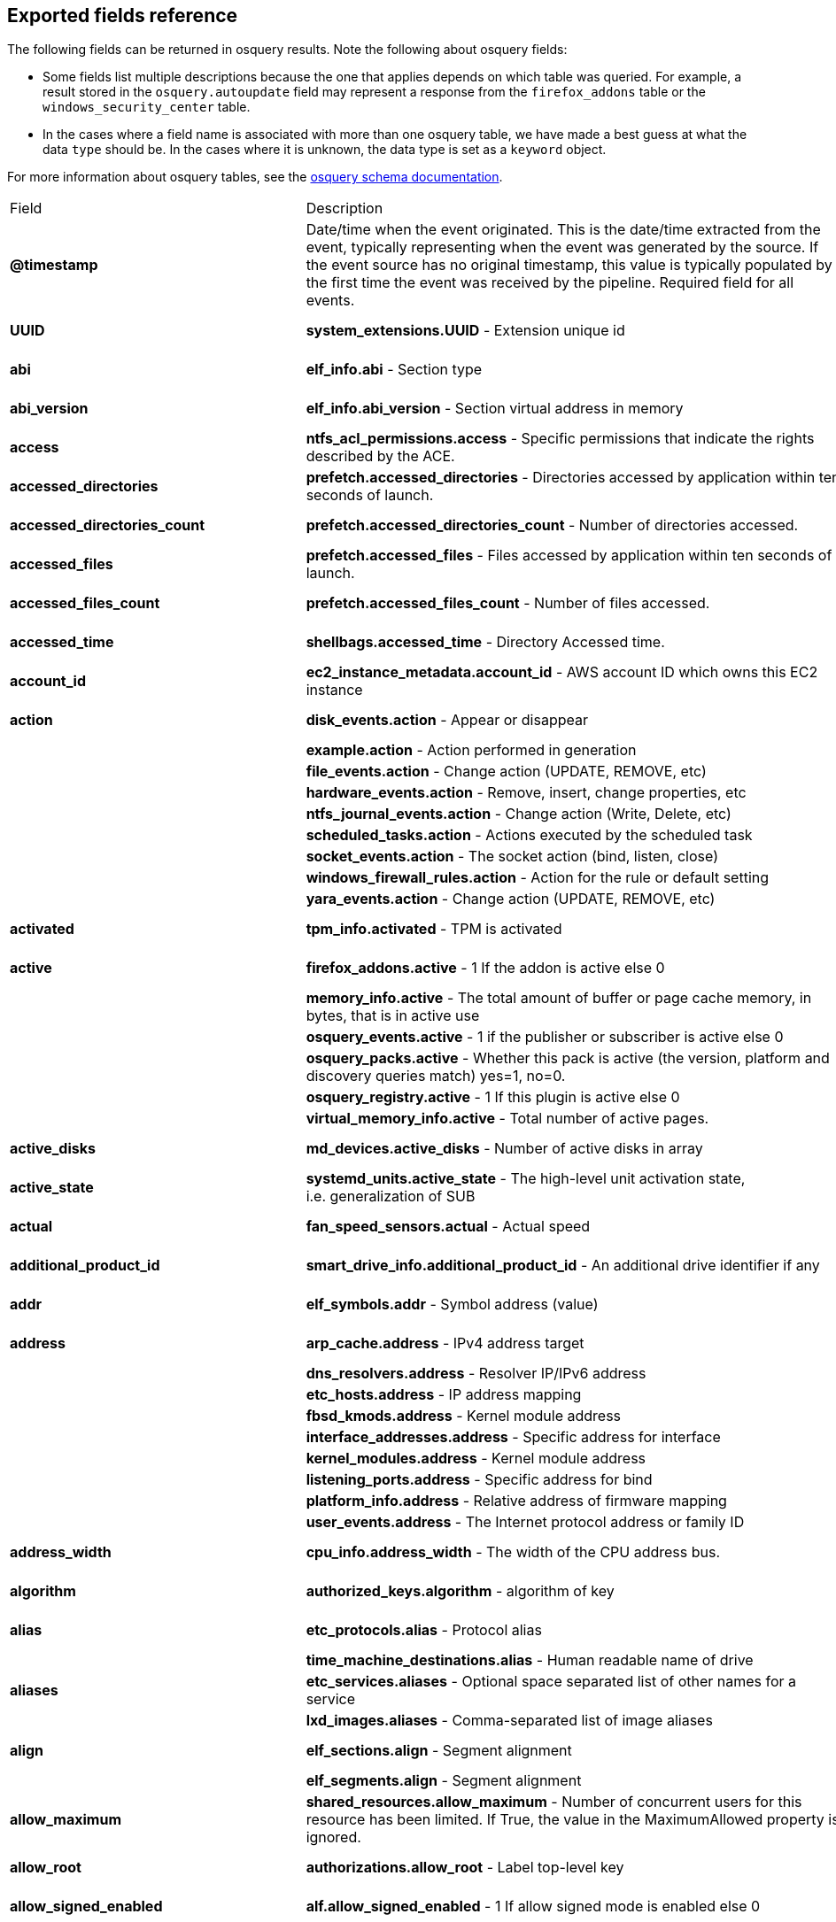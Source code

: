 [[exported-fields-osquery]]
== Exported fields reference

The following fields can be returned in osquery results. Note the following about osquery fields:

* Some fields list multiple descriptions because the one that applies depends on which table was queried. For example, a result stored in the `osquery.autoupdate` field may represent a response from the `firefox_addons` table or the `windows_security_center` table. 
* In the cases where a field name is associated with more than one osquery table, we have made a best guess at what the data `type` should be. In the cases where it is unknown, the data type is set as a `keyword` object. 

For more information about osquery tables, see the https://osquery.io/schema[osquery schema documentation].

|===
|Field |Description |Type
|*@timestamp* |Date/time when the event originated. This is the
date/time extracted from the event, typically representing when the
event was generated by the source. If the event source has no original
timestamp, this value is typically populated by the first time the event
was received by the pipeline. Required field for all events. |date

|*UUID* |*system_extensions.UUID* - Extension unique id |keyword,
text.text

|*abi* |*elf_info.abi* - Section type |keyword, text.text

|*abi_version* |*elf_info.abi_version* - Section virtual address in
memory |keyword, number.long

|*access* |*ntfs_acl_permissions.access* - Specific permissions that
indicate the rights described by the ACE. |keyword, text.text

|*accessed_directories* |*prefetch.accessed_directories* - Directories
accessed by application within ten seconds of launch. |keyword,
text.text

|*accessed_directories_count* |*prefetch.accessed_directories_count* -
Number of directories accessed. |keyword, number.long

|*accessed_files* |*prefetch.accessed_files* - Files accessed by
application within ten seconds of launch. |keyword, text.text

|*accessed_files_count* |*prefetch.accessed_files_count* - Number of
files accessed. |keyword, number.long

|*accessed_time* |*shellbags.accessed_time* - Directory Accessed time.
|keyword, number.long

|*account_id* |*ec2_instance_metadata.account_id* - AWS account ID which
owns this EC2 instance |keyword, text.text

|*action* |*disk_events.action* - Appear or disappear |keyword,
text.text

| |*example.action* - Action performed in generation |

| |*file_events.action* - Change action (UPDATE, REMOVE, etc) |

| |*hardware_events.action* - Remove, insert, change properties, etc |

| |*ntfs_journal_events.action* - Change action (Write, Delete, etc) |

| |*scheduled_tasks.action* - Actions executed by the scheduled task |

| |*socket_events.action* - The socket action (bind, listen, close) |

| |*windows_firewall_rules.action* - Action for the rule or default
setting |

| |*yara_events.action* - Change action (UPDATE, REMOVE, etc) |

|*activated* |*tpm_info.activated* - TPM is activated |keyword,
number.long

|*active* |*firefox_addons.active* - 1 If the addon is active else 0
|keyword, number.long

| |*memory_info.active* - The total amount of buffer or page cache
memory, in bytes, that is in active use |

| |*osquery_events.active* - 1 if the publisher or subscriber is active
else 0 |

| |*osquery_packs.active* - Whether this pack is active (the version,
platform and discovery queries match) yes=1, no=0. |

| |*osquery_registry.active* - 1 If this plugin is active else 0 |

| |*virtual_memory_info.active* - Total number of active pages. |

|*active_disks* |*md_devices.active_disks* - Number of active disks in
array |keyword, number.long

|*active_state* |*systemd_units.active_state* - The high-level unit
activation state, i.e. generalization of SUB |keyword, text.text

|*actual* |*fan_speed_sensors.actual* - Actual speed |keyword,
number.long

|*additional_product_id* |*smart_drive_info.additional_product_id* - An
additional drive identifier if any |keyword, text.text

|*addr* |*elf_symbols.addr* - Symbol address (value) |keyword,
number.long

|*address* |*arp_cache.address* - IPv4 address target |keyword,
text.text

| |*dns_resolvers.address* - Resolver IP/IPv6 address |

| |*etc_hosts.address* - IP address mapping |

| |*fbsd_kmods.address* - Kernel module address |

| |*interface_addresses.address* - Specific address for interface |

| |*kernel_modules.address* - Kernel module address |

| |*listening_ports.address* - Specific address for bind |

| |*platform_info.address* - Relative address of firmware mapping |

| |*user_events.address* - The Internet protocol address or family ID |

|*address_width* |*cpu_info.address_width* - The width of the CPU
address bus. |keyword, text.text

|*algorithm* |*authorized_keys.algorithm* - algorithm of key |keyword,
text.text

|*alias* |*etc_protocols.alias* - Protocol alias |keyword, text.text

| |*time_machine_destinations.alias* - Human readable name of drive |

|*aliases* |*etc_services.aliases* - Optional space separated list of
other names for a service |keyword, text.text

| |*lxd_images.aliases* - Comma-separated list of image aliases |

|*align* |*elf_sections.align* - Segment alignment |keyword, number.long

| |*elf_segments.align* - Segment alignment |

|*allow_maximum* |*shared_resources.allow_maximum* - Number of
concurrent users for this resource has been limited. If True, the value
in the MaximumAllowed property is ignored. |keyword, number.long

|*allow_root* |*authorizations.allow_root* - Label top-level key
|keyword, text.text

|*allow_signed_enabled* |*alf.allow_signed_enabled* - 1 If allow signed
mode is enabled else 0 |keyword, number.long

|*ami_id* |*ec2_instance_metadata.ami_id* - AMI ID used to launch this
EC2 instance |keyword, text.text

|*amperage* |*battery.amperage* - The battery’s current amperage in mA
|keyword, number.long

|*anonymous* |*virtual_memory_info.anonymous* - Total number of
anonymous pages. |keyword, number.long

|*antispyware* |*windows_security_center.antispyware* - Deprecated
(always `Good'). |keyword, text.text

|*antivirus* |*windows_security_center.antivirus* - The health of the
monitored Antivirus solution (see windows_security_products) |keyword,
text.text

|*api_version* |*docker_version.api_version* - API version |keyword,
text.text

|*app_name* |*windows_firewall_rules.app_name* - Friendly name of the
application to which the rule applies |keyword, text.text

|*apparmor* |*apparmor_events.apparmor* - Apparmor Status like ALLOWED,
DENIED etc. |keyword, text.text

|*applescript_enabled* |*apps.applescript_enabled* - Info properties
NSAppleScriptEnabled label |keyword, text.text

|*application* |*office_mru.application* - Associated Office application
|keyword, text.text

|*arch* |*deb_packages.arch* - Package architecture |keyword, text.text

| |*docker_version.arch* - Hardware architecture |

| |*os_version.arch* - OS Architecture |

| |*pkg_packages.arch* - Architecture(s) supported |

| |*rpm_packages.arch* - Architecture(s) supported |

| |*seccomp_events.arch* - Information about the CPU architecture |

| |*signature.arch* - If applicable, the arch of the signed code |

|*architecture* |*docker_info.architecture* - Hardware architecture
|keyword, text.text

| |*ec2_instance_metadata.architecture* - Hardware architecture of this
EC2 instance |

| |*lxd_images.architecture* - Target architecture for the image |

| |*lxd_instances.architecture* - Instance architecture |

|*architectures* |*apt_sources.architectures* - Repository architectures
|keyword, text.text

|*args* |*startup_items.args* - Arguments provided to startup executable
|keyword, text.text

|*arguments* |*kernel_info.arguments* - Kernel arguments |keyword,
text.text

|*array_handle* |*memory_devices.array_handle* - The memory array that
the device is attached to |keyword, text.text

|*assessments_enabled* |*gatekeeper.assessments_enabled* - 1 If a
Gatekeeper is enabled else 0 |keyword, number.long

|*asset_tag* |*memory_devices.asset_tag* - Manufacturer specific asset
tag of memory device |keyword, text.text

|*ata_version* |*smart_drive_info.ata_version* - ATA version of drive
|keyword, text.text

|*atime* |*device_file.atime* - Last access time |keyword, number.long

| |*file.atime* - Last access time |

| |*file_events.atime* - Last access time |

| |*process_events.atime* - File last access in UNIX time |

| |*shared_memory.atime* - Attached time |

|*attach* |*apparmor_profiles.attach* - Which executable(s) a profile
will attach to. |keyword, text.text

|*attached* |*shared_memory.attached* - Number of attached processes
|keyword, number.long

|*attributes* |*file.attributes* - File attrib string. See:
https://ss64.com/nt/attrib.html |keyword, text.text

|*audible_alarm* |*chassis_info.audible_alarm* - If TRUE, the frame is
equipped with an audible alarm. |keyword, text.text

|*auid* |*process_events.auid* - Audit User ID at process start |keyword

| |*process_file_events.auid* - Audit user ID of the process using the
file |

| |*seccomp_events.auid* - Audit user ID (loginuid) of the user who
started the analyzed process |

| |*socket_events.auid* - Audit User ID |

| |*user_events.auid* - Audit User ID |

|*authenticate_user* |*authorizations.authenticate_user* - Label
top-level key |keyword, text.text

|*authentication_package* |*logon_sessions.authentication_package* - The
authentication package used to authenticate the owner of the logon
session. |keyword, text.text

|*author* |*chocolatey_packages.author* - Optional package author
|keyword, text.text

| |*chrome_extensions.author* - Optional extension author |

| |*npm_packages.author* - Package author name |

| |*python_packages.author* - Optional package author |

| |*safari_extensions.author* - Optional extension author |

|*authority* |*signature.authority* - Certificate Common Name |keyword,
text.text

|*authority_key_id* |*certificates.authority_key_id* - AKID an
optionally included SHA1 |keyword, text.text

|*authority_key_identifier* |*curl_certificate.authority_key_identifier*
- Authority Key Identifier |keyword, text.text

|*authorizations* |*keychain_acls.authorizations* - A space delimited
set of authorization attributes |keyword, text.text

|*auto_login* |*wifi_networks.auto_login* - 1 if auto login is enabled,
0 otherwise |keyword, number.long

|*auto_update* |*lxd_images.auto_update* - Whether the image
auto-updates (1) or not (0) |keyword, number.long

|*autoupdate* |*firefox_addons.autoupdate* - 1 If the addon applies
background updates else 0 |keyword

| |*windows_security_center.autoupdate* - The health of the Windows
Autoupdate feature |

|*availability* |*cpu_info.availability* - The availability and status
of the CPU. |keyword, text.text

|*availability_zone* |*ec2_instance_metadata.availability_zone* -
Availability zone in which this instance launched |keyword, text.text

|*average* |*load_average.average* - Load average over the specified
period. |keyword, text.text

|*average_memory* |*osquery_schedule.average_memory* - Average of the
bytes of resident memory left allocated after collecting results
|keyword, number.long

|*avg_disk_bytes_per_read*
|*physical_disk_performance.avg_disk_bytes_per_read* - Average number of
bytes transferred from the disk during read operations |keyword,
number.long

|*avg_disk_bytes_per_write*
|*physical_disk_performance.avg_disk_bytes_per_write* - Average number
of bytes transferred to the disk during write operations |keyword,
number.long

|*avg_disk_read_queue_length*
|*physical_disk_performance.avg_disk_read_queue_length* - Average number
of read requests that were queued for the selected disk during the
sample interval |keyword, number.long

|*avg_disk_sec_per_read*
|*physical_disk_performance.avg_disk_sec_per_read* - Average time, in
seconds, of a read operation of data from the disk |keyword, number.long

|*avg_disk_sec_per_write*
|*physical_disk_performance.avg_disk_sec_per_write* - Average time, in
seconds, of a write operation of data to the disk |keyword, number.long

|*avg_disk_write_queue_length*
|*physical_disk_performance.avg_disk_write_queue_length* - Average
number of write requests that were queued for the selected disk during
the sample interval |keyword, number.long

|*backup_date* |*time_machine_backups.backup_date* - Backup Date
|keyword, number.long

|*bank_locator* |*memory_devices.bank_locator* - String number of the
string that identifies the physically-labeled bank where the memory
device is located |keyword, text.text

|*base64* |*extended_attributes.base64* - 1 if the value is base64
encoded else 0 |keyword, number.long

|*base_image* |*lxd_instances.base_image* - ID of image used to launch
this instance |keyword, text.text

|*base_uri* |*apt_sources.base_uri* - Repository base URI |keyword,
text.text

|*baseurl* |*yum_sources.baseurl* - Repository base URL |keyword,
text.text

|*basic_constraint* |*curl_certificate.basic_constraint* - Basic
Constraints |keyword, text.text

|*binary_queue* |*carbon_black_info.binary_queue* - Size in bytes of
binaries waiting to be sent to Carbon Black server |keyword, number.long

|*binding* |*elf_symbols.binding* - Binding type |keyword, text.text

|*bitmap_chunk_size* |*md_devices.bitmap_chunk_size* - Bitmap chunk size
|keyword, text.text

|*bitmap_external_file* |*md_devices.bitmap_external_file* - External
referenced bitmap file |keyword, text.text

|*bitmap_on_mem* |*md_devices.bitmap_on_mem* - Pages allocated in
in-memory bitmap, if enabled |keyword, text.text

|*block* |*ssh_configs.block* - The host or match block |keyword,
text.text

|*block_size* |*block_devices.block_size* - Block size in bytes
|keyword, number.long

| |*device_file.block_size* - Block size of filesystem |

| |*file.block_size* - Block size of filesystem |

|*blocks* |*device_partitions.blocks* - Number of blocks |keyword,
number.long

| |*mounts.blocks* - Mounted device used blocks |

|*blocks_available* |*mounts.blocks_available* - Mounted device
available blocks |keyword, number.long

|*blocks_free* |*mounts.blocks_free* - Mounted device free blocks
|keyword, number.long

|*blocks_size* |*device_partitions.blocks_size* - Byte size of each
block |keyword, number.long

| |*mounts.blocks_size* - Block size in bytes |

|*bluetooth_sharing* |*sharing_preferences.bluetooth_sharing* - 1 If
bluetooth sharing is enabled for any user else 0 |keyword, number.long

|*board_model* |*system_info.board_model* - Board model |keyword,
text.text

|*board_serial* |*system_info.board_serial* - Board serial number
|keyword, text.text

|*board_vendor* |*system_info.board_vendor* - Board vendor |keyword,
text.text

|*board_version* |*system_info.board_version* - Board version |keyword,
text.text

|*boot_partition* |*logical_drives.boot_partition* - True if Windows
booted from this drive. |keyword, number.long

|*boot_uuid* |*ibridge_info.boot_uuid* - Boot UUID of the iBridge
controller |keyword, text.text

|*bp_microcode_disabled* |*kva_speculative_info.bp_microcode_disabled* -
Branch Predictions are disabled due to lack of microcode update.
|keyword, number.long

|*bp_mitigations* |*kva_speculative_info.bp_mitigations* - Branch
Prediction mitigations are enabled. |keyword, number.long

|*bp_system_pol_disabled* |*kva_speculative_info.bp_system_pol_disabled*
- Branch Predictions are disabled via system policy. |keyword,
number.long

|*breach_description* |*chassis_info.breach_description* - If provided,
gives a more detailed description of a detected security breach.
|keyword, text.text

|*bridge_nf_ip6tables* |*docker_info.bridge_nf_ip6tables* - 1 if bridge
netfilter ip6tables is enabled. 0 otherwise |keyword, number.long

|*bridge_nf_iptables* |*docker_info.bridge_nf_iptables* - 1 if bridge
netfilter iptables is enabled. 0 otherwise |keyword, number.long

|*broadcast* |*interface_addresses.broadcast* - Broadcast address for
the interface |keyword, text.text

|*browser_type* |*chrome_extension_content_scripts.browser_type* - The
browser type (Valid values: chrome, chromium, opera, yandex, brave)
|keyword, text.text

| |*chrome_extensions.browser_type* - The browser type (Valid values:
chrome, chromium, opera, yandex, brave, edge, edge_beta) |

|*bsd_flags* |*file.bsd_flags* - The BSD file flags (chflags). Possible
values: NODUMP, UF_IMMUTABLE, UF_APPEND, OPAQUE, HIDDEN, ARCHIVED,
SF_IMMUTABLE, SF_APPEND |keyword, text.text

|*bssid* |*wifi_status.bssid* - The current basic service set identifier
|keyword, text.text

| |*wifi_survey.bssid* - The current basic service set identifier |

|*btime* |*file.btime* - (B)irth or (cr)eate time |keyword, number.long

| |*process_events.btime* - File creation in UNIX time |

|*buffers* |*memory_info.buffers* - The amount of physical RAM, in
bytes, used for file buffers |keyword, number.long

|*build* |*os_version.build* - Optional build-specific or variant string
|keyword, text.text

|*build_distro* |*osquery_info.build_distro* - osquery toolkit platform
distribution name (os version) |keyword, text.text

|*build_id* |*sandboxes.build_id* - Sandbox-specific identifier
|keyword, text.text

|*build_number* |*windows_crashes.build_number* - Windows build number
of the crashing machine |keyword, number.long

|*build_platform* |*osquery_info.build_platform* - osquery toolkit build
platform |keyword, text.text

|*build_time* |*docker_version.build_time* - Build time |keyword,
text.text

| |*portage_packages.build_time* - Unix time when package was built |

|*bundle_executable* |*apps.bundle_executable* - Info properties
CFBundleExecutable label |keyword, text.text

|*bundle_identifier* |*apps.bundle_identifier* - Info properties
CFBundleIdentifier label |keyword, text.text

| |*running_apps.bundle_identifier* - The bundle identifier of the
application |

|*bundle_name* |*apps.bundle_name* - Info properties CFBundleName label
|keyword, text.text

|*bundle_package_type* |*apps.bundle_package_type* - Info properties
CFBundlePackageType label |keyword, text.text

|*bundle_path* |*sandboxes.bundle_path* - Application bundle used by the
sandbox |keyword, text.text

| |*system_extensions.bundle_path* - System extension bundle path |

|*bundle_short_version* |*apps.bundle_short_version* - Info properties
CFBundleShortVersionString label |keyword, text.text

|*bundle_version* |*apps.bundle_version* - Info properties
CFBundleVersion label |keyword, text.text

|*busy_state* |*iokit_devicetree.busy_state* - 1 if the device is in a
busy state else 0 |keyword, number.long

| |*iokit_registry.busy_state* - 1 if the node is in a busy state else 0
|

|*bytes* |*curl.bytes* - Number of bytes in the response |keyword,
number.long

| |*iptables.bytes* - Number of matching bytes for this rule. |

|*bytes_available* |*time_machine_destinations.bytes_available* - Bytes
available on volume |keyword, number.long

|*bytes_received* |*lxd_networks.bytes_received* - Number of bytes
received on this network |keyword, number.long

|*bytes_sent* |*lxd_networks.bytes_sent* - Number of bytes sent on this
network |keyword, number.long

|*bytes_used* |*time_machine_destinations.bytes_used* - Bytes used on
volume |keyword, number.long

|*ca* |*certificates.ca* - 1 if CA: true (certificate is an authority)
else 0 |keyword, number.long

|*cache_path* |*quicklook_cache.cache_path* - Path to cache data
|keyword, text.text

|*cached* |*lxd_images.cached* - Whether image is cached (1) or not (0)
|keyword, number.long

| |*memory_info.cached* - The amount of physical RAM, in bytes, used as
cache memory |

|*capability* |*apparmor_events.capability* - Capability number
|keyword, number.long

|*capname* |*apparmor_events.capname* - Capability requested by the
process |keyword, text.text

|*caption* |*patches.caption* - Short description of the patch.
|keyword, text.text

| |*windows_optional_features.caption* - Caption of feature in settings
UI |

|*captive_portal* |*wifi_networks.captive_portal* - 1 if this network
has a captive portal, 0 otherwise |keyword, number.long

|*carve* |*carves.carve* - Set this value to `1' to start a file carve
|keyword, number.long

|*carve_guid* |*carves.carve_guid* - Identifying value of the carve
session |keyword, text.text

|*category* |*apps.category* - The UTI that categorizes the app for the
App Store |keyword, text.text

| |*file_events.category* - The category of the file defined in the
config |

| |*ntfs_journal_events.category* - The category that the event
originated from |

| |*power_sensors.category* - The sensor category: currents, voltage,
wattage |

| |*system_extensions.category* - System extension category |

| |*yara_events.category* - The category of the file |

|*cdhash* |*es_process_events.cdhash* - Codesigning hash of the process
|keyword, text.text

| |*signature.cdhash* - Hash of the application Code Directory |

|*celsius* |*temperature_sensors.celsius* - Temperature in Celsius
|keyword, number.double

|*certificate* |*lxd_certificates.certificate* - Certificate content
|keyword, text.text

|*cgroup_driver* |*docker_info.cgroup_driver* - Control groups driver
|keyword, text.text

|*cgroup_namespace* |*docker_containers.cgroup_namespace* - cgroup
namespace |keyword, text.text

| |*process_namespaces.cgroup_namespace* - cgroup namespace inode |

|*chain* |*iptables.chain* - Size of module content. |keyword, text.text

|*change_type* |*docker_container_fs_changes.change_type* - Type of
change: C:Modified, A:Added, D:Deleted |keyword, text.text

|*channel* |*wifi_status.channel* - Channel number |keyword

| |*wifi_survey.channel* - Channel number |

| |*windows_eventlog.channel* - Source or channel of the event |

|*channel_band* |*wifi_status.channel_band* - Channel band |keyword,
number.long

| |*wifi_survey.channel_band* - Channel band |

|*channel_width* |*wifi_status.channel_width* - Channel width |keyword,
number.long

| |*wifi_survey.channel_width* - Channel width |

|*charged* |*battery.charged* - 1 if the battery is currently completely
charged. 0 otherwise |keyword, number.long

|*charging* |*battery.charging* - 1 if the battery is currently being
charged by a power source. 0 otherwise |keyword, number.long

|*chassis_bridge_capability_available*
|*lldp_neighbors.chassis_bridge_capability_available* - Chassis bridge
capability availability |keyword, number.long

|*chassis_bridge_capability_enabled*
|*lldp_neighbors.chassis_bridge_capability_enabled* - Is chassis bridge
capability enabled. |keyword, number.long

|*chassis_docsis_capability_available*
|*lldp_neighbors.chassis_docsis_capability_available* - Chassis DOCSIS
capability availability |keyword, number.long

|*chassis_docsis_capability_enabled*
|*lldp_neighbors.chassis_docsis_capability_enabled* - Chassis DOCSIS
capability enabled |keyword, number.long

|*chassis_id* |*lldp_neighbors.chassis_id* - Neighbor chassis ID value
|keyword, text.text

|*chassis_id_type* |*lldp_neighbors.chassis_id_type* - Neighbor chassis
ID type |keyword, text.text

|*chassis_mgmt_ips* |*lldp_neighbors.chassis_mgmt_ips* - Comma delimited
list of chassis management IPS |keyword, text.text

|*chassis_other_capability_available*
|*lldp_neighbors.chassis_other_capability_available* - Chassis other
capability availability |keyword, number.long

|*chassis_other_capability_enabled*
|*lldp_neighbors.chassis_other_capability_enabled* - Chassis other
capability enabled |keyword, number.long

|*chassis_repeater_capability_available*
|*lldp_neighbors.chassis_repeater_capability_available* - Chassis
repeater capability availability |keyword, number.long

|*chassis_repeater_capability_enabled*
|*lldp_neighbors.chassis_repeater_capability_enabled* - Chassis repeater
capability enabled |keyword, number.long

|*chassis_router_capability_available*
|*lldp_neighbors.chassis_router_capability_available* - Chassis router
capability availability |keyword, number.long

|*chassis_router_capability_enabled*
|*lldp_neighbors.chassis_router_capability_enabled* - Chassis router
capability enabled |keyword, number.long

|*chassis_station_capability_available*
|*lldp_neighbors.chassis_station_capability_available* - Chassis station
capability availability |keyword, number.long

|*chassis_station_capability_enabled*
|*lldp_neighbors.chassis_station_capability_enabled* - Chassis station
capability enabled |keyword, number.long

|*chassis_sys_description* |*lldp_neighbors.chassis_sys_description* -
Max number of CPU physical cores |keyword, number.long

|*chassis_sysname* |*lldp_neighbors.chassis_sysname* - CPU brand string,
contains vendor and model |keyword, text.text

|*chassis_tel_capability_available*
|*lldp_neighbors.chassis_tel_capability_available* - Chassis telephone
capability availability |keyword, number.long

|*chassis_tel_capability_enabled*
|*lldp_neighbors.chassis_tel_capability_enabled* - Chassis telephone
capability enabled |keyword, number.long

|*chassis_types* |*chassis_info.chassis_types* - A comma-separated list
of chassis types, such as Desktop or Laptop. |keyword, text.text

|*chassis_wlan_capability_available*
|*lldp_neighbors.chassis_wlan_capability_available* - Chassis wlan
capability availability |keyword, number.long

|*chassis_wlan_capability_enabled*
|*lldp_neighbors.chassis_wlan_capability_enabled* - Chassis wlan
capability enabled |keyword, number.long

|*check_array_finish* |*md_devices.check_array_finish* - Estimated
duration of the check array activity |keyword, text.text

|*check_array_progress* |*md_devices.check_array_progress* - Progress of
the check array activity |keyword, text.text

|*check_array_speed* |*md_devices.check_array_speed* - Speed of the
check array activity |keyword, text.text

|*checksum* |*disk_events.checksum* - UDIF Master checksum if available
(CRC32) |keyword, text.text

|*child_pid* |*es_process_events.child_pid* - Process ID of a child
process in case of a fork event |keyword, number.long

|*chunk_size* |*md_devices.chunk_size* - chunk size in bytes |keyword,
number.long

|*cid* |*bpf_process_events.cid* - Cgroup ID |keyword, number.long

| |*bpf_socket_events.cid* - Cgroup ID |

|*class* |*authorizations.class* - Label top-level key |keyword,
text.text

| |*drivers.class* - Device/driver class name |

| |*elf_dynamic.class* - Class (32 or 64) |

| |*elf_info.class* - Class type, 32 or 64bit |

| |*iokit_devicetree.class* - Best matching device class (most-specific
category) |

| |*iokit_registry.class* - Best matching device class (most-specific
category) |

| |*usb_devices.class* - USB Device class |

| |*wmi_cli_event_consumers.class* - The name of the class. |

| |*wmi_event_filters.class* - The name of the class. |

| |*wmi_filter_consumer_binding.class* - The name of the class. |

| |*wmi_script_event_consumers.class* - The name of the class. |

|*client_site_name* |*ntdomains.client_site_name* - The name of the site
where the domain controller is configured. |keyword, text.text

|*cmdline* |*bpf_process_events.cmdline* - Command line arguments
|keyword, text.text

| |*docker_container_processes.cmdline* - Complete argv |

| |*es_process_events.cmdline* - Command line arguments (argv) |

| |*process_events.cmdline* - Command line arguments (argv) |

| |*processes.cmdline* - Complete argv |

|*cmdline_count* |*es_process_events.cmdline_count* - Number of command
line arguments |keyword, number.long

|*cmdline_size* |*process_events.cmdline_size* - Actual size (bytes) of
command line arguments |keyword, number.long

|*code* |*seccomp_events.code* - The seccomp action |keyword, text.text

|*code_integrity_policy_enforcement_status*
|*hvci_status.code_integrity_policy_enforcement_status* - The status of
the code integrity policy enforcement settings. Returns UNKNOWN if an
error is encountered. |keyword, text.text

|*codename* |*os_version.codename* - OS version codename |keyword,
text.text

|*collect_cross_processes* |*carbon_black_info.collect_cross_processes*
- If the sensor is configured to cross process events |keyword,
number.long

|*collect_data_file_writes*
|*carbon_black_info.collect_data_file_writes* - If the sensor is
configured to collect non binary file writes |keyword, number.long

|*collect_emet_events* |*carbon_black_info.collect_emet_events* - If the
sensor is configured to EMET events |keyword, number.long

|*collect_file_mods* |*carbon_black_info.collect_file_mods* - If the
sensor is configured to collect file modification events |keyword,
number.long

|*collect_module_info* |*carbon_black_info.collect_module_info* - If the
sensor is configured to collect metadata of binaries |keyword,
number.long

|*collect_module_loads* |*carbon_black_info.collect_module_loads* - If
the sensor is configured to capture module loads |keyword, number.long

|*collect_net_conns* |*carbon_black_info.collect_net_conns* - If the
sensor is configured to collect network connections |keyword,
number.long

|*collect_process_user_context*
|*carbon_black_info.collect_process_user_context* - If the sensor is
configured to collect the user running a process |keyword, number.long

|*collect_processes* |*carbon_black_info.collect_processes* - If the
sensor is configured to process events |keyword, number.long

|*collect_reg_mods* |*carbon_black_info.collect_reg_mods* - If the
sensor is configured to collect registry modification events |keyword,
number.long

|*collect_sensor_operations*
|*carbon_black_info.collect_sensor_operations* - Unknown |keyword,
number.long

|*collect_store_files* |*carbon_black_info.collect_store_files* - If the
sensor is configured to send back binaries to the Carbon Black server
|keyword, number.long

|*collisions* |*interface_details.collisions* - Packet Collisions
detected |keyword, number.long

|*color_depth* |*video_info.color_depth* - The amount of bits per pixel
to represent color. |keyword, number.long

|*comm* |*apparmor_events.comm* - Command-line name of the command that
was used to invoke the analyzed process |keyword, text.text

| |*seccomp_events.comm* - Command-line name of the command that was
used to invoke the analyzed process |

|*command* |*crontab.command* - Raw command string |keyword, text.text

| |*docker_containers.command* - Command with arguments |

| |*shell_history.command* - Unparsed date/line/command history line |

|*command_args* |*shortcut_files.command_args* - Command args passed to
lnk file. |keyword, text.text

|*command_line* |*windows_crashes.command_line* - Command-line string
passed to the crashed process |keyword, text.text

|*command_line_template*
|*wmi_cli_event_consumers.command_line_template* - Standard string
template that specifies the process to be started. This property can be
NULL, and the ExecutablePath property is used as the command line.
|keyword, text.text

|*comment* |*authorizations.comment* - Label top-level key |keyword,
text.text

| |*docker_image_history.comment* - Instruction comment |

| |*etc_protocols.comment* - Comment with protocol description |

| |*etc_services.comment* - Optional comment for a service. |

| |*groups.comment* - Remarks or comments associated with the group |

| |*keychain_items.comment* - Optional keychain comment |

|*common_name* |*certificates.common_name* - Certificate CommonName
|keyword, text.text

| |*curl_certificate.common_name* - Common name of company issued to |

|*common_path* |*shortcut_files.common_path* - Common system path to
target file. |keyword, text.text

|*compat* |*seccomp_events.compat* - Is system call in compatibility
mode |keyword, number.long

|*compiler* |*apps.compiler* - Info properties DTCompiler label
|keyword, text.text

|*completed_time* |*cups_jobs.completed_time* - When the job completed
printing |keyword, number.long

|*components* |*apt_sources.components* - Repository components
|keyword, text.text

|*compressed* |*virtual_memory_info.compressed* - The total number of
pages that have been compressed by the VM compressor. |keyword,
number.long

|*compressor* |*virtual_memory_info.compressor* - The number of pages
used to store compressed VM pages. |keyword, number.long

|*computer_name* |*system_info.computer_name* - Friendly computer name
(optional) |keyword, text.text

| |*windows_eventlog.computer_name* - Hostname of system where event was
generated |

| |*windows_events.computer_name* - Hostname of system where event was
generated |

|*condition* |*battery.condition* - One of the following: ``Normal''
indicates the condition of the battery is within normal tolerances,
``Service Needed'' indicates that the battery should be checked out by a
licensed Mac repair service, ``Permanent Failure'' indicates the battery
needs replacement |keyword, text.text

|*config_entrypoint* |*docker_containers.config_entrypoint* - Container
entrypoint(s) |keyword, text.text

|*config_flag* |*sip_config.config_flag* - The System Integrity
Protection config flag |keyword, text.text

|*config_hash* |*osquery_info.config_hash* - Hash of the working
configuration state |keyword, text.text

|*config_name* |*carbon_black_info.config_name* - Sensor group |keyword,
text.text

|*config_valid* |*osquery_info.config_valid* - 1 if the config was
loaded and considered valid, else 0 |keyword, number.long

|*config_value* |*system_controls.config_value* - The MIB value set in
/etc/sysctl.conf |keyword, text.text

|*configured_clock_speed* |*memory_devices.configured_clock_speed* -
Configured speed of memory device in megatransfers per second (MT/s)
|keyword, number.long

|*configured_voltage* |*memory_devices.configured_voltage* - Configured
operating voltage of device in millivolts |keyword, number.long

|*connection_id* |*interface_details.connection_id* - Name of the
network connection as it appears in the Network Connections Control
Panel program. |keyword, text.text

|*connection_status* |*interface_details.connection_status* - State of
the network adapter connection to the network. |keyword, text.text

|*consistency_scan_date*
|*time_machine_destinations.consistency_scan_date* - Consistency scan
date |keyword, number.long

|*consumer* |*wmi_filter_consumer_binding.consumer* - Reference to an
instance of __EventConsumer that represents the object path to a logical
consumer, the recipient of an event. |keyword, text.text

|*containers* |*docker_info.containers* - Total number of containers
|keyword, number.long

|*containers_paused* |*docker_info.containers_paused* - Number of
containers in paused state |keyword, number.long

|*containers_running* |*docker_info.containers_running* - Number of
containers currently running |keyword, number.long

|*containers_stopped* |*docker_info.containers_stopped* - Number of
containers in stopped state |keyword, number.long

|*content* |*disk_events.content* - Disk event content |keyword,
text.text

|*content_caching* |*sharing_preferences.content_caching* - 1 If content
caching is enabled else 0 |keyword, number.long

|*content_type* |*package_install_history.content_type* - Package
content_type (optional) |keyword, text.text

|*conversion_status* |*bitlocker_info.conversion_status* - The bitlocker
conversion status of the drive. |keyword, number.long

|*coprocessor_version* |*ibridge_info.coprocessor_version* - The
manufacturer and chip version |keyword, text.text

|*copy* |*virtual_memory_info.copy* - Total number of copy-on-write
pages. |keyword, number.long

|*copyright* |*apps.copyright* - Info properties
NSHumanReadableCopyright label |keyword, text.text

|*core* |*cpu_time.core* - Name of the cpu (core) |keyword, number.long

|*cosine_similarity* |*powershell_events.cosine_similarity* - How
similar the Powershell script is to a provided `normal' character
frequency |keyword, number.double

|*count* |*userassist.count* - Number of times the application has been
executed. |keyword, number.long

| |*yara.count* - Number of YARA matches |

| |*yara_events.count* - Number of YARA matches |

|*country_code* |*wifi_status.country_code* - The country code (ISO/IEC
3166-1:1997) for the network |keyword, text.text

| |*wifi_survey.country_code* - The country code (ISO/IEC 3166-1:1997)
for the network |

|*cpu* |*docker_container_processes.cpu* - CPU utilization as percentage
|keyword, number.double

|*cpu_brand* |*system_info.cpu_brand* - CPU brand string, contains
vendor and model |keyword, text.text

|*cpu_cfs_period* |*docker_info.cpu_cfs_period* - 1 if CPU Completely
Fair Scheduler (CFS) period support is enabled. 0 otherwise |keyword,
number.long

|*cpu_cfs_quota* |*docker_info.cpu_cfs_quota* - 1 if CPU Completely Fair
Scheduler (CFS) quota support is enabled. 0 otherwise |keyword,
number.long

|*cpu_kernelmode_usage* |*docker_container_stats.cpu_kernelmode_usage* -
CPU kernel mode usage |keyword, number.long

|*cpu_logical_cores* |*system_info.cpu_logical_cores* - Number of
logical CPU cores available to the system |keyword, number.long

|*cpu_microcode* |*system_info.cpu_microcode* - Microcode version
|keyword, text.text

|*cpu_physical_cores* |*system_info.cpu_physical_cores* - Number of
physical CPU cores in to the system |keyword, number.long

|*cpu_pred_cmd_supported* |*kva_speculative_info.cpu_pred_cmd_supported*
- PRED_CMD MSR supported by CPU Microcode. |keyword, number.long

|*cpu_set* |*docker_info.cpu_set* - 1 if CPU set selection support is
enabled. 0 otherwise |keyword, number.long

|*cpu_shares* |*docker_info.cpu_shares* - 1 if CPU share weighting
support is enabled. 0 otherwise |keyword, number.long

|*cpu_spec_ctrl_supported*
|*kva_speculative_info.cpu_spec_ctrl_supported* - SPEC_CTRL MSR
supported by CPU Microcode. |keyword, number.long

|*cpu_status* |*cpu_info.cpu_status* - The current operating status of
the CPU. |keyword, number.long

|*cpu_subtype* |*processes.cpu_subtype* - Indicates the specific
processor on which an entry may be used. |keyword

| |*system_info.cpu_subtype* - CPU subtype |

|*cpu_total_usage* |*docker_container_stats.cpu_total_usage* - Total CPU
usage |keyword, number.long

|*cpu_type* |*processes.cpu_type* - Indicates the specific processor
designed for installation. |keyword

| |*system_info.cpu_type* - CPU type |

|*cpu_usermode_usage* |*docker_container_stats.cpu_usermode_usage* - CPU
user mode usage |keyword, number.long

|*cpus* |*docker_info.cpus* - Number of CPUs |keyword, number.long

|*crash_path* |*crashes.crash_path* - Location of log file |keyword,
text.text

| |*windows_crashes.crash_path* - Path of the log file |

|*crashed_thread* |*crashes.crashed_thread* - Thread ID which crashed
|keyword, number.long

|*created* |*authorizations.created* - Label top-level key |keyword,
text.text

| |*docker_containers.created* - Time of creation as UNIX time |

| |*docker_image_history.created* - Time of creation as UNIX time |

| |*docker_images.created* - Time of creation as UNIX time |

| |*docker_networks.created* - Time of creation as UNIX time |

| |*keychain_items.created* - Data item was created |

|*created_at* |*lxd_images.created_at* - ISO time of image creation
|keyword, text.text

| |*lxd_instances.created_at* - ISO time of creation |

|*created_by* |*docker_image_history.created_by* - Created by
instruction |keyword, text.text

|*created_time* |*shellbags.created_time* - Directory Created time.
|keyword, number.long

|*creation_time* |*account_policy_data.creation_time* - When the account
was first created |keyword

| |*cups_jobs.creation_time* - When the print request was initiated |

|*creator* |*firefox_addons.creator* - Addon-supported creator string
|keyword, text.text

|*creator_pid* |*shared_memory.creator_pid* - Process ID that created
the segment |keyword, number.long

|*creator_uid* |*shared_memory.creator_uid* - User ID of creator process
|keyword, number.long

|*csname* |*patches.csname* - The name of the host the patch is
installed on. |keyword, text.text

|*ctime* |*device_file.ctime* - Creation time |keyword

| |*file.ctime* - Last status change time |

| |*file_events.ctime* - Last status change time |

| |*gatekeeper_approved_apps.ctime* - Last change time |

| |*process_events.ctime* - File last metadata change in UNIX time |

| |*shared_memory.ctime* - Changed time |

|*current_capacity* |*battery.current_capacity* - The battery’s current
charged capacity in mAh |keyword, number.long

|*current_clock_speed* |*cpu_info.current_clock_speed* - The current
frequency of the CPU. |keyword, number.long

|*current_directory* |*windows_crashes.current_directory* - Current
working directory of the crashed process |keyword, text.text

|*current_disk_queue_length*
|*physical_disk_performance.current_disk_queue_length* - Number of
requests outstanding on the disk at the time the performance data is
collected |keyword, number.long

|*current_locale* |*chrome_extensions.current_locale* - Current locale
supported by extension |keyword, text.text

|*current_value* |*system_controls.current_value* - Value of setting
|keyword, text.text

|*cwd* |*bpf_process_events.cwd* - Current working directory |keyword,
text.text

| |*es_process_events.cwd* - The process current working directory |

| |*process_events.cwd* - The process current working directory |

| |*process_file_events.cwd* - The current working directory of the
process |

| |*processes.cwd* - Process current working directory |

|*cycle_count* |*battery.cycle_count* - The number of charge/discharge
cycles |keyword, number.long

|*data* |*magic.data* - Magic number data from libmagic |keyword,
text.text

| |*registry.data* - Data content of registry value |

| |*windows_eventlog.data* - Data associated with the event |

| |*windows_events.data* - Data associated with the event |

|*data_width* |*memory_devices.data_width* - Data width, in bits, of
this memory device |keyword, number.long

|*database* |*lxd_cluster_members.database* - Whether the server is a
database node (1) or not (0) |keyword, number.long

|*date* |*drivers.date* - Driver date |keyword

| |*platform_info.date* - Self-reported platform code update date |

|*datetime* |*crashes.datetime* - Date/Time at which the crash occurred
|keyword, text.text

| |*powershell_events.datetime* - System time at which the Powershell
script event occurred |

| |*syslog_events.datetime* - Time known to syslog |

| |*time.datetime* - Current date and time (ISO format) in UTC |

| |*windows_crashes.datetime* - Timestamp (log format) of the crash |

| |*windows_eventlog.datetime* - System time at which the event occurred
|

| |*windows_events.datetime* - System time at which the event occurred |

|*day* |*time.day* - Current day in UTC |keyword, number.long

|*day_of_month* |*crontab.day_of_month* - The day of the month for the
job |keyword, text.text

|*day_of_week* |*crontab.day_of_week* - The day of the week for the job
|keyword, text.text

|*days* |*uptime.days* - Days of uptime |keyword, number.long

|*dc_site_name* |*ntdomains.dc_site_name* - The name of the site where
the domain controller is located. |keyword, text.text

|*decompressed* |*virtual_memory_info.decompressed* - The total number
of pages that have been decompressed by the VM compressor. |keyword,
number.long

|*default_locale* |*chrome_extensions.default_locale* - Default locale
supported by extension |keyword, text.text

|*default_value* |*osquery_flags.default_value* - Flag default value
|keyword, text.text

|*denied_mask* |*apparmor_events.denied_mask* - Denied permissions for
the process |keyword, text.text

|*denylisted* |*osquery_schedule.denylisted* - 1 if the query is
denylisted else 0 |keyword, number.long

|*dependencies* |*kernel_panics.dependencies* - Module dependencies
existing in crashed module’s backtrace |keyword, text.text

|*depth* |*iokit_devicetree.depth* - Device nested depth |keyword,
number.long

| |*iokit_registry.depth* - Node nested depth |

|*description* |*appcompat_shims.description* - Description of the SDB.
|keyword, text.text

| |*atom_packages.description* - Package supplied description |

| |*browser_plugins.description* - Plugin description text |

| |*chassis_info.description* - An extended description of the chassis
if available. |

| |*chrome_extensions.description* - Extension-optional description |

| |*disk_info.description* - The OS’s description of the disk. |

| |*drivers.description* - Driver description |

| |*firefox_addons.description* - Addon-supplied description string |

| |*interface_details.description* - Short description of the object a
one-line string. |

| |*keychain_acls.description* - The description included with the ACL
entry |

| |*keychain_items.description* - Optional item description |

| |*logical_drives.description* - The canonical description of the
drive, e.g. `Logical Fixed Disk', `CD-ROM Disk'. |

| |*lxd_images.description* - Image description |

| |*lxd_instances.description* - Instance description |

| |*npm_packages.description* - Package supplied description |

| |*osquery_flags.description* - Flag description |

| |*patches.description* - Fuller description of the patch. |

| |*safari_extensions.description* - Optional extension description text
|

| |*services.description* - Service Description |

| |*shared_resources.description* - A textual description of the object
|

| |*shortcut_files.description* - Lnk file description. |

| |*smbios_tables.description* - Table entry description |

| |*systemd_units.description* - Unit description |

| |*users.description* - Optional user description |

| |*ycloud_instance_metadata.description* - Description of the VM |

|*designed_capacity* |*battery.designed_capacity* - The battery’s
designed capacity in mAh |keyword, number.long

|*dest_path* |*process_file_events.dest_path* - The canonical path
associated with the event |keyword, text.text

|*destination* |*cups_jobs.destination* - The printer the job was sent
to |keyword, text.text

| |*docker_container_mounts.destination* - Destination path inside
container |

| |*routes.destination* - Destination IP address |

|*destination_id* |*time_machine_backups.destination_id* - Time Machine
destination ID |keyword, text.text

| |*time_machine_destinations.destination_id* - Time Machine destination
ID |

|*dev_id_enabled* |*gatekeeper.dev_id_enabled* - 1 If a Gatekeeper
allows execution from identified developers else 0 |keyword, number.long

|*developer_id* |*safari_extensions.developer_id* - Optional developer
identifier |keyword, text.text

| |*xprotect_meta.developer_id* - Developer identity (SHA1) of extension
|

|*development_region* |*apps.development_region* - Info properties
CFBundleDevelopmentRegion label |keyword, text.text

| |*browser_plugins.development_region* - Plugin language-localization |

|*device* |*device_file.device* - Absolute file path to device node
|keyword, text.text

| |*device_firmware.device* - The device name |

| |*device_hash.device* - Absolute file path to device node |

| |*device_partitions.device* - Absolute file path to device node |

| |*disk_events.device* - Disk event BSD name |

| |*file.device* - Device ID (optional) |

| |*kernel_info.device* - Kernel device identifier |

| |*lxd_instance_devices.device* - Name of the device |

| |*mounts.device* - Mounted device |

| |*process_memory_map.device* - MA:MI Major/minor device ID |

|*device_alias* |*mounts.device_alias* - Mounted device alias |keyword,
text.text

|*device_error_address* |*memory_error_info.device_error_address* - 32
bit physical address of the error relative to the start of the failing
memory address, in bytes |keyword, text.text

|*device_id* |*bitlocker_info.device_id* - ID of the encrypted drive.
|keyword, text.text

| |*cpu_info.device_id* - The DeviceID of the CPU. |

| |*drivers.device_id* - Device ID |

| |*logical_drives.device_id* - The drive id, usually the drive name,
e.g., `C:'. |

|*device_locator* |*memory_devices.device_locator* - String number of
the string that identifies the physically-labeled socket or board
position where the memory device is located |keyword, text.text

|*device_model* |*smart_drive_info.device_model* - Device Model
|keyword, text.text

|*device_name* |*drivers.device_name* - Device name |keyword, text.text

| |*md_devices.device_name* - md device name |

| |*smart_drive_info.device_name* - Name of block device |

|*device_path* |*iokit_devicetree.device_path* - Device tree path
|keyword, text.text

|*device_type* |*lxd_instance_devices.device_type* - Device type
|keyword, text.text

| |*shortcut_files.device_type* - Device containing the target file. |

|*dhcp_enabled* |*interface_details.dhcp_enabled* - If TRUE, the dynamic
host configuration protocol (DHCP) server automatically assigns an IP
address to the computer system when establishing a network connection.
|keyword, number.long

|*dhcp_lease_expires* |*interface_details.dhcp_lease_expires* -
Expiration date and time for a leased IP address that was assigned to
the computer by the dynamic host configuration protocol (DHCP) server.
|keyword, text.text

|*dhcp_lease_obtained* |*interface_details.dhcp_lease_obtained* - Date
and time the lease was obtained for the IP address assigned to the
computer by the dynamic host configuration protocol (DHCP) server.
|keyword, text.text

|*dhcp_server* |*interface_details.dhcp_server* - IP address of the
dynamic host configuration protocol (DHCP) server. |keyword, text.text

|*direction* |*windows_firewall_rules.direction* - Direction of traffic
for which the rule applies |keyword, text.text

|*directory* |*extended_attributes.directory* - Directory of file(s)
|keyword, text.text

| |*file.directory* - Directory of file(s) |

| |*hash.directory* - Must provide a path or directory |

| |*npm_packages.directory* - Node module’s directory where this package
is located |

| |*python_packages.directory* - Directory where Python modules are
located |

| |*users.directory* - User’s home directory |

|*disabled* |*browser_plugins.disabled* - Is the plugin disabled. 1 =
Disabled |keyword

| |*firefox_addons.disabled* - 1 If the addon is application-disabled
else 0 |

| |*launchd.disabled* - Skip loading this daemon or agent on boot |

| |*wifi_networks.disabled* - 1 if this network is disabled, 0 otherwise
|

|*disc_sharing* |*sharing_preferences.disc_sharing* - 1 If CD or DVD
sharing is enabled else 0 |keyword, number.long

|*disconnected* |*connectivity.disconnected* - True if the all
interfaces are not connected to any network |keyword, number.long

|*discovery_cache_hits* |*osquery_packs.discovery_cache_hits* - The
number of times that the discovery query used cached values since the
last time the config was reloaded |keyword, number.long

|*discovery_executions* |*osquery_packs.discovery_executions* - The
number of times that the discovery queries have been executed since the
last time the config was reloaded |keyword, number.long

|*disk_bytes_read* |*processes.disk_bytes_read* - Bytes read from disk
|keyword, number.long

|*disk_bytes_written* |*processes.disk_bytes_written* - Bytes written to
disk |keyword, number.long

|*disk_id* |*smart_drive_info.disk_id* - Physical slot number of device,
only exists when hardware storage controller exists |keyword,
number.long

|*disk_index* |*disk_info.disk_index* - Physical drive number of the
disk. |keyword, number.long

|*disk_read* |*docker_container_stats.disk_read* - Total disk read bytes
|keyword, number.long

|*disk_size* |*disk_info.disk_size* - Size of the disk. |keyword,
number.long

|*disk_write* |*docker_container_stats.disk_write* - Total disk write
bytes |keyword, number.long

|*display_name* |*apps.display_name* - Info properties
CFBundleDisplayName label |keyword, text.text

| |*services.display_name* - Service Display name |

|*dns_domain* |*interface_details.dns_domain* - Organization name
followed by a period and an extension that indicates the type of
organization, such as `microsoft.com'. |keyword, text.text

|*dns_domain_name* |*logon_sessions.dns_domain_name* - The DNS name for
the owner of the logon session. |keyword, text.text

|*dns_domain_suffix_search_order*
|*interface_details.dns_domain_suffix_search_order* - Array of DNS
domain suffixes to be appended to the end of host names during name
resolution. |keyword, text.text

|*dns_forest_name* |*ntdomains.dns_forest_name* - The name of the root
of the DNS tree. |keyword, text.text

|*dns_host_name* |*interface_details.dns_host_name* - Host name used to
identify the local computer for authentication by some utilities.
|keyword, text.text

|*dns_server_search_order* |*interface_details.dns_server_search_order*
- Array of server IP addresses to be used in querying for DNS servers.
|keyword, text.text

|*domain* |*ad_config.domain* - Active Directory trust domain |keyword,
text.text

| |*managed_policies.domain* - System or manager-chosen domain key |

| |*preferences.domain* - Application ID usually in com.name.product
format |

|*domain_controller_address* |*ntdomains.domain_controller_address* -
The IP Address of the discovered domain controller.. |keyword, text.text

|*domain_controller_name* |*ntdomains.domain_controller_name* - The name
of the discovered domain controller. |keyword, text.text

|*domain_name* |*ntdomains.domain_name* - The name of the domain.
|keyword, text.text

|*drive_letter* |*bitlocker_info.drive_letter* - Drive letter of the
encrypted drive. |keyword, text.text

| |*ntfs_journal_events.drive_letter* - The drive letter identifying the
source journal |

|*drive_name* |*md_drives.drive_name* - Drive device name |keyword,
text.text

|*driver* |*docker_container_mounts.driver* - Driver providing the mount
|keyword, text.text

| |*docker_networks.driver* - Network driver |

| |*docker_volumes.driver* - Volume driver |

| |*hardware_events.driver* - Driver claiming the device |

| |*lxd_storage_pools.driver* - Storage driver |

| |*pci_devices.driver* - PCI Device used driver |

| |*video_info.driver* - The driver of the device. |

|*driver_date* |*video_info.driver_date* - The date listed on the
installed driver. |keyword, number.long

|*driver_key* |*drivers.driver_key* - Driver key |keyword, text.text

|*driver_type* |*smart_drive_info.driver_type* - The explicit device
type used to retrieve the SMART information |keyword, text.text

|*driver_version* |*video_info.driver_version* - The version of the
installed driver. |keyword, text.text

|*dst_ip* |*iptables.dst_ip* - Destination IP address. |keyword,
text.text

|*dst_mask* |*iptables.dst_mask* - Destination IP address mask.
|keyword, text.text

|*dst_port* |*iptables.dst_port* - Protocol destination port(s).
|keyword, text.text

|*dtime* |*shared_memory.dtime* - Detached time |keyword, number.long

|*dump_certificate* |*curl_certificate.dump_certificate* - Set this
value to `1' to dump certificate |keyword, number.long

|*duration* |*bpf_process_events.duration* - How much time was spent
inside the syscall (nsecs) |keyword, number.long

| |*bpf_socket_events.duration* - How much time was spent inside the
syscall (nsecs) |

|*eapi* |*portage_packages.eapi* - The eapi for the ebuild |keyword,
number.long

|*egid* |*docker_container_processes.egid* - Effective group ID |keyword

| |*es_process_events.egid* - Effective Group ID of the process |

| |*process_events.egid* - Effective group ID at process start |

| |*process_file_events.egid* - Effective group ID of the process using
the file |

| |*processes.egid* - Unsigned effective group ID |

|*eid* |*apparmor_events.eid* - Event ID |keyword, text.text

| |*bpf_process_events.eid* - Event ID |

| |*bpf_socket_events.eid* - Event ID |

| |*disk_events.eid* - Event ID |

| |*es_process_events.eid* - Event ID |

| |*file_events.eid* - Event ID |

| |*hardware_events.eid* - Event ID |

| |*ntfs_journal_events.eid* - Event ID |

| |*process_events.eid* - Event ID |

| |*process_file_events.eid* - Event ID |

| |*selinux_events.eid* - Event ID |

| |*socket_events.eid* - Event ID |

| |*syslog_events.eid* - Event ID |

| |*user_events.eid* - Event ID |

| |*windows_events.eid* - Event ID |

| |*yara_events.eid* - Event ID |

|*ejectable* |*disk_events.ejectable* - 1 if ejectable, 0 if not
|keyword, number.long

|*elapsed_time* |*processes.elapsed_time* - Elapsed time in seconds this
process has been running. |keyword, number.long

|*element* |*apps.element* - Does the app identify as a background agent
|keyword, text.text

|*elevated_token* |*processes.elevated_token* - Process uses elevated
token yes=1, no=0 |keyword, number.long

|*enable_ipv6* |*docker_networks.enable_ipv6* - 1 if IPv6 is enabled on
this network. 0 otherwise |keyword, number.long

|*enabled* |*app_schemes.enabled* - 1 if this handler is the OS default,
else 0 |keyword

| |*event_taps.enabled* - Is the Event Tap enabled |

| |*interface_details.enabled* - Indicates whether the adapter is
enabled or not. |

| |*location_services.enabled* - 1 if Location Services are enabled,
else 0 |

| |*lxd_cluster.enabled* - Whether clustering enabled (1) or not (0) on
this node |

| |*sandboxes.enabled* - Application sandboxings enabled on container |

| |*scheduled_tasks.enabled* - Whether or not the scheduled task is
enabled |

| |*screenlock.enabled* - 1 If a password is required after sleep or the
screensaver begins; else 0 |

| |*sip_config.enabled* - 1 if this configuration is enabled, otherwise
0 |

| |*tpm_info.enabled* - TPM is enabled |

| |*windows_firewall_rules.enabled* - 1 if the rule is enabled |

| |*yum_sources.enabled* - Whether the repository is used |

|*enabled_nvram* |*sip_config.enabled_nvram* - 1 if this configuration
is enabled, otherwise 0 |keyword, number.long

|*encrypted* |*disk_encryption.encrypted* - 1 If encrypted: true (disk
is encrypted), else 0 |keyword, number.long

| |*user_ssh_keys.encrypted* - 1 if key is encrypted, 0 otherwise |

|*encryption* |*time_machine_destinations.encryption* - Last known
encrypted state |keyword, text.text

|*encryption_method* |*bitlocker_info.encryption_method* - The
encryption type of the device. |keyword, text.text

|*encryption_status* |*disk_encryption.encryption_status* - Disk
encryption status with one of following values: encrypted |not encrypted

|*end* |*memory_map.end* - End address of memory region |keyword,
text.text

| |*process_memory_map.end* - Virtual end address (hex) |

|*ending_address* |*memory_array_mapped_addresses.ending_address* -
Physical ending address of last kilobyte of a range of memory mapped to
physical memory array |keyword, text.text

| |*memory_device_mapped_addresses.ending_address* - Physical ending
address of last kilobyte of a range of memory mapped to physical memory
array |

|*endpoint_id* |*docker_container_networks.endpoint_id* - Endpoint ID
|keyword, text.text

|*entry* |*authorization_mechanisms.entry* - The whole string entry
|keyword, text.text

| |*elf_info.entry* - Entry point address |

| |*shimcache.entry* - Execution order. |

|*env* |*es_process_events.env* - Environment variables delimited by
spaces |keyword, text.text

| |*process_events.env* - Environment variables delimited by spaces |

|*env_count* |*es_process_events.env_count* - Number of environment
variables |keyword, number.long

| |*process_events.env_count* - Number of environment variables |

|*env_size* |*process_events.env_size* - Actual size (bytes) of
environment list |keyword, number.long

|*env_variables* |*docker_containers.env_variables* - Container
environmental variables |keyword, text.text

|*environment* |*apps.environment* - Application-set environment
variables |keyword, text.text

|*ephemeral* |*lxd_instances.ephemeral* - Whether the instance is
ephemeral(1) or not(0) |keyword, number.long

|*epoch* |*rpm_packages.epoch* - Package epoch value |keyword,
number.long

|*error* |*apparmor_events.error* - Error information |keyword,
text.text

|*error_granularity* |*memory_error_info.error_granularity* -
Granularity to which the error can be resolved |keyword, text.text

|*error_operation* |*memory_error_info.error_operation* - Memory access
operation that caused the error |keyword, text.text

|*error_resolution* |*memory_error_info.error_resolution* - Range, in
bytes, within which this error can be determined, when an error address
is given |keyword, text.text

|*error_type* |*memory_error_info.error_type* - type of error associated
with current error status for array or device |keyword, text.text

|*euid* |*docker_container_processes.euid* - Effective user ID |keyword

| |*es_process_events.euid* - Effective User ID of the process |

| |*process_events.euid* - Effective user ID at process start |

| |*process_file_events.euid* - Effective user ID of the process using
the file |

| |*processes.euid* - Unsigned effective user ID |

|*event* |*crontab.event* - The job @event name (rare) |keyword,
text.text

|*event_queue* |*carbon_black_info.event_queue* - Size in bytes of
Carbon Black event files on disk |keyword, number.long

|*event_tap_id* |*event_taps.event_tap_id* - Unique ID for the Tap
|keyword, number.long

|*event_tapped* |*event_taps.event_tapped* - The mask that identifies
the set of events to be observed. |keyword, text.text

|*event_type* |*es_process_events.event_type* - Type of EndpointSecurity
event |keyword, text.text

|*eventid* |*windows_eventlog.eventid* - Event ID of the event |keyword,
number.long

| |*windows_events.eventid* - Event ID of the event |

|*events* |*osquery_events.events* - Number of events emitted or
received since osquery started |keyword, number.long

|*exception_address* |*windows_crashes.exception_address* - Address (in
hex) where the exception occurred |keyword, text.text

|*exception_code* |*windows_crashes.exception_code* - The Windows
exception code |keyword, text.text

|*exception_codes* |*crashes.exception_codes* - Exception codes from the
crash |keyword, text.text

|*exception_message* |*windows_crashes.exception_message* - The NTSTATUS
error message associated with the exception code |keyword, text.text

|*exception_notes* |*crashes.exception_notes* - Exception notes from the
crash |keyword, text.text

|*exception_type* |*crashes.exception_type* - Exception type of the
crash |keyword, text.text

|*exe* |*seccomp_events.exe* - The path to the executable that was used
to invoke the analyzed process |keyword, text.text

|*executable* |*appcompat_shims.executable* - Name of the executable
that is being shimmed. This is pulled from the registry. |keyword,
text.text

| |*process_file_events.executable* - The executable path |

|*executable_path* |*wmi_cli_event_consumers.executable_path* - Module
to execute. The string can specify the full path and file name of the
module to execute, or it can specify a partial name. If a partial name
is specified, the current drive and current directory are assumed.
|keyword, text.text

|*execution_flag* |*shimcache.execution_flag* - Boolean Execution flag,
1 for execution, 0 for no execution, -1 for missing (this flag does not
exist on Windows 10 and higher). |keyword, number.long

|*executions* |*osquery_schedule.executions* - Number of times the query
was executed |keyword, number.long

|*exit_code* |*bpf_process_events.exit_code* - Exit code of the system
call |keyword, text.text

| |*bpf_socket_events.exit_code* - Exit code of the system call |

| |*es_process_events.exit_code* - Exit code of a process in case of an
exit event |

|*expand* |*default_environment.expand* - 1 if the variable needs
expanding, 0 otherwise |keyword, number.long

|*expire* |*shadow.expire* - Number of days since UNIX epoch date until
account is disabled |keyword, number.long

|*expires_at* |*lxd_images.expires_at* - ISO time of image expiration
|keyword, text.text

|*extended_key_usage* |*curl_certificate.extended_key_usage* - Extended
usage of key in certificate |keyword, text.text

|*extensions* |*osquery_info.extensions* - osquery extensions status
|keyword, text.text

|*external* |*app_schemes.external* - 1 if this handler does NOT exist
on OS X by default, else 0 |keyword, number.long

|*extra* |*asl.extra* - Extra columns, in JSON format. Queries against
this column are performed entirely in SQLite, so do not benefit from
efficient querying via asl.h. |keyword, text.text

| |*platform_info.extra* - Platform-specific additional information |

|*facility* |*asl.facility* - Sender’s facility. Default is `user'.
|keyword, text.text

| |*syslog_events.facility* - Syslog facility |

|*fahrenheit* |*temperature_sensors.fahrenheit* - Temperature in
Fahrenheit |keyword, number.double

|*failed_disks* |*md_devices.failed_disks* - Number of failed disks in
array |keyword, number.long

|*failed_login_count* |*account_policy_data.failed_login_count* - The
number of failed login attempts using an incorrect password. Count
resets after a correct password is entered. |keyword, number.long

|*failed_login_timestamp* |*account_policy_data.failed_login_timestamp*
- The time of the last failed login attempt. Resets after a correct
password is entered |keyword, number.double

|*family* |*bpf_socket_events.family* - The Internet protocol family ID
|keyword, number.long

| |*listening_ports.family* - Network protocol (IPv4, IPv6) |

| |*process_open_sockets.family* - Network protocol (IPv4, IPv6) |

| |*socket_events.family* - The Internet protocol family ID |

|*fan* |*fan_speed_sensors.fan* - Fan number |keyword, text.text

|*faults* |*virtual_memory_info.faults* - Total number of calls to
vm_faults. |keyword, number.long

|*fd* |*bpf_socket_events.fd* - The file description for the process
socket |keyword, text.text

| |*listening_ports.fd* - Socket file descriptor number |

| |*process_open_files.fd* - Process-specific file descriptor number |

| |*process_open_pipes.fd* - File descriptor |

| |*process_open_sockets.fd* - Socket file descriptor number |

| |*socket_events.fd* - The file description for the process socket |

|*feature* |*cpuid.feature* - Present feature flags |keyword, text.text

|*feature_control* |*msr.feature_control* - Bitfield controlling enabled
features. |keyword, number.long

|*field_name* |*system_controls.field_name* - Specific attribute of
opaque type |keyword, text.text

|*file_attributes* |*ntfs_journal_events.file_attributes* - File
attributes |keyword, text.text

|*file_backed* |*virtual_memory_info.file_backed* - Total number of file
backed pages. |keyword, number.long

|*file_id* |*file.file_id* - file ID |keyword, text.text

|*file_sharing* |*sharing_preferences.file_sharing* - 1 If file sharing
is enabled else 0 |keyword, number.long

|*file_system* |*logical_drives.file_system* - The file system of the
drive. |keyword, text.text

|*file_version* |*file.file_version* - File version |keyword, text.text

|*filename* |*device_file.filename* - Name portion of file path
|keyword, text.text

| |*file.filename* - Name portion of file path |

| |*lxd_images.filename* - Filename of the image file |

| |*prefetch.filename* - Executable filename. |

| |*xprotect_entries.filename* - Use this file name to match |

|*filepath* |*package_bom.filepath* - Package file or directory
|keyword, text.text

|*filesystem* |*disk_events.filesystem* - Filesystem if available
|keyword, text.text

|*filetype* |*xprotect_entries.filetype* - Use this file type to match
|keyword, text.text

|*filevault_status* |*disk_encryption.filevault_status* - FileVault
status with one of following values: on |off

|*filter* |*wmi_filter_consumer_binding.filter* - Reference to an
instance of __EventFilter that represents the object path to an event
filter which is a query that specifies the type of event to be received.
|keyword, text.text

|*filter_name* |*iptables.filter_name* - Packet matching filter table
name. |keyword, text.text

|*fingerprint* |*lxd_certificates.fingerprint* - SHA256 hash of the
certificate |keyword, text.text

|*finished_at* |*docker_containers.finished_at* - Container finish time
as string |keyword, text.text

|*firewall* |*windows_security_center.firewall* - The health of the
monitored Firewall (see windows_security_products) |keyword, text.text

|*firewall_unload* |*alf.firewall_unload* - 1 If firewall unloading
enabled else 0 |keyword, number.long

|*firmware_version* |*ibridge_info.firmware_version* - The build version
of the firmware |keyword, text.text

| |*smart_drive_info.firmware_version* - Drive firmware version |

|*fix_comments* |*patches.fix_comments* - Additional comments about the
patch. |keyword, text.text

|*flag* |*shadow.flag* - Reserved |keyword, number.long

|*flags* |*device_partitions.flags* - |keyword

| |*dns_cache.flags* - DNS record flags |

| |*elf_info.flags* - ELF header flags |

| |*elf_sections.flags* - Section attributes |

| |*elf_segments.flags* - Segment attributes |

| |*interface_details.flags* - Flags (netdevice) for the device |

| |*mounts.flags* - Mounted device flags |

| |*pipes.flags* - The flags indicating whether this pipe connection is
a server or client end, and if the pipe for sending messages or bytes |

| |*routes.flags* - Flags to describe route |

|*flatsize* |*pkg_packages.flatsize* - Package size in bytes |keyword,
number.long

|*folder_id* |*ycloud_instance_metadata.folder_id* - Folder identifier
for the VM |keyword, text.text

|*following* |*systemd_units.following* - The name of another unit that
this unit follows in state |keyword, text.text

|*forced* |*preferences.forced* - 1 if the value is forced/managed, else
0 |keyword, number.long

|*form_factor* |*memory_devices.form_factor* - Implementation form
factor for this memory device |keyword, text.text

| |*smart_drive_info.form_factor* - Form factor if reported |

|*format* |*cups_jobs.format* - The format of the print job |keyword,
text.text

|*forwarding_enabled* |*interface_ipv6.forwarding_enabled* - Enable IP
forwarding |keyword, number.long

|*fragment_path* |*systemd_units.fragment_path* - The unit file path
this unit was read from, if there is any |keyword, text.text

|*frame_backtrace* |*kernel_panics.frame_backtrace* - Backtrace of the
crashed module |keyword, text.text

|*free* |*virtual_memory_info.free* - Total number of free pages.
|keyword, number.long

|*free_space* |*logical_drives.free_space* - The amount of free space,
in bytes, of the drive (-1 on failure). |keyword, number.long

|*friendly_name* |*interface_addresses.friendly_name* - The friendly
display name of the interface. |keyword, text.text

| |*interface_details.friendly_name* - The friendly display name of the
interface. |

|*from_webstore* |*chrome_extensions.from_webstore* - True if this
extension was installed from the web store |keyword, text.text

|*fs_id* |*quicklook_cache.fs_id* - Quicklook file fs_id key |keyword,
text.text

|*fsgid* |*process_events.fsgid* - Filesystem group ID at process start
|keyword

| |*process_file_events.fsgid* - Filesystem group ID of the process
using the file |

|*fsuid* |*apparmor_events.fsuid* - Filesystem user ID |keyword

| |*process_events.fsuid* - Filesystem user ID at process start |

| |*process_file_events.fsuid* - Filesystem user ID of the process using
the file |

|*gateway* |*docker_container_networks.gateway* - Gateway |keyword,
text.text

| |*docker_networks.gateway* - Network gateway |

| |*routes.gateway* - Route gateway |

|*gid* |*asl.gid* - GID that sent the log message (set by the server).
|keyword

| |*bpf_process_events.gid* - Group ID |

| |*bpf_socket_events.gid* - Group ID |

| |*device_file.gid* - Owning group ID |

| |*docker_container_processes.gid* - Group ID |

| |*es_process_events.gid* - Group ID of the process |

| |*file.gid* - Owning group ID |

| |*file_events.gid* - Owning group ID |

| |*groups.gid* - Unsigned int64 group ID |

| |*package_bom.gid* - Expected group of file or directory |

| |*process_events.gid* - Group ID at process start |

| |*process_file_events.gid* - The gid of the process performing the
action |

| |*processes.gid* - Unsigned group ID |

| |*seccomp_events.gid* - Group ID of the user who started the analyzed
process |

| |*user_groups.gid* - Group ID |

| |*users.gid* - Group ID (unsigned) |

|*gid_signed* |*groups.gid_signed* - A signed int64 version of gid
|keyword, number.long

| |*users.gid_signed* - Default group ID as int64 signed (Apple) |

|*git_commit* |*docker_version.git_commit* - Docker build git commit
|keyword, text.text

|*global_seq_num* |*es_process_events.global_seq_num* - Global sequence
number |keyword, number.long

|*global_state* |*alf.global_state* - 1 If the firewall is enabled with
exceptions, 2 if the firewall is configured to block all incoming
connections, else 0 |keyword, number.long

|*go_version* |*docker_version.go_version* - Go version |keyword,
text.text

|*gpgcheck* |*yum_sources.gpgcheck* - Whether packages are GPG checked
|keyword, text.text

|*gpgkey* |*yum_sources.gpgkey* - URL to GPG key |keyword, text.text

|*grace_period* |*screenlock.grace_period* - The amount of time in
seconds the screen must be asleep or the screensaver on before a
password is required on-wake. 0 = immediately; -1 = no password is
required on-wake |keyword, number.long

|*group_sid* |*groups.group_sid* - Unique group ID |keyword, text.text

|*grouping* |*windows_firewall_rules.grouping* - Group to which an
individual rule belongs |keyword, text.text

|*groupname* |*groups.groupname* - Canonical local group name |keyword,
text.text

| |*launchd.groupname* - Run this daemon or agent as this group |

| |*rpm_package_files.groupname* - File default groupname from info DB |

| |*suid_bin.groupname* - Binary owner group |

|*guest* |*cpu_time.guest* - Time spent running a virtual CPU for a
guest OS under the control of the Linux kernel |keyword, number.long

|*guest_nice* |*cpu_time.guest_nice* - Time spent running a niced guest
|keyword, number.long

|*handle* |*memory_array_mapped_addresses.handle* - Handle, or instance
number, associated with the structure |keyword, text.text

| |*memory_arrays.handle* - Handle, or instance number, associated with
the array |

| |*memory_device_mapped_addresses.handle* - Handle, or instance number,
associated with the structure |

| |*memory_devices.handle* - Handle, or instance number, associated with
the structure in SMBIOS |

| |*memory_error_info.handle* - Handle, or instance number, associated
with the structure |

| |*oem_strings.handle* - Handle, or instance number, associated with
the Type 11 structure |

| |*smbios_tables.handle* - Table entry handle |

|*handle_count* |*processes.handle_count* - Total number of handles that
the process has open. This number is the sum of the handles currently
opened by each thread in the process. |keyword, number.long

|*handler* |*app_schemes.handler* - Application label for the handler
|keyword, text.text

|*hard_limit* |*ulimit_info.hard_limit* - Maximum limit value |keyword,
text.text

|*hard_links* |*device_file.hard_links* - Number of hard links |keyword,
number.long

| |*file.hard_links* - Number of hard links |

|*hardware_model* |*disk_info.hardware_model* - Hard drive model.
|keyword, text.text

| |*system_info.hardware_model* - Hardware model |

|*hardware_serial* |*system_info.hardware_serial* - Device serial number
|keyword, text.text

|*hardware_vendor* |*system_info.hardware_vendor* - Hardware vendor
|keyword, text.text

|*hardware_version* |*system_info.hardware_version* - Hardware version
|keyword, text.text

|*has_expired* |*curl_certificate.has_expired* - 1 if the certificate
has expired, 0 otherwise |keyword, number.long

|*hash* |*prefetch.hash* - Prefetch CRC hash. |keyword, text.text

|*hash_alg* |*shadow.hash_alg* - Password hashing algorithm |keyword,
text.text

|*hash_resources* |*signature.hash_resources* - Set to 1 to also hash
resources, or 0 otherwise. Default is 1 |keyword, number.long

|*hashed* |*file_events.hashed* - 1 if the file was hashed, 0 if not, -1
if hashing failed |keyword, number.long

|*header* |*sudoers.header* - Symbol for given rule |keyword, text.text

|*header_size* |*smbios_tables.header_size* - Header size in bytes
|keyword, number.long

|*health* |*battery.health* - One of the following: ``Good'' describes a
well-performing battery, ``Fair'' describes a functional battery with
limited capacity, or ``Poor'' describes a battery that’s not capable of
providing power |keyword, text.text

|*hidden* |*scheduled_tasks.hidden* - Whether or not the task is visible
in the UI |keyword, number.long

| |*smc_keys.hidden* - 1 if this key is normally hidden, otherwise 0 |

|*history_file* |*shell_history.history_file* - Path to the .*_history
for this user |keyword, text.text

|*hit_count* |*quicklook_cache.hit_count* - Number of cache hits on
thumbnail |keyword, text.text

|*home_directory* |*logon_sessions.home_directory* - The home directory
for the logon session. |keyword, text.text

|*home_directory_drive* |*logon_sessions.home_directory_drive* - The
drive location of the home directory of the logon session. |keyword,
text.text

|*homepage* |*atom_packages.homepage* - Package supplied homepage
|keyword, text.text

|*hop_limit* |*interface_ipv6.hop_limit* - Current Hop Limit |keyword,
number.long

|*hopcount* |*routes.hopcount* - Max hops expected |keyword, number.long

|*host* |*asl.host* - Sender’s address (set by the server). |keyword,
text.text

| |*last.host* - Entry hostname |

| |*logged_in_users.host* - Remote hostname |

| |*preferences.host* - `current' or `any' host, where `current' takes
precedence |

| |*syslog_events.host* - Hostname configured for syslog |

|*host_ip* |*docker_container_ports.host_ip* - Host IP address on which
public port is listening |keyword, text.text

|*host_port* |*docker_container_ports.host_port* - Host port |keyword,
number.long

|*hostname* |*curl_certificate.hostname* - Hostname (domain[:port]) to
CURL |keyword, text.text

| |*shortcut_files.hostname* - Optional hostname of the target file. |

| |*system_info.hostname* - Network hostname including domain |

| |*ycloud_instance_metadata.hostname* - Hostname of the VM |

|*hostnames* |*etc_hosts.hostnames* - Raw hosts mapping |keyword,
text.text

|*hotfix_id* |*patches.hotfix_id* - The KB ID of the patch. |keyword,
text.text

|*hour* |*crontab.hour* - The hour of the day for the job |keyword,
text.text

| |*time.hour* - Current hour in UTC |

|*hours* |*uptime.hours* - Hours of uptime |keyword, number.long

|*http_proxy* |*docker_info.http_proxy* - HTTP proxy |keyword, text.text

|*https_proxy* |*docker_info.https_proxy* - HTTPS proxy |keyword,
text.text

|*hwaddr* |*lxd_networks.hwaddr* - Hardware address for this network
|keyword, text.text

|*iam_arn* |*ec2_instance_metadata.iam_arn* - If there is an IAM role
associated with the instance, contains instance profile ARN |keyword,
text.text

|*ibrs_support_enabled* |*kva_speculative_info.ibrs_support_enabled* -
Windows uses IBRS. |keyword, number.long

|*ibytes* |*interface_details.ibytes* - Input bytes |keyword,
number.long

|*icmp_types_codes* |*windows_firewall_rules.icmp_types_codes* - ICMP
types and codes for the rule |keyword, text.text

|*icon_mode* |*quicklook_cache.icon_mode* - Thumbnail icon mode
|keyword, number.long

|*icon_path* |*shortcut_files.icon_path* - Lnk file icon location.
|keyword, text.text

|*id* |*disk_info.id* - The unique identifier of the drive on the
system. |keyword, text.text

| |*dns_resolvers.id* - Address type index or order |

| |*docker_container_envs.id* - Container ID |

| |*docker_container_fs_changes.id* - Container ID |

| |*docker_container_labels.id* - Container ID |

| |*docker_container_mounts.id* - Container ID |

| |*docker_container_networks.id* - Container ID |

| |*docker_container_ports.id* - Container ID |

| |*docker_container_processes.id* - Container ID |

| |*docker_container_stats.id* - Container ID |

| |*docker_containers.id* - Container ID |

| |*docker_image_history.id* - Image ID |

| |*docker_image_labels.id* - Image ID |

| |*docker_image_layers.id* - Image ID |

| |*docker_images.id* - Image ID |

| |*docker_info.id* - Docker system ID |

| |*docker_network_labels.id* - Network ID |

| |*docker_networks.id* - Network ID |

| |*example.id* - An index of some sort |

| |*iokit_devicetree.id* - IOKit internal registry ID |

| |*iokit_registry.id* - IOKit internal registry ID |

| |*lxd_images.id* - Image ID |

| |*systemd_units.id* - Unique unit identifier |

|*identifier* |*browser_plugins.identifier* - Plugin identifier
|keyword, text.text

| |*chrome_extension_content_scripts.identifier* - Extension identifier
|

| |*chrome_extensions.identifier* - Extension identifier, computed from
its manifest. Empty in case of error. |

| |*crashes.identifier* - Identifier of the crashed process |

| |*firefox_addons.identifier* - Addon identifier |

| |*safari_extensions.identifier* - Extension identifier |

| |*signature.identifier* - The signing identifier sealed into the
signature |

| |*system_extensions.identifier* - Identifier name |

| |*xprotect_meta.identifier* - Browser plugin or extension identifier |

|*identifying_number* |*programs.identifying_number* - Product
identification such as a serial number on software, or a die number on a
hardware chip. |keyword, text.text

|*identity* |*xprotect_entries.identity* - XProtect identity (SHA1) of
content |keyword, text.text

|*idle* |*cpu_time.idle* - Time spent in the idle task |keyword,
number.long

|*idrops* |*interface_details.idrops* - Input drops |keyword,
number.long

|*idx* |*kernel_extensions.idx* - Extension load tag or index |keyword,
number.long

|*ierrors* |*interface_details.ierrors* - Input errors |keyword,
number.long

|*image* |*docker_containers.image* - Docker image (name) used to launch
this container |keyword, text.text

| |*drivers.image* - Path to driver image file |

|*image_id* |*docker_containers.image_id* - Docker image ID |keyword,
text.text

|*images* |*docker_info.images* - Number of images |keyword, number.long

|*in_smartctl_db* |*smart_drive_info.in_smartctl_db* - Boolean value for
if drive is recognized |keyword, number.long

|*inactive* |*memory_info.inactive* - The total amount of buffer or page
cache memory, in bytes, that are free and available |keyword,
number.long

| |*shadow.inactive* - Number of days after password expires until
account is blocked |

| |*virtual_memory_info.inactive* - Total number of inactive pages. |

|*inetd_compatibility* |*launchd.inetd_compatibility* - Run this daemon
or agent as it was launched from inetd |keyword, text.text

|*inf* |*drivers.inf* - Associated inf file |keyword, text.text

|*info* |*apparmor_events.info* - Additional information |keyword,
text.text

|*info_access* |*curl_certificate.info_access* - Authority Information
Access |keyword, text.text

|*info_string* |*apps.info_string* - Info properties
CFBundleGetInfoString label |keyword, text.text

|*inherited_from* |*ntfs_acl_permissions.inherited_from* - The
inheritance policy of the ACE. |keyword, text.text

|*iniface* |*iptables.iniface* - Input interface for the rule. |keyword,
text.text

|*iniface_mask* |*iptables.iniface_mask* - Input interface mask for the
rule. |keyword, text.text

|*inode* |*device_file.inode* - Filesystem inode number |keyword,
number.long

| |*device_hash.inode* - Filesystem inode number |

| |*file.inode* - Filesystem inode number |

| |*file_events.inode* - Filesystem inode number |

| |*process_memory_map.inode* - Mapped path inode, 0 means uninitialized
(BSS) |

| |*process_open_pipes.inode* - Pipe inode number |

| |*quicklook_cache.inode* - Parsed file ID (inode) from fs_id |

|*inodes* |*device_partitions.inodes* - Number of meta nodes |keyword,
number.long

| |*mounts.inodes* - Mounted device used inodes |

|*inodes_free* |*mounts.inodes_free* - Mounted device free inodes
|keyword, number.long

|*inodes_total* |*lxd_storage_pools.inodes_total* - Total number of
inodes available in this storage pool |keyword, number.long

|*inodes_used* |*lxd_storage_pools.inodes_used* - Number of inodes used
|keyword, number.long

|*input_eax* |*cpuid.input_eax* - Value of EAX used |keyword, text.text

|*install_date* |*os_version.install_date* - The install date of the OS.
|keyword

| |*patches.install_date* - Indicates when the patch was installed. Lack
of a value does not indicate that the patch was not installed. |

| |*programs.install_date* - Date that this product was installed on the
system. |

| |*shared_resources.install_date* - Indicates when the object was
installed. Lack of a value does not indicate that the object is not
installed. |

|*install_location* |*programs.install_location* - The installation
location directory of the product. |keyword, text.text

|*install_source* |*programs.install_source* - The installation source
of the product. |keyword, text.text

|*install_time* |*appcompat_shims.install_time* - Install time of the
SDB |keyword

| |*chrome_extensions.install_time* - Extension install time, in its
original Webkit format |

| |*package_receipts.install_time* - Timestamp of install time |

| |*rpm_packages.install_time* - When the package was installed |

|*install_timestamp* |*chrome_extensions.install_timestamp* - Extension
install time, converted to unix time |keyword, number.long

|*installed_by* |*patches.installed_by* - The system context in which
the patch as installed. |keyword, text.text

|*installed_on* |*patches.installed_on* - The date when the patch was
installed. |keyword, text.text

|*installer_name* |*package_receipts.installer_name* - Name of installer
process |keyword, text.text

|*instance_id* |*ec2_instance_metadata.instance_id* - EC2 instance ID
|keyword, text.text

| |*ec2_instance_tags.instance_id* - EC2 instance ID |

| |*osquery_info.instance_id* - Unique, long-lived ID per instance of
osquery |

| |*ycloud_instance_metadata.instance_id* - Unique identifier for the VM
|

|*instance_identifier* |*hvci_status.instance_identifier* - The instance
ID of Device Guard. |keyword, text.text

|*instance_type* |*ec2_instance_metadata.instance_type* - EC2 instance
type |keyword, text.text

|*instances* |*pipes.instances* - Number of instances of the named pipe
|keyword, number.long

|*interface* |*arp_cache.interface* - Interface of the network for the
MAC |keyword, text.text

| |*interface_addresses.interface* - Interface name |

| |*interface_details.interface* - Interface name |

| |*interface_ipv6.interface* - Interface name |

| |*lldp_neighbors.interface* - Interface name |

| |*routes.interface* - Route local interface |

| |*wifi_status.interface* - Name of the interface |

| |*wifi_survey.interface* - Name of the interface |

|*interleave_data_depth*
|*memory_device_mapped_addresses.interleave_data_depth* - The max number
of consecutive rows from memory device that are accessed in a single
interleave transfer; 0 indicates device is non-interleave |keyword,
number.long

|*interleave_position*
|*memory_device_mapped_addresses.interleave_position* - The position of
the device in a interleave, i.e. 0 indicates non-interleave, 1 indicates
1st interleave, 2 indicates 2nd interleave, etc. |keyword, number.long

|*internal* |*osquery_registry.internal* - 1 If the plugin is internal
else 0 |keyword, number.long

|*internet_settings* |*windows_security_center.internet_settings* - The
health of the Internet Settings |keyword, text.text

|*internet_sharing* |*sharing_preferences.internet_sharing* - 1 If
internet sharing is enabled else 0 |keyword, number.long

|*interval* |*docker_container_stats.interval* - Difference between read
and preread in nano-seconds |keyword, number.long

| |*osquery_schedule.interval* - The interval in seconds to run this
query, not an exact interval |

|*iowait* |*cpu_time.iowait* - Time spent waiting for I/O to complete
|keyword, number.long

|*ip* |*seccomp_events.ip* - Instruction pointer value |keyword,
text.text

|*ip_address* |*docker_container_networks.ip_address* - IP address
|keyword, text.text

|*ip_prefix_len* |*docker_container_networks.ip_prefix_len* - IP subnet
prefix length |keyword, number.long

|*ipackets* |*interface_details.ipackets* - Input packets |keyword,
number.long

|*ipc_namespace* |*docker_containers.ipc_namespace* - IPC namespace
|keyword, text.text

| |*process_namespaces.ipc_namespace* - ipc namespace inode |

|*ipv4_address* |*lxd_networks.ipv4_address* - IPv4 address |keyword,
text.text

|*ipv4_forwarding* |*docker_info.ipv4_forwarding* - 1 if IPv4 forwarding
is enabled. 0 otherwise |keyword, number.long

|*ipv4_internet* |*connectivity.ipv4_internet* - True if any interface
is connected to the Internet via IPv4 |keyword, number.long

|*ipv4_local_network* |*connectivity.ipv4_local_network* - True if any
interface is connected to a routed network via IPv4 |keyword,
number.long

|*ipv4_no_traffic* |*connectivity.ipv4_no_traffic* - True if any
interface is connected via IPv4, but has seen no traffic |keyword,
number.long

|*ipv4_subnet* |*connectivity.ipv4_subnet* - True if any interface is
connected to the local subnet via IPv4 |keyword, number.long

|*ipv6_address* |*docker_container_networks.ipv6_address* - IPv6 address
|keyword, text.text

| |*lxd_networks.ipv6_address* - IPv6 address |

|*ipv6_gateway* |*docker_container_networks.ipv6_gateway* - IPv6 gateway
|keyword, text.text

|*ipv6_internet* |*connectivity.ipv6_internet* - True if any interface
is connected to the Internet via IPv6 |keyword, number.long

|*ipv6_local_network* |*connectivity.ipv6_local_network* - True if any
interface is connected to a routed network via IPv6 |keyword,
number.long

|*ipv6_no_traffic* |*connectivity.ipv6_no_traffic* - True if any
interface is connected via IPv6, but has seen no traffic |keyword,
number.long

|*ipv6_prefix_len* |*docker_container_networks.ipv6_prefix_len* - IPv6
subnet prefix length |keyword, number.long

|*ipv6_subnet* |*connectivity.ipv6_subnet* - True if any interface is
connected to the local subnet via IPv6 |keyword, number.long

|*irq* |*cpu_time.irq* - Time spent servicing interrupts |keyword,
number.long

|*is_active* |*running_apps.is_active* - 1 if the application is in
focus, 0 otherwise |keyword, number.long

|*is_hidden* |*groups.is_hidden* - IsHidden attribute set in
OpenDirectory |keyword, number.long

| |*users.is_hidden* - IsHidden attribute set in OpenDirectory |

|*iso_8601* |*time.iso_8601* - Current time (ISO format) in UTC
|keyword, text.text

|*issuer* |*certificates.issuer* - Certificate issuer distinguished name
|keyword, text.text

|*issuer_alternative_names* |*curl_certificate.issuer_alternative_names*
- Issuer Alternative Name |keyword, text.text

|*issuer_common_name* |*curl_certificate.issuer_common_name* - Issuer
common name |keyword, text.text

|*issuer_name* |*authenticode.issuer_name* - The certificate issuer name
|keyword, text.text

|*issuer_organization* |*curl_certificate.issuer_organization* - Issuer
organization |keyword, text.text

|*issuer_organization_unit* |*curl_certificate.issuer_organization_unit*
- Issuer organization unit |keyword, text.text

|*job_id* |*systemd_units.job_id* - Next queued job id |keyword,
number.long

|*job_path* |*systemd_units.job_path* - The object path for the job
|keyword, text.text

|*job_type* |*systemd_units.job_type* - Job type |keyword, text.text

|*json_cmdline* |*bpf_process_events.json_cmdline* - Command line
arguments, in JSON format |keyword, text.text

|*keep_alive* |*launchd.keep_alive* - Should the process be restarted if
killed |keyword, text.text

|*kernel_memory* |*docker_info.kernel_memory* - 1 if kernel memory limit
support is enabled. 0 otherwise |keyword, number.long

|*kernel_version* |*docker_info.kernel_version* - Kernel version
|keyword, text.text

| |*docker_version.kernel_version* - Kernel version |

| |*kernel_panics.kernel_version* - Version of the system kernel |

|*key* |*authorized_keys.key* - parsed authorized keys line |keyword,
text.text

| |*azure_instance_tags.key* - The tag key |

| |*chrome_extensions.key* - The extension key, from the manifest file |

| |*docker_container_envs.key* - Environment variable name |

| |*docker_container_labels.key* - Label key |

| |*docker_image_labels.key* - Label key |

| |*docker_network_labels.key* - Label key |

| |*docker_volume_labels.key* - Label key |

| |*ec2_instance_tags.key* - Tag key |

| |*extended_attributes.key* - Name of the value generated from the
extended attribute |

| |*known_hosts.key* - parsed authorized keys line |

| |*launchd_overrides.key* - Name of the override key |

| |*lxd_instance_config.key* - Configuration parameter name |

| |*lxd_instance_devices.key* - Device info param name |

| |*mdls.key* - Name of the metadata key |

| |*plist.key* - Preference top-level key |

| |*power_sensors.key* - The SMC key on OS X |

| |*preferences.key* - Preference top-level key |

| |*process_envs.key* - Environment variable name |

| |*registry.key* - Name of the key to search for |

| |*selinux_settings.key* - Key or class name. |

| |*smc_keys.key* - 4-character key |

| |*temperature_sensors.key* - The SMC key on OS X |

|*key_algorithm* |*certificates.key_algorithm* - Key algorithm used
|keyword, text.text

|*key_file* |*authorized_keys.key_file* - Path to the authorized_keys
file |keyword, text.text

| |*known_hosts.key_file* - Path to known_hosts file |

|*key_strength* |*certificates.key_strength* - Key size used for
RSA/DSA, or curve name |keyword, text.text

|*key_type* |*user_ssh_keys.key_type* - The type of the private key. One
of [rsa, dsa, dh, ec, hmac, cmac], or the empty string. |keyword,
text.text

|*key_usage* |*certificates.key_usage* - Certificate key usage and
extended key usage |keyword, text.text

| |*curl_certificate.key_usage* - Usage of key in certificate |

|*keychain_path* |*keychain_acls.keychain_path* - The path of the
keychain |keyword, text.text

|*keyword* |*portage_keywords.keyword* - The keyword applied to the
package |keyword, text.text

|*keywords* |*windows_eventlog.keywords* - A bitmask of the keywords
defined in the event |keyword, text.text

| |*windows_events.keywords* - A bitmask of the keywords defined in the
event |

|*kva_shadow_enabled* |*kva_speculative_info.kva_shadow_enabled* -
Kernel Virtual Address shadowing is enabled. |keyword, number.long

|*kva_shadow_inv_pcid* |*kva_speculative_info.kva_shadow_inv_pcid* -
Kernel VA INVPCID is enabled. |keyword, number.long

|*kva_shadow_pcid* |*kva_speculative_info.kva_shadow_pcid* - Kernel VA
PCID flushing optimization is enabled. |keyword, number.long

|*kva_shadow_user_global* |*kva_speculative_info.kva_shadow_user_global*
- User pages are marked as global. |keyword, number.long

|*label* |*apparmor_events.label* - AppArmor label |keyword, text.text

| |*augeas.label* - The label of the configuration item |

| |*authorization_mechanisms.label* - Label of the authorization right |

| |*authorizations.label* - Item name, usually in reverse domain format
|

| |*block_devices.label* - Block device label string |

| |*device_partitions.label* - |

| |*keychain_acls.label* - An optional label tag that may be included
with the keychain entry |

| |*keychain_items.label* - Generic item name |

| |*launchd.label* - Daemon or agent service name |

| |*launchd_overrides.label* - Daemon or agent service name |

| |*quicklook_cache.label* - Parsed version `gen' field |

| |*sandboxes.label* - UTI-format bundle or label ID |

|*language* |*programs.language* - The language of the product.
|keyword, text.text

|*last_change* |*interface_details.last_change* - Time of last device
modification (optional) |keyword, number.long

| |*shadow.last_change* - Date of last password change (starting from
UNIX epoch date) |

|*last_connected* |*wifi_networks.last_connected* - Last time this
netword was connected to as a unix_time |keyword, number.long

|*last_executed* |*osquery_schedule.last_executed* - UNIX time stamp in
seconds of the last completed execution |keyword, number.long

|*last_execution_time*
|*background_activities_moderator.last_execution_time* - Most recent
time application was executed. |keyword, number.long

| |*userassist.last_execution_time* - Most recent time application was
executed. |

|*last_hit_date* |*quicklook_cache.last_hit_date* - Apple date format
for last thumbnail cache hit |keyword, number.long

|*last_loaded* |*kernel_panics.last_loaded* - Last loaded module before
panic |keyword, text.text

|*last_memory* |*osquery_schedule.last_memory* - Resident memory in
bytes left allocated after collecting results of the latest execution
|keyword, number.long

|*last_opened_time* |*apps.last_opened_time* - The time that the app was
last used |keyword

| |*office_mru.last_opened_time* - Most recent opened time file was
opened |

|*last_run_code* |*scheduled_tasks.last_run_code* - Exit status code of
the last task run |keyword, text.text

|*last_run_message* |*scheduled_tasks.last_run_message* - Exit status
message of the last task run |keyword, text.text

|*last_run_time* |*prefetch.last_run_time* - Most recent time
application was run. |keyword, number.long

| |*scheduled_tasks.last_run_time* - Timestamp the task last ran |

|*last_system_time* |*osquery_schedule.last_system_time* - System time
in milliseconds of the latest execution |keyword, number.long

|*last_unloaded* |*kernel_panics.last_unloaded* - Last unloaded module
before panic |keyword, text.text

|*last_used_at* |*lxd_images.last_used_at* - ISO time for the most
recent use of this image in terms of container spawn |keyword, text.text

|*last_user_time* |*osquery_schedule.last_user_time* - User time in
milliseconds of the latest execution |keyword, number.long

|*last_wall_time_ms* |*osquery_schedule.last_wall_time_ms* - Wall time
in milliseconds of the latest execution |keyword, number.long

|*launch_type* |*xprotect_entries.launch_type* - Launch services content
type |keyword, text.text

|*layer_id* |*docker_image_layers.layer_id* - Layer ID |keyword,
text.text

|*layer_order* |*docker_image_layers.layer_order* - Layer Order (1 =
base layer) |keyword, number.long

|*level* |*asl.level* - Log level number. See levels in asl.h. |keyword,
number.long

| |*windows_eventlog.level* - Severity level associated with the event |

| |*windows_events.level* - The severity level associated with the event
|

|*license* |*atom_packages.license* - License for package |keyword,
text.text

| |*chocolatey_packages.license* - License under which package is
launched |

| |*npm_packages.license* - License for package |

| |*python_packages.license* - License under which package is launched |

|*link* |*elf_sections.link* - Link to other section |keyword, text.text

|*link_speed* |*interface_details.link_speed* - Interface speed in Mb/s
|keyword, number.long

|*linked_against* |*kernel_extensions.linked_against* - Indexes of
extensions this extension is linked against |keyword, text.text

|*load_state* |*systemd_units.load_state* - Reflects whether the unit
definition was properly loaded |keyword, text.text

|*local_address* |*bpf_socket_events.local_address* - Local address
associated with socket |keyword, text.text

| |*process_open_sockets.local_address* - Socket local address |

| |*socket_events.local_address* - Local address associated with socket
|

|*local_addresses* |*windows_firewall_rules.local_addresses* - Local
addresses for the rule |keyword, text.text

|*local_hostname* |*ec2_instance_metadata.local_hostname* - Private IPv4
DNS hostname of the first interface of this instance |keyword, text.text

| |*system_info.local_hostname* - Local hostname (optional) |

|*local_ipv4* |*ec2_instance_metadata.local_ipv4* - Private IPv4 address
of the first interface of this instance |keyword, text.text

|*local_path* |*shortcut_files.local_path* - Local system path to target
file. |keyword, text.text

|*local_port* |*bpf_socket_events.local_port* - Local network protocol
port number |keyword, number.long

| |*process_open_sockets.local_port* - Socket local port |

| |*socket_events.local_port* - Local network protocol port number |

|*local_ports* |*windows_firewall_rules.local_ports* - Local ports for
the rule |keyword, text.text

|*local_timezone* |*time.local_timezone* - Current local timezone in of
the system |keyword, text.text

|*location* |*azure_instance_metadata.location* - Azure Region the VM is
running in |keyword, text.text

| |*firefox_addons.location* - Global, profile location |

| |*memory_arrays.location* - Physical location of the memory array |

| |*package_receipts.location* - Optional relative install path on
volume |

|*lock* |*chassis_info.lock* - If TRUE, the frame is equipped with a
lock. |keyword, text.text

|*lock_status* |*bitlocker_info.lock_status* - The accessibility status
of the drive from Windows. |keyword, number.long

|*locked* |*shared_memory.locked* - 1 if segment is locked else 0
|keyword, number.long

|*log_file_disk_quota_mb* |*carbon_black_info.log_file_disk_quota_mb* -
Event file disk quota in MB |keyword, number.long

|*log_file_disk_quota_percentage*
|*carbon_black_info.log_file_disk_quota_percentage* - Event file disk
quota in a percentage |keyword, number.long

|*logging_driver* |*docker_info.logging_driver* - Logging driver
|keyword, text.text

|*logging_enabled* |*alf.logging_enabled* - 1 If logging mode is enabled
else 0 |keyword, number.long

|*logging_option* |*alf.logging_option* - Firewall logging option
|keyword, number.long

|*logical_processors* |*cpu_info.logical_processors* - The number of
logical processors of the CPU. |keyword, number.long

|*logon_domain* |*logon_sessions.logon_domain* - The name of the domain
used to authenticate the owner of the logon session. |keyword, text.text

|*logon_id* |*logon_sessions.logon_id* - A locally unique identifier
(LUID) that identifies a logon session. |keyword, number.long

|*logon_script* |*logon_sessions.logon_script* - The script used for
logging on. |keyword, text.text

|*logon_server* |*logon_sessions.logon_server* - The name of the server
used to authenticate the owner of the logon session. |keyword, text.text

|*logon_sid* |*logon_sessions.logon_sid* - The user’s security
identifier (SID). |keyword, text.text

|*logon_time* |*logon_sessions.logon_time* - The time the session owner
logged on. |keyword, number.long

|*logon_type* |*logon_sessions.logon_type* - The logon method. |keyword,
text.text

|*lu_wwn_device_id* |*smart_drive_info.lu_wwn_device_id* - Device
Identifier |keyword, text.text

|*mac* |*arp_cache.mac* - MAC address of broadcasted address |keyword,
text.text

| |*ec2_instance_metadata.mac* - MAC address for the first network
interface of this EC2 instance |

| |*interface_details.mac* - MAC of interface (optional) |

|*mac_address* |*docker_container_networks.mac_address* - MAC address
|keyword, text.text

|*machine* |*elf_info.machine* - Machine type |keyword, number.long

|*machine_name* |*windows_crashes.machine_name* - Name of the machine
where the crash happened |keyword, text.text

|*magic_db_files* |*magic.magic_db_files* - Colon(:) separated list of
files where the magic db file can be found. By default one of the
following is used: /usr/share/file/magic/magic, /usr/share/misc/magic or
/usr/share/misc/magic.mgc |keyword, text.text

|*maintainer* |*apt_sources.maintainer* - Repository maintainer
|keyword, text.text

| |*deb_packages.maintainer* - Package maintainer |

|*major* |*os_version.major* - Major release version |keyword,
number.long

|*major_version* |*windows_crashes.major_version* - Windows major
version of the machine |keyword, number.long

|*managed* |*lxd_networks.managed* - 1 if network created by LXD, 0
otherwise |keyword, number.long

|*manifest_hash* |*chrome_extensions.manifest_hash* - The SHA256 hash of
the manifest.json file |keyword, text.text

|*manifest_json* |*chrome_extensions.manifest_json* - The manifest file
of the extension |keyword, text.text

|*manual* |*managed_policies.manual* - 1 if policy was loaded manually,
otherwise 0 |keyword, number.long

|*manufacture_date* |*battery.manufacture_date* - The date the battery
was manufactured UNIX Epoch |keyword, number.long

|*manufacturer* |*battery.manufacturer* - The battery manufacturer’s
name |keyword, text.text

| |*chassis_info.manufacturer* - The manufacturer of the chassis. |

| |*cpu_info.manufacturer* - The manufacturer of the CPU. |

| |*disk_info.manufacturer* - The manufacturer of the disk. |

| |*drivers.manufacturer* - Device manufacturer |

| |*interface_details.manufacturer* - Name of the network adapter’s
manufacturer. |

| |*memory_devices.manufacturer* - Manufacturer ID string |

| |*video_info.manufacturer* - The manufacturer of the gpu. |

|*manufacturer_id* |*tpm_info.manufacturer_id* - TPM manufacturers ID
|keyword, number.long

|*manufacturer_name* |*tpm_info.manufacturer_name* - TPM manufacturers
name |keyword, text.text

|*manufacturer_version* |*tpm_info.manufacturer_version* - TPM version
|keyword, text.text

|*mask* |*interface_addresses.mask* - Interface netmask |keyword,
text.text

| |*portage_keywords.mask* - If the package is masked |

|*match* |*chrome_extension_content_scripts.match* - The pattern that
the script is matched against |keyword, text.text

| |*iptables.match* - Matching rule that applies. |

|*matches* |*yara.matches* - List of YARA matches |keyword, text.text

| |*yara_events.matches* - List of YARA matches |

|*max* |*fan_speed_sensors.max* - Maximum speed |keyword, number.long

| |*shadow.max* - Maximum number of days between password changes |

|*max_capacity* |*battery.max_capacity* - The battery’s actual capacity
when it is fully charged in mAh |keyword, number.long

| |*memory_arrays.max_capacity* - Maximum capacity of array in gigabytes
|

|*max_clock_speed* |*cpu_info.max_clock_speed* - The maximum possible
frequency of the CPU. |keyword, number.long

|*max_instances* |*pipes.max_instances* - The maximum number of
instances creatable for this pipe |keyword, number.long

|*max_speed* |*memory_devices.max_speed* - Max speed of memory device in
megatransfers per second (MT/s) |keyword, number.long

|*max_voltage* |*memory_devices.max_voltage* - Maximum operating voltage
of device in millivolts |keyword, number.long

|*maximum_allowed* |*shared_resources.maximum_allowed* - Limit on the
maximum number of users allowed to use this resource concurrently. The
value is only valid if the AllowMaximum property is set to FALSE.
|keyword, number.long

|*md5* |*acpi_tables.md5* - MD5 hash of table content |keyword,
text.text

| |*device_hash.md5* - MD5 hash of provided inode data |

| |*file_events.md5* - The MD5 of the file after change |

| |*hash.md5* - MD5 hash of provided filesystem data |

| |*smbios_tables.md5* - MD5 hash of table entry |

|*md_device_name* |*md_drives.md_device_name* - md device name |keyword,
text.text

|*mdm_managed* |*system_extensions.mdm_managed* - 1 if managed by MDM
system extension payload configuration, 0 otherwise |keyword,
number.long

|*mechanism* |*authorization_mechanisms.mechanism* - Name of the
mechanism that will be called |keyword, text.text

|*med_capability_capabilities*
|*lldp_neighbors.med_capability_capabilities* - Is MED capabilities
enabled |keyword, number.long

|*med_capability_inventory* |*lldp_neighbors.med_capability_inventory* -
Is MED inventory capability enabled |keyword, number.long

|*med_capability_location* |*lldp_neighbors.med_capability_location* -
Is MED location capability enabled |keyword, number.long

|*med_capability_mdi_pd* |*lldp_neighbors.med_capability_mdi_pd* - Is
MED MDI PD capability enabled |keyword, number.long

|*med_capability_mdi_pse* |*lldp_neighbors.med_capability_mdi_pse* - Is
MED MDI PSE capability enabled |keyword, number.long

|*med_capability_policy* |*lldp_neighbors.med_capability_policy* - Is
MED policy capability enabled |keyword, number.long

|*med_device_type* |*lldp_neighbors.med_device_type* - Chassis MED type
|keyword, text.text

|*med_policies* |*lldp_neighbors.med_policies* - Comma delimited list of
MED policies |keyword, text.text

|*media_name* |*disk_events.media_name* - Disk event media name string
|keyword, text.text

|*mem* |*docker_container_processes.mem* - Memory utilization as
percentage |keyword, number.double

|*member_config_description* |*lxd_cluster.member_config_description* -
Config description |keyword, text.text

|*member_config_entity* |*lxd_cluster.member_config_entity* - Type of
configuration parameter for this node |keyword, text.text

|*member_config_key* |*lxd_cluster.member_config_key* - Config key
|keyword, text.text

|*member_config_name* |*lxd_cluster.member_config_name* - Name of
configuration parameter |keyword, text.text

|*member_config_value* |*lxd_cluster.member_config_value* - Config value
|keyword, text.text

|*memory* |*docker_info.memory* - Total memory |keyword, number.long

|*memory_array_error_address*
|*memory_error_info.memory_array_error_address* - 32 bit physical
address of the error based on the addressing of the bus to which the
memory array is connected |keyword, text.text

|*memory_array_handle*
|*memory_array_mapped_addresses.memory_array_handle* - Handle of the
memory array associated with this structure |keyword, text.text

|*memory_array_mapped_address_handle*
|*memory_device_mapped_addresses.memory_array_mapped_address_handle* -
Handle of the memory array mapped address to which this device range is
mapped to |keyword, text.text

|*memory_device_handle*
|*memory_device_mapped_addresses.memory_device_handle* - Handle of the
memory device structure associated with this structure |keyword,
text.text

|*memory_error_correction* |*memory_arrays.memory_error_correction* -
Primary hardware error correction or detection method supported
|keyword, text.text

|*memory_error_info_handle* |*memory_arrays.memory_error_info_handle* -
Handle, or instance number, associated with any error that was detected
for the array |keyword, text.text

|*memory_free* |*memory_info.memory_free* - The amount of physical RAM,
in bytes, left unused by the system |keyword, number.long

|*memory_limit* |*docker_container_stats.memory_limit* - Memory limit
|keyword, number.long

| |*docker_info.memory_limit* - 1 if memory limit support is enabled. 0
otherwise |

|*memory_max_usage* |*docker_container_stats.memory_max_usage* - Memory
maximum usage |keyword, number.long

|*memory_total* |*memory_info.memory_total* - Total amount of physical
RAM, in bytes |keyword, number.long

|*memory_type* |*memory_devices.memory_type* - Type of memory used
|keyword, text.text

|*memory_type_details* |*memory_devices.memory_type_details* -
Additional details for memory device |keyword, text.text

|*memory_usage* |*docker_container_stats.memory_usage* - Memory usage
|keyword, number.long

|*message* |*apparmor_events.message* - Raw audit message |keyword,
text.text

| |*asl.message* - Message text. |

| |*lxd_cluster_members.message* - Message from the node
(Online/Offline) |

| |*selinux_events.message* - Message |

| |*syslog_events.message* - The syslog message |

| |*user_events.message* - Message from the event |

|*metadata_endpoint* |*ycloud_instance_metadata.metadata_endpoint* -
Endpoint used to fetch VM metadata |keyword, text.text

|*method* |*curl.method* - The HTTP method for the request |keyword,
text.text

|*metric* |*interface_details.metric* - Metric based on the speed of the
interface |keyword, number.long

| |*routes.metric* - Cost of route. Lowest is preferred |

|*metric_name* |*prometheus_metrics.metric_name* - Name of collected
Prometheus metric |keyword, text.text

|*metric_value* |*prometheus_metrics.metric_value* - Value of collected
Prometheus metric |keyword, number.double

|*mft_entry* |*shellbags.mft_entry* - Directory master file table entry.
|keyword, number.long

| |*shortcut_files.mft_entry* - Target mft entry. |

|*mft_sequence* |*shellbags.mft_sequence* - Directory master file table
sequence. |keyword, number.long

| |*shortcut_files.mft_sequence* - Target mft sequence. |

|*mime_encoding* |*magic.mime_encoding* - MIME encoding data from
libmagic |keyword, text.text

|*mime_type* |*magic.mime_type* - MIME type data from libmagic |keyword,
text.text

|*min* |*fan_speed_sensors.min* - Minimum speed |keyword, number.long

| |*shadow.min* - Minimal number of days between password changes |

|*min_api_version* |*docker_version.min_api_version* - Minimum API
version supported |keyword, text.text

|*min_version* |*xprotect_meta.min_version* - The minimum allowed plugin
version. |keyword, text.text

|*min_voltage* |*memory_devices.min_voltage* - Minimum operating voltage
of device in millivolts |keyword, number.long

|*minimum_system_version* |*apps.minimum_system_version* - Minimum
version of OS X required for the app to run |keyword, text.text

|*minor* |*os_version.minor* - Minor release version |keyword,
number.long

|*minor_version* |*windows_crashes.minor_version* - Windows minor
version of the machine |keyword, number.long

|*minute* |*crontab.minute* - The exact minute for the job |keyword,
text.text

|*minutes* |*time.minutes* - Current minutes in UTC |keyword,
number.long

| |*uptime.minutes* - Minutes of uptime |

|*minutes_to_full_charge* |*battery.minutes_to_full_charge* - The number
of minutes until the battery is fully charged. This value is -1 if this
time is still being calculated |keyword, number.long

|*minutes_until_empty* |*battery.minutes_until_empty* - The number of
minutes until the battery is fully depleted. This value is -1 if this
time is still being calculated |keyword, number.long

|*mirrorlist* |*yum_sources.mirrorlist* - Mirrorlist URL |keyword,
text.text

|*mnt_namespace* |*docker_containers.mnt_namespace* - Mount namespace
|keyword, text.text

| |*process_namespaces.mnt_namespace* - mnt namespace inode |

|*mode* |*apparmor_profiles.mode* - How the policy is applied. |keyword,
text.text

| |*device_file.mode* - Permission bits |

| |*docker_container_mounts.mode* - Mount options (rw, ro) |

| |*file.mode* - Permission bits |

| |*file_events.mode* - Permission bits |

| |*package_bom.mode* - Expected permissions |

| |*process_events.mode* - File mode permissions |

| |*process_open_pipes.mode* - Pipe open mode (r/w) |

| |*rpm_package_files.mode* - File permissions mode from info DB |

| |*wifi_status.mode* - The current operating mode for the Wi-Fi
interface |

|*model* |*battery.model* - The battery’s model number |keyword,
text.text

| |*block_devices.model* - Block device model string identifier |

| |*chassis_info.model* - The model of the chassis. |

| |*cpu_info.model* - The model of the CPU. |

| |*hardware_events.model* - Hardware device model |

| |*pci_devices.model* - PCI Device model |

| |*usb_devices.model* - USB Device model string |

| |*video_info.model* - The model of the gpu. |

|*model_family* |*smart_drive_info.model_family* - Drive model family
|keyword, text.text

|*model_id* |*hardware_events.model_id* - Hex encoded Hardware model
identifier |keyword, text.text

| |*pci_devices.model_id* - Hex encoded PCI Device model identifier |

| |*usb_devices.model_id* - Hex encoded USB Device model identifier |

|*modified* |*authorizations.modified* - Label top-level key |keyword,
text.text

| |*keychain_items.modified* - Date of last modification |

|*modified_time* |*package_bom.modified_time* - Timestamp the file was
installed |keyword, number.long

| |*shellbags.modified_time* - Directory Modified time. |

| |*shimcache.modified_time* - File Modified time. |

|*module* |*windows_crashes.module* - Path of the crashed module within
the process |keyword, text.text

|*module_backtrace* |*kernel_panics.module_backtrace* - Modules
appearing in the crashed module’s backtrace |keyword, text.text

|*module_path* |*services.module_path* - Path to ServiceDll |keyword,
text.text

|*month* |*crontab.month* - The month of the year for the job |keyword,
text.text

| |*time.month* - Current month in UTC |

|*mount_namespace_id* |*deb_packages.mount_namespace_id* - Mount
namespace id |keyword, text.text

| |*file.mount_namespace_id* - Mount namespace id |

| |*hash.mount_namespace_id* - Mount namespace id |

| |*npm_packages.mount_namespace_id* - Mount namespace id |

| |*os_version.mount_namespace_id* - Mount namespace id |

| |*rpm_packages.mount_namespace_id* - Mount namespace id |

|*mount_point* |*docker_volumes.mount_point* - Mount point |keyword,
text.text

|*mountable* |*disk_events.mountable* - 1 if mountable, 0 if not
|keyword, number.long

|*msize* |*elf_segments.msize* - Segment offset in memory |keyword,
number.long

|*mtime* |*device_file.mtime* - Last modification time |keyword

| |*file.mtime* - Last modification time |

| |*file_events.mtime* - Last modification time |

| |*gatekeeper_approved_apps.mtime* - Last modification time |

| |*process_events.mtime* - File modification in UNIX time |

| |*quicklook_cache.mtime* - Parsed version date field |

| |*registry.mtime* - timestamp of the most recent registry write |

|*mtu* |*interface_details.mtu* - Network MTU |keyword, number.long

| |*lxd_networks.mtu* - MTU size |

| |*routes.mtu* - Maximum Transmission Unit for the route |

|*name* |*acpi_tables.name* - ACPI table name |keyword, text.text

| |*ad_config.name* - The OS X-specific configuration name |

| |*apparmor_events.name* - Process name |

| |*apparmor_profiles.name* - Policy name. |

| |*apps.name* - Name of the Name.app folder |

| |*apt_sources.name* - Repository name |

| |*atom_packages.name* - Package display name |

| |*autoexec.name* - Name of the program |

| |*azure_instance_metadata.name* - Name of the VM |

| |*block_devices.name* - Block device name |

| |*browser_plugins.name* - Plugin display name |

| |*chocolatey_packages.name* - Package display name |

| |*chrome_extensions.name* - Extension display name |

| |*cups_destinations.name* - Name of the printer |

| |*deb_packages.name* - Package name |

| |*disk_encryption.name* - Disk name |

| |*disk_events.name* - Disk event name |

| |*disk_info.name* - The label of the disk object. |

| |*dns_cache.name* - DNS record name |

| |*docker_container_mounts.name* - Optional mount name |

| |*docker_container_networks.name* - Network name |

| |*docker_container_processes.name* - The process path or shorthand
argv[0] |

| |*docker_container_stats.name* - Container name |

| |*docker_containers.name* - Container name |

| |*docker_info.name* - Name of the docker host |

| |*docker_networks.name* - Network name |

| |*docker_volume_labels.name* - Volume name |

| |*docker_volumes.name* - Volume name |

| |*elf_sections.name* - Section name |

| |*elf_segments.name* - Segment type/name |

| |*elf_symbols.name* - Symbol name |

| |*etc_protocols.name* - Protocol name |

| |*etc_services.name* - Service name |

| |*example.name* - Description for name column |

| |*fan_speed_sensors.name* - Fan name |

| |*fbsd_kmods.name* - Module name |

| |*firefox_addons.name* - Addon display name |

| |*homebrew_packages.name* - Package name |

| |*ie_extensions.name* - Extension display name |

| |*iokit_devicetree.name* - Device node name |

| |*iokit_registry.name* - Default name of the node |

| |*kernel_extensions.name* - Extension label |

| |*kernel_modules.name* - Module name |

| |*kernel_panics.name* - Process name corresponding to crashed thread |

| |*launchd.name* - File name of plist (used by launchd) |

| |*lxd_certificates.name* - Name of the certificate |

| |*lxd_instance_config.name* - Instance name |

| |*lxd_instance_devices.name* - Instance name |

| |*lxd_instances.name* - Instance name |

| |*lxd_networks.name* - Name of the network |

| |*lxd_storage_pools.name* - Name of the storage pool |

| |*managed_policies.name* - Policy key name |

| |*md_personalities.name* - Name of personality supported by kernel |

| |*memory_map.name* - Region name |

| |*npm_packages.name* - Package display name |

| |*ntdomains.name* - The label by which the object is known. |

| |*nvram.name* - Variable name |

| |*os_version.name* - Distribution or product name |

| |*osquery_events.name* - Event publisher or subscriber name |

| |*osquery_extensions.name* - Extension’s name |

| |*osquery_flags.name* - Flag name |

| |*osquery_packs.name* - The given name for this query pack |

| |*osquery_registry.name* - Name of the plugin item |

| |*osquery_schedule.name* - The given name for this query |

| |*package_install_history.name* - Package display name |

| |*physical_disk_performance.name* - Name of the physical disk |

| |*pipes.name* - Name of the pipe |

| |*pkg_packages.name* - Package name |

| |*power_sensors.name* - Name of power source |

| |*processes.name* - The process path or shorthand argv[0] |

| |*programs.name* - Commonly used product name. |

| |*python_packages.name* - Package display name |

| |*registry.name* - Name of the registry value entry |

| |*rpm_packages.name* - RPM package name |

| |*safari_extensions.name* - Extension display name |

| |*scheduled_tasks.name* - Name of the scheduled task |

| |*services.name* - Service name |

| |*shared_folders.name* - The shared name of the folder as it appears
to other users |

| |*shared_resources.name* - Alias given to a path set up as a share on
a computer system running Windows. |

| |*startup_items.name* - Name of startup item |

| |*system_controls.name* - Full sysctl MIB name |

| |*temperature_sensors.name* - Name of temperature source |

| |*windows_firewall_rules.name* - Friendly name of the rule |

| |*windows_optional_features.name* - Name of the feature |

| |*windows_security_products.name* - Name of product |

| |*wmi_bios_info.name* - Name of the Bios setting |

| |*wmi_cli_event_consumers.name* - Unique name of a consumer. |

| |*wmi_event_filters.name* - Unique identifier of an event filter. |

| |*wmi_script_event_consumers.name* - Unique identifier for the event
consumer. |

| |*xprotect_entries.name* - Description of XProtected malware |

| |*xprotect_reports.name* - Description of XProtected malware |

| |*ycloud_instance_metadata.name* - Name of the VM |

| |*yum_sources.name* - Repository name |

|*name_constraints* |*curl_certificate.name_constraints* - Name
Constraints |keyword, text.text

|*namespace* |*apparmor_events.namespace* - AppArmor namespace |keyword,
text.text

|*native* |*browser_plugins.native* - Plugin requires native execution
|keyword, number.long

| |*firefox_addons.native* - 1 If the addon includes binary components
else 0 |

|*net_namespace* |*docker_containers.net_namespace* - Network namespace
|keyword, text.text

| |*listening_ports.net_namespace* - The inode number of the network
namespace |

| |*process_namespaces.net_namespace* - net namespace inode |

| |*process_open_sockets.net_namespace* - The inode number of the
network namespace |

|*netmask* |*dns_resolvers.netmask* - Address (sortlist) netmask length
|keyword, text.text

| |*routes.netmask* - Netmask length |

|*network_id* |*docker_container_networks.network_id* - Network ID
|keyword, text.text

|*network_name* |*wifi_networks.network_name* - Name of the network
|keyword, text.text

| |*wifi_status.network_name* - Name of the network |

| |*wifi_survey.network_name* - Name of the network |

|*network_rx_bytes* |*docker_container_stats.network_rx_bytes* - Total
network bytes read |keyword, number.long

|*network_tx_bytes* |*docker_container_stats.network_tx_bytes* - Total
network bytes transmitted |keyword, number.long

|*next_run_time* |*scheduled_tasks.next_run_time* - Timestamp the task
is scheduled to run next |keyword, number.long

|*nice* |*cpu_time.nice* - Time spent in user mode with low priority
(nice) |keyword, number.long

| |*docker_container_processes.nice* - Process nice level (-20 to 20,
default 0) |

| |*processes.nice* - Process nice level (-20 to 20, default 0) |

|*no_proxy* |*docker_info.no_proxy* - Comma-separated list of domain
extensions proxy should not be used for |keyword, text.text

|*node* |*augeas.node* - The node path of the configuration item
|keyword, text.text

|*node_ref_number* |*ntfs_journal_events.node_ref_number* - The ordinal
that associates a journal record with a filename |keyword, text.text

|*noise* |*wifi_status.noise* - The current noise measurement (dBm)
|keyword, number.long

| |*wifi_survey.noise* - The current noise measurement (dBm) |

|*not_valid_after* |*certificates.not_valid_after* - Certificate
expiration data |keyword, text.text

|*not_valid_before* |*certificates.not_valid_before* - Lower bound of
valid date |keyword, text.text

|*nr_raid_disks* |*md_devices.nr_raid_disks* - Number of partitions or
disk devices to comprise the array |keyword, number.long

|*ntime* |*bpf_process_events.ntime* - The nsecs uptime timestamp as
obtained from BPF |keyword, text.text

| |*bpf_socket_events.ntime* - The nsecs uptime timestamp as obtained
from BPF |

|*num_procs* |*docker_container_stats.num_procs* - Number of processors
|keyword, number.long

|*number* |*etc_protocols.number* - Protocol number |keyword,
number.long

| |*oem_strings.number* - The string index of the structure |

| |*smbios_tables.number* - Table entry number |

|*number_memory_devices* |*memory_arrays.number_memory_devices* - Number
of memory devices on array |keyword, number.long

|*number_of_cores* |*cpu_info.number_of_cores* - The number of cores of
the CPU. |keyword, text.text

|*object_name* |*winbaseobj.object_name* - Object Name |keyword,
text.text

|*object_path* |*systemd_units.object_path* - The object path for this
unit |keyword, text.text

|*object_type* |*winbaseobj.object_type* - Object Type |keyword,
text.text

|*obytes* |*interface_details.obytes* - Output bytes |keyword,
number.long

|*odrops* |*interface_details.odrops* - Output drops |keyword,
number.long

|*oerrors* |*interface_details.oerrors* - Output errors |keyword,
number.long

|*offer* |*azure_instance_metadata.offer* - Offer information for the VM
image (Azure image gallery VMs only) |keyword, text.text

|*offset* |*device_partitions.offset* - |keyword, number.long

| |*elf_sections.offset* - Offset of section in file |

| |*elf_segments.offset* - Segment offset in file |

| |*elf_symbols.offset* - Section table index |

| |*process_memory_map.offset* - Offset into mapped path |

|*oid* |*system_controls.oid* - Control MIB |keyword, text.text

|*old_path* |*ntfs_journal_events.old_path* - Old path (renames only)
|keyword, text.text

|*on_demand* |*launchd.on_demand* - Deprecated key, replaced by
keep_alive |keyword, text.text

|*on_disk* |*processes.on_disk* - The process path exists yes=1, no=0,
unknown=-1 |keyword, number.long

|*online_cpus* |*docker_container_stats.online_cpus* - Online CPUs
|keyword, number.long

|*oom_kill_disable* |*docker_info.oom_kill_disable* - 1 if Out-of-memory
kill is disabled. 0 otherwise |keyword, number.long

|*opackets* |*interface_details.opackets* - Output packets |keyword,
number.long

|*opaque_version* |*gatekeeper.opaque_version* - Version of Gatekeeper’s
gkopaque.bundle |keyword, text.text

|*operation* |*apparmor_events.operation* - Permission requested by the
process |keyword, text.text

| |*process_file_events.operation* - Operation type |

|*option* |*ad_config.option* - Canonical name of option |keyword,
text.text

| |*ssh_configs.option* - The option and value |

|*option_name* |*cups_destinations.option_name* - Option name |keyword,
text.text

|*option_value* |*cups_destinations.option_value* - Option value
|keyword, text.text

|*optional* |*xprotect_entries.optional* - Match any of the
identities/patterns for this XProtect name |keyword, number.long

|*optional_permissions* |*chrome_extensions.optional_permissions* - The
permissions optionally required by the extensions |keyword, text.text

|*optional_permissions_json*
|*chrome_extensions.optional_permissions_json* - The JSON-encoded
permissions optionally required by the extensions |keyword, text.text

|*options* |*dns_resolvers.options* - Resolver options |keyword

| |*nfs_shares.options* - Options string set on the export share |

|*organization* |*curl_certificate.organization* - Organization issued
to |keyword, text.text

|*organization_unit* |*curl_certificate.organization_unit* -
Organization unit issued to |keyword, text.text

|*original_parent* |*es_process_events.original_parent* - Original
parent process ID in case of reparenting |keyword, number.long

|*original_program_name* |*authenticode.original_program_name* - The
original program name that the publisher has signed |keyword, text.text

|*os* |*docker_info.os* - Operating system |keyword, text.text

| |*docker_version.os* - Operating system |

| |*lxd_images.os* - OS on which image is based |

| |*lxd_instances.os* - The OS of this instance |

|*os_type* |*azure_instance_metadata.os_type* - Linux or Windows
|keyword, text.text

| |*docker_info.os_type* - Operating system type |

|*os_version* |*kernel_panics.os_version* - Version of the operating
system |keyword, text.text

|*other* |*md_devices.other* - Other information associated with array
from /proc/mdstat |keyword, text.text

|*other_run_times* |*prefetch.other_run_times* - Other execution times
in prefetch file. |keyword, text.text

|*ouid* |*apparmor_events.ouid* - Object owner’s user ID |keyword,
number.long

|*outiface* |*iptables.outiface* - Output interface for the rule.
|keyword, text.text

|*outiface_mask* |*iptables.outiface_mask* - Output interface mask for
the rule. |keyword, text.text

|*output_bit* |*cpuid.output_bit* - Bit in register value for feature
value |keyword, number.long

|*output_register* |*cpuid.output_register* - Register used to for
feature value |keyword, text.text

|*output_size* |*osquery_schedule.output_size* - Cumulative total number
of bytes generated by the resultant rows of the query |keyword,
number.long

|*overflows* |*process_events.overflows* - List of structures that
overflowed |keyword, text.text

|*owned* |*tpm_info.owned* - TPM is ownned |keyword, number.long

|*owner_gid* |*process_events.owner_gid* - File owner group ID |keyword,
number.long

|*owner_uid* |*process_events.owner_uid* - File owner user ID |keyword,
number.long

| |*shared_memory.owner_uid* - User ID of owning process |

|*owner_uuid* |*osquery_registry.owner_uuid* - Extension route UUID (0
for core) |keyword, number.long

|*package* |*portage_keywords.package* - Package name |keyword,
text.text

| |*portage_packages.package* - Package name |

| |*portage_use.package* - Package name |

| |*rpm_package_files.package* - RPM package name |

|*package_filename* |*package_receipts.package_filename* - Filename of
original .pkg file |keyword, text.text

|*package_group* |*rpm_packages.package_group* - Package group |keyword,
text.text

|*package_id* |*package_install_history.package_id* - Label
packageIdentifiers |keyword, text.text

| |*package_receipts.package_id* - Package domain identifier |

|*packet_device_type* |*smart_drive_info.packet_device_type* - Packet
device type |keyword, text.text

|*packets* |*iptables.packets* - Number of matching packets for this
rule. |keyword, number.long

|*packets_received* |*lxd_networks.packets_received* - Number of packets
received on this network |keyword, number.long

|*packets_sent* |*lxd_networks.packets_sent* - Number of packets sent on
this network |keyword, number.long

|*page_ins* |*virtual_memory_info.page_ins* - The total number of
requests for pages from a pager. |keyword, number.long

|*page_outs* |*virtual_memory_info.page_outs* - Total number of pages
paged out. |keyword, number.long

|*parent* |*apparmor_events.parent* - Parent process PID |keyword

| |*block_devices.parent* - Block device parent name |

| |*bpf_process_events.parent* - Parent process ID |

| |*bpf_socket_events.parent* - Parent process ID |

| |*crashes.parent* - Parent PID of the crashed process |

| |*docker_container_processes.parent* - Process parent’s PID |

| |*es_process_events.parent* - Parent process ID |

| |*iokit_devicetree.parent* - Parent device registry ID |

| |*iokit_registry.parent* - Parent registry ID |

| |*process_events.parent* - Process parent’s PID, or -1 if cannot be
determined. |

| |*processes.parent* - Process parent’s PID |

|*parent_ref_number* |*ntfs_journal_events.parent_ref_number* - The
ordinal that associates a journal record with a filename’s parent
directory |keyword, text.text

|*part_number* |*memory_devices.part_number* - Manufacturer specific
serial number of memory device |keyword, text.text

|*partial* |*ntfs_journal_events.partial* - Set to 1 if either path or
old_path only contains the file or folder name |keyword

| |*process_file_events.partial* - True if this is a partial event
(i.e.: this process existed before we started osquery) |

|*partition* |*device_file.partition* - A partition number |keyword,
text.text

| |*device_hash.partition* - A partition number |

| |*device_partitions.partition* - A partition number or description |

|*partition_row_position*
|*memory_device_mapped_addresses.partition_row_position* - Identifies
the position of the referenced memory device in a row of the address
partition |keyword, number.long

|*partition_width* |*memory_array_mapped_addresses.partition_width* -
Number of memory devices that form a single row of memory for the
address partition of this structure |keyword, number.long

|*partitions* |*disk_info.partitions* - Number of detected partitions on
disk. |keyword, number.long

|*partner_fd* |*process_open_pipes.partner_fd* - File descriptor of
shared pipe at partner’s end |keyword, number.long

|*partner_mode* |*process_open_pipes.partner_mode* - Mode of shared pipe
at partner’s end |keyword, text.text

|*partner_pid* |*process_open_pipes.partner_pid* - Process ID of partner
process sharing a particular pipe |keyword, number.long

|*passpoint* |*wifi_networks.passpoint* - 1 if Passpoint is supported, 0
otherwise |keyword, number.long

|*password_last_set_time* |*account_policy_data.password_last_set_time*
- The time the password was last changed |keyword, number.double

|*password_status* |*shadow.password_status* - Password status |keyword,
text.text

|*patch* |*os_version.patch* - Optional patch release |keyword,
number.long

|*path* |*alf_exceptions.path* - Path to the executable that is excepted
|keyword, text.text

| |*apparmor_profiles.path* - Unique, aa-status compatible, policy
identifier. |

| |*appcompat_shims.path* - This is the path to the SDB database. |

| |*apps.path* - Absolute and full Name.app path |

| |*atom_packages.path* - Package’s package.json path |

| |*augeas.path* - The path to the configuration file |

| |*authenticode.path* - Must provide a path or directory |

| |*autoexec.path* - Path to the executable |

| |*background_activities_moderator.path* - Application file path. |

| |*bpf_process_events.path* - Binary path |

| |*bpf_socket_events.path* - Path of executed file |

| |*browser_plugins.path* - Path to plugin bundle |

| |*carves.path* - The path of the requested carve |

| |*certificates.path* - Path to Keychain or PEM bundle |

| |*chocolatey_packages.path* - Path at which this package resides |

| |*chrome_extension_content_scripts.path* - Path to extension folder |

| |*chrome_extensions.path* - Path to extension folder |

| |*crashes.path* - Path to the crashed process |

| |*crontab.path* - File parsed |

| |*device_file.path* - A logical path within the device node |

| |*disk_events.path* - Path of the DMG file accessed |

| |*docker_container_fs_changes.path* - FIle or directory path relative
to rootfs |

| |*docker_containers.path* - Container path |

| |*elf_dynamic.path* - Path to ELF file |

| |*elf_info.path* - Path to ELF file |

| |*elf_sections.path* - Path to ELF file |

| |*elf_segments.path* - Path to ELF file |

| |*elf_symbols.path* - Path to ELF file |

| |*es_process_events.path* - Path of executed file |

| |*example.path* - Path of example |

| |*extended_attributes.path* - Absolute file path |

| |*file.path* - Absolute file path |

| |*firefox_addons.path* - Path to plugin bundle |

| |*gatekeeper_approved_apps.path* - Path of executable allowed to run |

| |*hardware_events.path* - Local device path assigned (optional) |

| |*hash.path* - Must provide a path or directory |

| |*homebrew_packages.path* - Package install path |

| |*ie_extensions.path* - Path to executable |

| |*kernel_extensions.path* - Optional path to extension bundle |

| |*kernel_info.path* - Kernel path |

| |*kernel_panics.path* - Location of log file |

| |*keychain_acls.path* - The path of the authorized application |

| |*keychain_items.path* - Path to keychain containing item |

| |*launchd.path* - Path to daemon or agent plist |

| |*launchd_overrides.path* - Path to daemon or agent plist |

| |*listening_ports.path* - Path for UNIX domain sockets |

| |*magic.path* - Absolute path to target file |

| |*mdfind.path* - Path of the file returned from spotlight |

| |*mdls.path* - Path of the file |

| |*mounts.path* - Mounted device path |

| |*npm_packages.path* - Module’s package.json path |

| |*ntfs_acl_permissions.path* - Path to the file or directory. |

| |*ntfs_journal_events.path* - Path |

| |*office_mru.path* - File path |

| |*osquery_extensions.path* - Path of the extension’s Thrift connection
or library path |

| |*package_bom.path* - Path of package bom |

| |*package_receipts.path* - Path of receipt plist |

| |*plist.path* - (required) read preferences from a plist |

| |*prefetch.path* - Prefetch file path. |

| |*process_events.path* - Path of executed file |

| |*process_file_events.path* - The path associated with the event |

| |*process_memory_map.path* - Path to mapped file or mapped type |

| |*process_open_files.path* - Filesystem path of descriptor |

| |*process_open_sockets.path* - For UNIX sockets (family=AF_UNIX), the
domain path |

| |*processes.path* - Path to executed binary |

| |*python_packages.path* - Path at which this module resides |

| |*quicklook_cache.path* - Path of file |

| |*registry.path* - Full path to the value |

| |*rpm_package_files.path* - File path within the package |

| |*safari_extensions.path* - Path to extension XAR bundle |

| |*sandboxes.path* - Path to sandbox container directory |

| |*scheduled_tasks.path* - Path to the executable to be run |

| |*services.path* - Path to Service Executable |

| |*shared_folders.path* - Absolute path of shared folder on the local
system |

| |*shared_resources.path* - Local path of the Windows share. |

| |*shellbags.path* - Directory name. |

| |*shimcache.path* - This is the path to the executed file. |

| |*shortcut_files.path* - Directory name. |

| |*signature.path* - Must provide a path or directory |

| |*socket_events.path* - Path of executed file |

| |*startup_items.path* - Path of startup item |

| |*suid_bin.path* - Binary path |

| |*system_extensions.path* - Original path of system extension |

| |*user_events.path* - Supplied path from event |

| |*user_ssh_keys.path* - Path to key file |

| |*userassist.path* - Application file path. |

| |*windows_crashes.path* - Path of the executable file for the crashed
process |

| |*yara.path* - The path scanned |

|*pci_class* |*pci_devices.pci_class* - PCI Device class |keyword,
text.text

|*pci_class_id* |*pci_devices.pci_class_id* - PCI Device class ID in hex
format |keyword, text.text

|*pci_slot* |*interface_details.pci_slot* - PCI slot number |keyword,
text.text

| |*pci_devices.pci_slot* - PCI Device used slot |

|*pci_subclass* |*pci_devices.pci_subclass* - PCI Device subclass
|keyword, text.text

|*pci_subclass_id* |*pci_devices.pci_subclass_id* - PCI Device subclass
in hex format |keyword, text.text

|*pem* |*curl_certificate.pem* - Certificate PEM format |keyword,
text.text

|*percent_disk_read_time*
|*physical_disk_performance.percent_disk_read_time* - Percentage of
elapsed time that the selected disk drive is busy servicing read
requests |keyword, number.long

|*percent_disk_time* |*physical_disk_performance.percent_disk_time* -
Percentage of elapsed time that the selected disk drive is busy
servicing read or write requests |keyword, number.long

|*percent_disk_write_time*
|*physical_disk_performance.percent_disk_write_time* - Percentage of
elapsed time that the selected disk drive is busy servicing write
requests |keyword, number.long

|*percent_idle_time* |*physical_disk_performance.percent_idle_time* -
Percentage of time during the sample interval that the disk was idle
|keyword, number.long

|*percent_processor_time* |*processes.percent_processor_time* - Returns
elapsed time that all of the threads of this process used the processor
to execute instructions in 100 nanoseconds ticks. |keyword, number.long

|*percent_remaining* |*battery.percent_remaining* - The percentage of
battery remaining before it is drained |keyword, number.long

|*percentage_encrypted* |*bitlocker_info.percentage_encrypted* - The
percentage of the drive that is encrypted. |keyword, number.long

|*perf_ctl* |*msr.perf_ctl* - Performance setting for the processor.
|keyword, number.long

|*perf_status* |*msr.perf_status* - Performance status for the
processor. |keyword, number.long

|*period* |*load_average.period* - Period over which the average is
calculated. |keyword, text.text

|*permanent* |*arp_cache.permanent* - 1 for true, 0 for false |keyword,
text.text

|*permissions* |*chrome_extensions.permissions* - The permissions
required by the extension |keyword, text.text

| |*process_memory_map.permissions* - r=read, w=write, x=execute,
p=private (cow) |

| |*shared_memory.permissions* - Memory segment permissions |

| |*suid_bin.permissions* - Binary permissions |

|*permissions_json* |*chrome_extensions.permissions_json* - The
JSON-encoded permissions required by the extension |keyword, text.text

|*persistent* |*chrome_extensions.persistent* - 1 If extension is
persistent across all tabs else 0 |keyword, number.long

|*persistent_volume_id* |*bitlocker_info.persistent_volume_id* -
Persistent ID of the drive. |keyword, text.text

|*pgroup* |*docker_container_processes.pgroup* - Process group |keyword,
number.long

| |*processes.pgroup* - Process group |

|*physical_adapter* |*interface_details.physical_adapter* - Indicates
whether the adapter is a physical or a logical adapter. |keyword,
number.long

|*physical_memory* |*system_info.physical_memory* - Total physical
memory in bytes |keyword, number.long

|*physical_presence_version* |*tpm_info.physical_presence_version* -
Version of the Physical Presence Interface |keyword, text.text

|*pid* |*apparmor_events.pid* - Process ID |keyword, number.long

| |*asl.pid* - Sending process ID encoded as a string. Set
automatically. |

| |*bpf_process_events.pid* - Process ID |

| |*bpf_socket_events.pid* - Process ID |

| |*crashes.pid* - Process (or thread) ID of the crashed process |

| |*docker_container_processes.pid* - Process ID |

| |*docker_containers.pid* - Identifier of the initial process |

| |*es_process_events.pid* - Process (or thread) ID |

| |*last.pid* - Process (or thread) ID |

| |*listening_ports.pid* - Process (or thread) ID |

| |*logged_in_users.pid* - Process (or thread) ID |

| |*lxd_instances.pid* - Instance’s process ID |

| |*osquery_info.pid* - Process (or thread/handle) ID |

| |*pipes.pid* - Process ID of the process to which the pipe belongs |

| |*process_envs.pid* - Process (or thread) ID |

| |*process_events.pid* - Process (or thread) ID |

| |*process_file_events.pid* - Process ID |

| |*process_memory_map.pid* - Process (or thread) ID |

| |*process_namespaces.pid* - Process (or thread) ID |

| |*process_open_files.pid* - Process (or thread) ID |

| |*process_open_pipes.pid* - Process ID |

| |*process_open_sockets.pid* - Process (or thread) ID |

| |*processes.pid* - Process (or thread) ID |

| |*running_apps.pid* - The pid of the application |

| |*seccomp_events.pid* - Process ID |

| |*services.pid* - the Process ID of the service |

| |*shared_memory.pid* - Process ID to last use the segment |

| |*socket_events.pid* - Process (or thread) ID |

| |*user_events.pid* - Process (or thread) ID |

| |*windows_crashes.pid* - Process ID of the crashed process |

| |*windows_eventlog.pid* - Process ID which emitted the event record |

|*pid_namespace* |*docker_containers.pid_namespace* - PID namespace
|keyword, text.text

| |*process_namespaces.pid_namespace* - pid namespace inode |

|*pid_with_namespace* |*apt_sources.pid_with_namespace* - Pids that
contain a namespace |keyword, number.long

| |*authorized_keys.pid_with_namespace* - Pids that contain a namespace
|

| |*crontab.pid_with_namespace* - Pids that contain a namespace |

| |*deb_packages.pid_with_namespace* - Pids that contain a namespace |

| |*dns_resolvers.pid_with_namespace* - Pids that contain a namespace |

| |*etc_hosts.pid_with_namespace* - Pids that contain a namespace |

| |*file.pid_with_namespace* - Pids that contain a namespace |

| |*groups.pid_with_namespace* - Pids that contain a namespace |

| |*hash.pid_with_namespace* - Pids that contain a namespace |

| |*npm_packages.pid_with_namespace* - Pids that contain a namespace |

| |*os_version.pid_with_namespace* - Pids that contain a namespace |

| |*python_packages.pid_with_namespace* - Pids that contain a namespace
|

| |*rpm_packages.pid_with_namespace* - Pids that contain a namespace |

| |*suid_bin.pid_with_namespace* - Pids that contain a namespace |

| |*user_ssh_keys.pid_with_namespace* - Pids that contain a namespace |

| |*users.pid_with_namespace* - Pids that contain a namespace |

| |*yum_sources.pid_with_namespace* - Pids that contain a namespace |

|*pids* |*docker_container_stats.pids* - Number of processes |keyword

| |*lldp_neighbors.pids* - Comma delimited list of PIDs |

|*placement_group_id* |*azure_instance_metadata.placement_group_id* -
Placement group for the VM scale set |keyword, text.text

|*platform* |*os_version.platform* - OS Platform or ID |keyword,
text.text

| |*osquery_packs.platform* - Platforms this query is supported on |

|*platform_binary* |*es_process_events.platform_binary* - Indicates if
the binary is Apple signed binary (1) or not (0) |keyword, number.long

|*platform_fault_domain*
|*azure_instance_metadata.platform_fault_domain* - Fault domain the VM
is running in |keyword, text.text

|*platform_info* |*msr.platform_info* - Platform information. |keyword,
number.long

|*platform_like* |*os_version.platform_like* - Closely related platforms
|keyword, text.text

|*platform_mask* |*osquery_info.platform_mask* - The osquery platform
bitmask |keyword, number.long

|*platform_update_domain*
|*azure_instance_metadata.platform_update_domain* - Update domain the VM
is running in |keyword, text.text

|*plugin* |*authorization_mechanisms.plugin* - Authorization plugin name
|keyword, text.text

|*pnp_device_id* |*disk_info.pnp_device_id* - The unique identifier of
the drive on the system. |keyword, text.text

|*point_to_point* |*interface_addresses.point_to_point* - PtP address
for the interface |keyword, text.text

|*points* |*example.points* - This is a signed SQLite int column
|keyword, number.long

|*policies* |*curl_certificate.policies* - Certificate Policies
|keyword, text.text

|*policy* |*iptables.policy* - Policy that applies for this rule.
|keyword, text.text

|*policy_constraints* |*curl_certificate.policy_constraints* - Policy
Constraints |keyword, text.text

|*policy_mappings* |*curl_certificate.policy_mappings* - Policy Mappings
|keyword, text.text

|*port* |*docker_container_ports.port* - Port inside the container
|keyword, number.long

| |*etc_services.port* - Service port number |

| |*listening_ports.port* - Transport layer port |

|*port_aggregation_id* |*lldp_neighbors.port_aggregation_id* - Port
aggregation ID |keyword, text.text

|*port_autoneg_1000baset_fd_enabled*
|*lldp_neighbors.port_autoneg_1000baset_fd_enabled* - 1000Base-T FD auto
negotiation enabled |keyword, number.long

|*port_autoneg_1000baset_hd_enabled*
|*lldp_neighbors.port_autoneg_1000baset_hd_enabled* - 1000Base-T HD auto
negotiation enabled |keyword, number.long

|*port_autoneg_1000basex_fd_enabled*
|*lldp_neighbors.port_autoneg_1000basex_fd_enabled* - 1000Base-X FD auto
negotiation enabled |keyword, number.long

|*port_autoneg_1000basex_hd_enabled*
|*lldp_neighbors.port_autoneg_1000basex_hd_enabled* - 1000Base-X HD auto
negotiation enabled |keyword, number.long

|*port_autoneg_100baset2_fd_enabled*
|*lldp_neighbors.port_autoneg_100baset2_fd_enabled* - 100Base-T2 FD auto
negotiation enabled |keyword, number.long

|*port_autoneg_100baset2_hd_enabled*
|*lldp_neighbors.port_autoneg_100baset2_hd_enabled* - 100Base-T2 HD auto
negotiation enabled |keyword, number.long

|*port_autoneg_100baset4_fd_enabled*
|*lldp_neighbors.port_autoneg_100baset4_fd_enabled* - 100Base-T4 FD auto
negotiation enabled |keyword, number.long

|*port_autoneg_100baset4_hd_enabled*
|*lldp_neighbors.port_autoneg_100baset4_hd_enabled* - 100Base-T4 HD auto
negotiation enabled |keyword, number.long

|*port_autoneg_100basetx_fd_enabled*
|*lldp_neighbors.port_autoneg_100basetx_fd_enabled* - 100Base-TX FD auto
negotiation enabled |keyword, number.long

|*port_autoneg_100basetx_hd_enabled*
|*lldp_neighbors.port_autoneg_100basetx_hd_enabled* - 100Base-TX HD auto
negotiation enabled |keyword, number.long

|*port_autoneg_10baset_fd_enabled*
|*lldp_neighbors.port_autoneg_10baset_fd_enabled* - 10Base-T FD auto
negotiation enabled |keyword, number.long

|*port_autoneg_10baset_hd_enabled*
|*lldp_neighbors.port_autoneg_10baset_hd_enabled* - 10Base-T HD auto
negotiation enabled |keyword, number.long

|*port_autoneg_enabled* |*lldp_neighbors.port_autoneg_enabled* - Is auto
negotiation enabled |keyword, number.long

|*port_autoneg_supported* |*lldp_neighbors.port_autoneg_supported* -
Auto negotiation supported |keyword, number.long

|*port_description* |*lldp_neighbors.port_description* - Port
description |keyword, text.text

|*port_id* |*lldp_neighbors.port_id* - Port ID value |keyword, text.text

|*port_id_type* |*lldp_neighbors.port_id_type* - Port ID type |keyword,
text.text

|*port_mau_type* |*lldp_neighbors.port_mau_type* - MAU type |keyword,
text.text

|*port_mfs* |*lldp_neighbors.port_mfs* - Port max frame size |keyword,
number.long

|*port_ttl* |*lldp_neighbors.port_ttl* - Age of neighbor port |keyword,
number.long

|*possibly_hidden* |*wifi_networks.possibly_hidden* - 1 if network is
possibly a hidden network, 0 otherwise |keyword, number.long

|*power_8023at_enabled* |*lldp_neighbors.power_8023at_enabled* - Is
802.3at enabled |keyword, number.long

|*power_8023at_power_allocated*
|*lldp_neighbors.power_8023at_power_allocated* - 802.3at power allocated
|keyword, text.text

|*power_8023at_power_priority*
|*lldp_neighbors.power_8023at_power_priority* - 802.3at power priority
|keyword, text.text

|*power_8023at_power_requested*
|*lldp_neighbors.power_8023at_power_requested* - 802.3at power requested
|keyword, text.text

|*power_8023at_power_source* |*lldp_neighbors.power_8023at_power_source*
- 802.3at power source |keyword, text.text

|*power_8023at_power_type* |*lldp_neighbors.power_8023at_power_type* -
802.3at power type |keyword, text.text

|*power_class* |*lldp_neighbors.power_class* - Power class |keyword,
text.text

|*power_device_type* |*lldp_neighbors.power_device_type* - Dot3 power
device type |keyword, text.text

|*power_mdi_enabled* |*lldp_neighbors.power_mdi_enabled* - Is MDI power
enabled |keyword, number.long

|*power_mdi_supported* |*lldp_neighbors.power_mdi_supported* - MDI power
supported |keyword, number.long

|*power_mode* |*smart_drive_info.power_mode* - Device power mode
|keyword, text.text

|*power_paircontrol_enabled* |*lldp_neighbors.power_paircontrol_enabled*
- Is power pair control enabled |keyword, number.long

|*power_pairs* |*lldp_neighbors.power_pairs* - Dot3 power pairs
|keyword, text.text

|*ppid* |*process_file_events.ppid* - Parent process ID |keyword,
number.long

|*ppvids_enabled* |*lldp_neighbors.ppvids_enabled* - Comma delimited
list of enabled PPVIDs |keyword, text.text

|*ppvids_supported* |*lldp_neighbors.ppvids_supported* - Comma delimited
list of supported PPVIDs |keyword, text.text

|*pre_cpu_kernelmode_usage*
|*docker_container_stats.pre_cpu_kernelmode_usage* - Last read CPU
kernel mode usage |keyword, number.long

|*pre_cpu_total_usage* |*docker_container_stats.pre_cpu_total_usage* -
Last read total CPU usage |keyword, number.long

|*pre_cpu_usermode_usage*
|*docker_container_stats.pre_cpu_usermode_usage* - Last read CPU user
mode usage |keyword, number.long

|*pre_online_cpus* |*docker_container_stats.pre_online_cpus* - Last read
online CPUs |keyword, number.long

|*pre_system_cpu_usage* |*docker_container_stats.pre_system_cpu_usage* -
Last read CPU system usage |keyword, number.long

|*prefix* |*homebrew_packages.prefix* - Homebrew install prefix
|keyword, text.text

|*preread* |*docker_container_stats.preread* - UNIX time when stats were
last read |keyword, number.long

|*principal* |*ntfs_acl_permissions.principal* - User or group to which
the ACE applies. |keyword, text.text

|*printer_sharing* |*sharing_preferences.printer_sharing* - 1 If printer
sharing is enabled else 0 |keyword, number.long

|*priority* |*deb_packages.priority* - Package priority |keyword,
text.text

|*privileged* |*authorization_mechanisms.privileged* - If privileged it
will run as root, else as an anonymous user |keyword, text.text

| |*docker_containers.privileged* - Is the container privileged |

|*probe_error* |*bpf_process_events.probe_error* - Set to 1 if one or
more buffers could not be captured |keyword, number.long

| |*bpf_socket_events.probe_error* - Set to 1 if one or more buffers
could not be captured |

|*process* |*alf_explicit_auths.process* - Process name explicitly
allowed |keyword, text.text

|*process_being_tapped* |*event_taps.process_being_tapped* - The process
ID of the target application |keyword, number.long

|*process_type* |*launchd.process_type* - Key describes the intended
purpose of the job |keyword, text.text

|*process_uptime* |*windows_crashes.process_uptime* - Uptime of the
process in seconds |keyword, number.long

|*processes* |*lxd_instances.processes* - Number of processes running
inside this instance |keyword, number.long

|*processing_time* |*cups_jobs.processing_time* - How long the job took
to process |keyword, number.long

|*processor_number* |*msr.processor_number* - The processor number as
reported in /proc/cpuinfo |keyword, number.long

|*processor_type* |*cpu_info.processor_type* - The processor type, such
as Central, Math, or Video. |keyword, text.text

|*product_name* |*tpm_info.product_name* - Product name of the TPM
|keyword, text.text

|*product_version* |*file.product_version* - File product version
|keyword, text.text

|*profile* |*apparmor_events.profile* - Apparmor profile name |keyword,
text.text

| |*chrome_extensions.profile* - The name of the Chrome profile that
contains this extension |

|*profile_domain* |*windows_firewall_rules.profile_domain* - 1 if the
rule profile type is domain |keyword, number.long

|*profile_path* |*chrome_extension_content_scripts.profile_path* - The
profile path |keyword, text.text

| |*chrome_extensions.profile_path* - The profile path |

| |*logon_sessions.profile_path* - The home directory for the logon
session. |

|*profile_private* |*windows_firewall_rules.profile_private* - 1 if the
rule profile type is private |keyword, number.long

|*profile_public* |*windows_firewall_rules.profile_public* - 1 if the
rule profile type is public |keyword, number.long

|*program* |*launchd.program* - Path to target program |keyword,
text.text

|*program_arguments* |*launchd.program_arguments* - Command line
arguments passed to program |keyword, text.text

|*propagation* |*docker_container_mounts.propagation* - Mount
propagation |keyword, text.text

|*protected* |*app_schemes.protected* - 1 if this handler is protected
(reserved) by OS X, else 0 |keyword, number.long

|*protection_disabled* |*carbon_black_info.protection_disabled* - If the
sensor is configured to report tamper events |keyword, number.long

|*protection_status* |*bitlocker_info.protection_status* - The bitlocker
protection status of the drive. |keyword, number.long

|*protection_type* |*processes.protection_type* - The protection type of
the process |keyword, text.text

|*protocol* |*bpf_socket_events.protocol* - The network protocol ID
|keyword

| |*etc_services.protocol* - Transport protocol (TCP/UDP) |

| |*iptables.protocol* - Protocol number identification. |

| |*listening_ports.protocol* - Transport protocol (TCP/UDP) |

| |*process_open_sockets.protocol* - Transport protocol (TCP/UDP) |

| |*socket_events.protocol* - The network protocol ID |

| |*usb_devices.protocol* - USB Device protocol |

| |*windows_firewall_rules.protocol* - IP protocol of the rule |

|*provider* |*drivers.provider* - Driver provider |keyword, text.text

|*provider_guid* |*windows_eventlog.provider_guid* - Provider guid of
the event |keyword, text.text

| |*windows_events.provider_guid* - Provider guid of the event |

|*provider_name* |*windows_eventlog.provider_name* - Provider name of
the event |keyword, text.text

| |*windows_events.provider_name* - Provider name of the event |

|*pseudo* |*process_memory_map.pseudo* - 1 If path is a pseudo path,
else 0 |keyword, number.long

|*psize* |*elf_segments.psize* - Size of segment in file |keyword,
number.long

|*public* |*lxd_images.public* - Whether image is public (1) or not (0)
|keyword, number.long

|*publisher* |*azure_instance_metadata.publisher* - Publisher of the VM
image |keyword, text.text

| |*osquery_events.publisher* - Name of the associated publisher |

| |*programs.publisher* - Name of the product supplier. |

|*purgeable* |*virtual_memory_info.purgeable* - Total number of
purgeable pages. |keyword, number.long

|*purged* |*virtual_memory_info.purged* - Total number of purged pages.
|keyword, number.long

|*pvid* |*lldp_neighbors.pvid* - Primary VLAN id |keyword, text.text

|*query* |*mdfind.query* - The query that was run to find the file
|keyword, text.text

| |*osquery_schedule.query* - The exact query to run |

| |*wmi_event_filters.query* - Windows Management Instrumentation Query
Language (WQL) event query that specifies the set of events for consumer
notification, and the specific conditions for notification. |

|*query_language* |*wmi_event_filters.query_language* - Query language
that the query is written in. |keyword, text.text

|*queue_directories* |*launchd.queue_directories* - Similar to
watch_paths but only with non-empty directories |keyword, text.text

|*raid_disks* |*md_devices.raid_disks* - Number of configured RAID disks
in array |keyword, number.long

|*raid_level* |*md_devices.raid_level* - Current raid level of the array
|keyword, number.long

|*rapl_energy_status* |*msr.rapl_energy_status* - Run Time Average Power
Limiting energy status. |keyword, number.long

|*rapl_power_limit* |*msr.rapl_power_limit* - Run Time Average Power
Limiting power limit. |keyword, number.long

|*rapl_power_units* |*msr.rapl_power_units* - Run Time Average Power
Limiting power units. |keyword, number.long

|*reactivated* |*virtual_memory_info.reactivated* - Total number of
reactivated pages. |keyword, number.long

|*read* |*docker_container_stats.read* - UNIX time when stats were read
|keyword, number.long

|*read_device_identity_failure*
|*smart_drive_info.read_device_identity_failure* - Error string for
device id read, if any |keyword, text.text

|*readonly* |*nfs_shares.readonly* - 1 if the share is exported readonly
else 0 |keyword, number.long

|*readonly_rootfs* |*docker_containers.readonly_rootfs* - Is the root
filesystem mounted as read only |keyword, number.long

|*record_timestamp* |*ntfs_journal_events.record_timestamp* - Journal
record timestamp |keyword, text.text

|*record_usn* |*ntfs_journal_events.record_usn* - The update sequence
number that identifies the journal record |keyword, text.text

|*recovery_finish* |*md_devices.recovery_finish* - Estimated duration of
recovery activity |keyword, text.text

|*recovery_progress* |*md_devices.recovery_progress* - Progress of the
recovery activity |keyword, text.text

|*recovery_speed* |*md_devices.recovery_speed* - Speed of recovery
activity |keyword, text.text

|*redirect_accept* |*interface_ipv6.redirect_accept* - Accept ICMP
redirect messages |keyword, number.long

|*ref_pid* |*asl.ref_pid* - Reference PID for messages proxied by
launchd |keyword, number.long

|*ref_proc* |*asl.ref_proc* - Reference process for messages proxied by
launchd |keyword, text.text

|*referenced* |*chrome_extension_content_scripts.referenced* - 1 if this
extension is referenced by the Preferences file of the profile |keyword,
number.long

| |*chrome_extensions.referenced* - 1 if this extension is referenced by
the Preferences file of the profile |

|*referenced_identifier* |*chrome_extensions.referenced_identifier* -
Extension identifier, as specified by the preferences file. Empty if the
extension is not in the profile. |keyword, text.text

|*refreshes* |*osquery_events.refreshes* - Publisher only: number of
runloop restarts |keyword, number.long

|*refs* |*fbsd_kmods.refs* - Module reverse dependencies |keyword,
number.long

| |*kernel_extensions.refs* - Reference count |

|*region* |*ec2_instance_metadata.region* - AWS region in which this
instance launched |keyword, text.text

|*registers* |*crashes.registers* - The value of the system registers
|keyword, text.text

| |*kernel_panics.registers* - A space delimited line of register:value
pairs |

| |*windows_crashes.registers* - The values of the system registers |

|*registry* |*osquery_registry.registry* - Name of the osquery registry
|keyword, text.text

|*registry_hive* |*logged_in_users.registry_hive* - HKEY_USERS registry
hive |keyword, text.text

|*registry_path* |*ie_extensions.registry_path* - Extension identifier
|keyword, text.text

|*relative_path* |*shortcut_files.relative_path* - Relative path to
target file from lnk file. |keyword, text.text

| |*wmi_cli_event_consumers.relative_path* - Relative path to the class
or instance. |

| |*wmi_event_filters.relative_path* - Relative path to the class or
instance. |

| |*wmi_filter_consumer_binding.relative_path* - Relative path to the
class or instance. |

| |*wmi_script_event_consumers.relative_path* - Relative path to the
class or instance. |

|*release* |*apt_sources.release* - Release name |keyword, text.text

| |*lxd_images.release* - OS release version on which the image is based
|

| |*rpm_packages.release* - Package release |

|*remediation_path* |*windows_security_products.remediation_path* -
Remediation path |keyword, text.text

|*remote_address* |*bpf_socket_events.remote_address* - Remote address
associated with socket |keyword, text.text

| |*process_open_sockets.remote_address* - Socket remote address |

| |*socket_events.remote_address* - Remote address associated with
socket |

|*remote_addresses* |*windows_firewall_rules.remote_addresses* - Remote
addresses for the rule |keyword, text.text

|*remote_apple_events* |*sharing_preferences.remote_apple_events* - 1 If
remote apple events are enabled else 0 |keyword, number.long

|*remote_login* |*sharing_preferences.remote_login* - 1 If remote login
is enabled else 0 |keyword, number.long

|*remote_management* |*sharing_preferences.remote_management* - 1 If
remote management is enabled else 0 |keyword, number.long

|*remote_port* |*bpf_socket_events.remote_port* - Remote network
protocol port number |keyword, number.long

| |*process_open_sockets.remote_port* - Socket remote port |

| |*socket_events.remote_port* - Remote network protocol port number |

|*remote_ports* |*windows_firewall_rules.remote_ports* - Remote ports
for the rule |keyword, text.text

|*removable* |*usb_devices.removable* - 1 If USB device is removable
else 0 |keyword, number.long

|*repository* |*portage_packages.repository* - From which repository the
ebuild was used |keyword, text.text

|*request_id* |*carves.request_id* - Identifying value of the carve
request (e.g., scheduled query name, distributed request, etc) |keyword,
text.text

|*requested_mask* |*apparmor_events.requested_mask* - Requested access
mask |keyword, text.text

|*requirement* |*gatekeeper_approved_apps.requirement* - Code signing
requirement language |keyword, text.text

|*reservation_id* |*ec2_instance_metadata.reservation_id* - ID of the
reservation |keyword, text.text

|*reshape_finish* |*md_devices.reshape_finish* - Estimated duration of
reshape activity |keyword, text.text

|*reshape_progress* |*md_devices.reshape_progress* - Progress of the
reshape activity |keyword, text.text

|*reshape_speed* |*md_devices.reshape_speed* - Speed of reshape activity
|keyword, text.text

|*resident_size* |*docker_container_processes.resident_size* - Bytes of
private memory used by process |keyword, number.long

| |*processes.resident_size* - Bytes of private memory used by process |

|*resource_group_name* |*azure_instance_metadata.resource_group_name* -
Resource group for the VM |keyword, text.text

|*response_code* |*curl.response_code* - The HTTP status code for the
response |keyword, number.long

|*responsible* |*crashes.responsible* - Process responsible for the
crashed process |keyword, text.text

|*result* |*authenticode.result* - The signature check result |keyword,
text.text

| |*curl.result* - The HTTP response body |

|*resync_finish* |*md_devices.resync_finish* - Estimated duration of
resync activity |keyword, text.text

|*resync_progress* |*md_devices.resync_progress* - Progress of the
resync activity |keyword, text.text

|*resync_speed* |*md_devices.resync_speed* - Speed of resync activity
|keyword, text.text

|*retain_count* |*iokit_devicetree.retain_count* - The device reference
count |keyword, number.long

| |*iokit_registry.retain_count* - The node reference count |

|*revision* |*deb_packages.revision* - Package revision |keyword,
text.text

| |*hardware_events.revision* - Device revision (optional) |

| |*platform_info.revision* - BIOS major and minor revision |

|*rid* |*lldp_neighbors.rid* - Neighbor chassis index |keyword,
number.long

|*roaming* |*wifi_networks.roaming* - 1 if roaming is supported, 0
otherwise |keyword, number.long

|*roaming_profile* |*wifi_networks.roaming_profile* - Describe the
roaming profile, usually one of Single, Dual or Multi |keyword,
text.text

|*root* |*processes.root* - Process virtual root directory |keyword,
text.text

|*root_dir* |*docker_info.root_dir* - Docker root directory |keyword,
text.text

|*root_directory* |*launchd.root_directory* - Key used to specify a
directory to chroot to before launch |keyword, text.text

|*root_volume_uuid* |*time_machine_destinations.root_volume_uuid* - Root
UUID of backup volume |keyword, text.text

|*rotation_rate* |*smart_drive_info.rotation_rate* - Drive RPM |keyword,
text.text

|*round_trip_time* |*curl.round_trip_time* - Time taken to complete the
request |keyword, number.long

|*rowid* |*quicklook_cache.rowid* - Quicklook file rowid key |keyword,
number.long

|*rssi* |*wifi_status.rssi* - The current received signal strength
indication (dbm) |keyword, number.long

| |*wifi_survey.rssi* - The current received signal strength indication
(dbm) |

|*rtadv_accept* |*interface_ipv6.rtadv_accept* - Accept ICMP Router
Advertisement |keyword, number.long

|*rule_details* |*sudoers.rule_details* - Rule definition |keyword,
text.text

|*run_at_load* |*launchd.run_at_load* - Should the program run on launch
load |keyword, text.text

|*run_count* |*prefetch.run_count* - Number of times the application has
been run. |keyword, number.long

|*rw* |*docker_container_mounts.rw* - 1 if read/write. 0 otherwise
|keyword, number.long

|*sata_version* |*smart_drive_info.sata_version* - SATA version, if any
|keyword, text.text

|*scheme* |*app_schemes.scheme* - Name of the scheme/protocol |keyword,
text.text

|*scope* |*selinux_settings.scope* - Where the key is located inside the
SELinuxFS mount point. |keyword, text.text

|*screen_sharing* |*sharing_preferences.screen_sharing* - 1 If screen
sharing is enabled else 0 |keyword, number.long

|*script* |*chrome_extension_content_scripts.script* - The content
script used by the extension |keyword, text.text

|*script_block_count* |*powershell_events.script_block_count* - The
total number of script blocks for this script |keyword, number.long

|*script_block_id* |*powershell_events.script_block_id* - The unique
GUID of the powershell script to which this block belongs |keyword,
text.text

|*script_file_name* |*wmi_script_event_consumers.script_file_name* -
Name of the file from which the script text is read, intended as an
alternative to specifying the text of the script in the ScriptText
property. |keyword, text.text

|*script_name* |*powershell_events.script_name* - The name of the
Powershell script |keyword, text.text

|*script_path* |*powershell_events.script_path* - The path for the
Powershell script |keyword, text.text

|*script_text* |*powershell_events.script_text* - The text content of
the Powershell script |keyword, text.text

| |*wmi_script_event_consumers.script_text* - Text of the script that is
expressed in a language known to the scripting engine. This property
must be NULL if the ScriptFileName property is not NULL. |

|*scripting_engine* |*wmi_script_event_consumers.scripting_engine* -
Name of the scripting engine to use, for example, `VBScript'. This
property cannot be NULL. |keyword, text.text

|*sdb_id* |*appcompat_shims.sdb_id* - Unique GUID of the SDB. |keyword,
text.text

|*sdk* |*browser_plugins.sdk* - Build SDK used to compile plugin
|keyword, text.text

| |*safari_extensions.sdk* - Bundle SDK used to compile extension |

|*sdk_version* |*osquery_extensions.sdk_version* - osquery SDK version
used to build the extension |keyword, text.text

|*seconds* |*time.seconds* - Current seconds in UTC |keyword,
number.long

| |*uptime.seconds* - Seconds of uptime |

|*section* |*deb_packages.section* - Package section |keyword, text.text

|*sector_sizes* |*smart_drive_info.sector_sizes* - Bytes of drive sector
sizes |keyword, text.text

|*secure_boot* |*secureboot.secure_boot* - Whether secure boot is
enabled |keyword, number.long

|*secure_process* |*processes.secure_process* - Process is secure (IUM)
yes=1, no=0 |keyword, number.long

|*security_breach* |*chassis_info.security_breach* - The physical status
of the chassis such as Breach Successful, Breach Attempted, etc.
|keyword, text.text

|*security_groups* |*ec2_instance_metadata.security_groups* - Comma
separated list of security group names |keyword, text.text

|*security_options* |*docker_containers.security_options* - List of
container security options |keyword, text.text

|*security_type* |*wifi_networks.security_type* - Type of security on
this network |keyword, text.text

| |*wifi_status.security_type* - Type of security on this network |

|*self_signed* |*certificates.self_signed* - 1 if self-signed, else 0
|keyword, number.long

|*sender* |*asl.sender* - Sender’s identification string. Default is
process name. |keyword, text.text

|*sensor_backend_server* |*carbon_black_info.sensor_backend_server* -
Carbon Black server |keyword, text.text

|*sensor_id* |*carbon_black_info.sensor_id* - Sensor ID of the Carbon
Black sensor |keyword, number.long

|*sensor_ip_addr* |*carbon_black_info.sensor_ip_addr* - IP address of
the sensor |keyword, text.text

|*seq_num* |*es_process_events.seq_num* - Per event sequence number
|keyword, number.long

|*serial* |*certificates.serial* - Certificate serial number |keyword,
text.text

| |*chassis_info.serial* - The serial number of the chassis. |

| |*disk_info.serial* - The serial number of the disk. |

| |*hardware_events.serial* - Device serial (optional) |

| |*usb_devices.serial* - USB Device serial connection |

|*serial_number* |*authenticode.serial_number* - The certificate serial
number |keyword, text.text

| |*battery.serial_number* - The battery’s unique serial number |

| |*curl_certificate.serial_number* - Certificate serial number |

| |*memory_devices.serial_number* - Serial number of memory device |

| |*smart_drive_info.serial_number* - Device serial number |

|*serial_port_enabled* |*ycloud_instance_metadata.serial_port_enabled* -
Indicates if serial port is enabled for the VM |keyword, text.text

|*series* |*video_info.series* - The series of the gpu. |keyword,
text.text

|*server_name* |*lxd_cluster.server_name* - Name of the LXD server node
|keyword, text.text

| |*lxd_cluster_members.server_name* - Name of the LXD server node |

|*server_version* |*docker_info.server_version* - Server version
|keyword, text.text

|*service* |*drivers.service* - Driver service name, if one exists
|keyword, text.text

| |*interface_details.service* - The name of the service the network
adapter uses. |

| |*iokit_devicetree.service* - 1 if the device conforms to IOService
else 0 |

|*service_exit_code* |*services.service_exit_code* - The
service-specific error code that the service returns when an error
occurs while the service is starting or stopping |keyword, number.long

|*service_key* |*drivers.service_key* - Driver service registry key
|keyword, text.text

|*service_name* |*windows_firewall_rules.service_name* - Service name
property of the application |keyword, text.text

|*service_type* |*services.service_type* - Service Type: OWN_PROCESS,
SHARE_PROCESS and maybe Interactive (can interact with the desktop)
|keyword, text.text

|*ses* |*seccomp_events.ses* - Session ID of the session from which the
analyzed process was invoked |keyword, number.long

|*session_id* |*logon_sessions.session_id* - The Terminal Services
session identifier. |keyword, number.long

| |*winbaseobj.session_id* - Terminal Services Session Id |

|*session_owner* |*authorizations.session_owner* - Label top-level key
|keyword, text.text

|*set* |*memory_devices.set* - Identifies if memory device is one of a
set of devices. A value of 0 indicates no set affiliation. |keyword,
number.long

|*setup_mode* |*secureboot.setup_mode* - Whether setup mode is enabled
|keyword, number.long

|*severity* |*syslog_events.severity* - Syslog severity |keyword,
number.long

|*sgid* |*docker_container_processes.sgid* - Saved group ID |keyword

| |*process_events.sgid* - Saved group ID at process start |

| |*process_file_events.sgid* - Saved group ID of the process using the
file |

| |*processes.sgid* - Unsigned saved group ID |

|*sha1* |*apparmor_profiles.sha1* - A unique hash that identifies this
policy. |keyword, text.text

| |*certificates.sha1* - SHA1 hash of the raw certificate contents |

| |*device_hash.sha1* - SHA1 hash of provided inode data |

| |*file_events.sha1* - The SHA1 of the file after change |

| |*hash.sha1* - SHA1 hash of provided filesystem data |

| |*rpm_packages.sha1* - SHA1 hash of the package contents |

|*sha1_fingerprint* |*curl_certificate.sha1_fingerprint* - SHA1
fingerprint |keyword, text.text

|*sha256* |*carves.sha256* - A SHA256 sum of the carved archive
|keyword, text.text

| |*device_hash.sha256* - SHA256 hash of provided inode data |

| |*file_events.sha256* - The SHA256 of the file after change |

| |*hash.sha256* - SHA256 hash of provided filesystem data |

| |*rpm_package_files.sha256* - SHA256 file digest from RPM info DB |

|*sha256_fingerprint* |*curl_certificate.sha256_fingerprint* - SHA-256
fingerprint |keyword, text.text

|*shard* |*osquery_packs.shard* - Shard restriction limit, 1-100, 0
meaning no restriction |keyword, number.long

|*share* |*nfs_shares.share* - Filesystem path to the share |keyword,
text.text

|*share_name* |*shortcut_files.share_name* - Share name of the target
file. |keyword, text.text

|*shared* |*authorizations.shared* - Label top-level key |keyword,
text.text

|*shell* |*users.shell* - User’s configured default shell |keyword,
text.text

|*shell_only* |*osquery_flags.shell_only* - Is the flag shell only?
|keyword, number.long

|*shmid* |*shared_memory.shmid* - Shared memory segment ID |keyword,
number.long

|*sid* |*background_activities_moderator.sid* - User SID. |keyword,
text.text

| |*certificates.sid* - SID |

| |*logged_in_users.sid* - The user’s unique security identifier |

| |*office_mru.sid* - User SID |

| |*shellbags.sid* - User SID |

| |*userassist.sid* - User SID. |

|*sig* |*seccomp_events.sig* - Signal value sent to process by seccomp
|keyword, number.long

|*sig_group* |*yara.sig_group* - Signature group used |keyword,
text.text

|*sigfile* |*yara.sigfile* - Signature file used |keyword, text.text

|*signature* |*curl_certificate.signature* - Signature |keyword,
text.text

|*signature_algorithm* |*curl_certificate.signature_algorithm* -
Signature Algorithm |keyword, text.text

|*signatures_up_to_date*
|*windows_security_products.signatures_up_to_date* - 1 if product
signatures are up to date, else 0 |keyword, number.long

|*signed* |*drivers.signed* - Whether the driver is signed or not
|keyword, number.long

| |*signature.signed* - 1 If the file is signed else 0 |

|*signing_algorithm* |*certificates.signing_algorithm* - Signing
algorithm used |keyword, text.text

|*signing_id* |*es_process_events.signing_id* - Signature identifier of
the process |keyword, text.text

|*sigrule* |*yara.sigrule* - Signature strings used |keyword, text.text

|*sigurl* |*yara.sigurl* - Signature url |keyword, text.text

|*size* |*acpi_tables.size* - Size of compiled table data |keyword

| |*block_devices.size* - Block device size in blocks |

| |*carves.size* - Size of the carved archive |

| |*cups_jobs.size* - The size of the print job |

| |*deb_packages.size* - Package size in bytes |

| |*device_file.size* - Size of file in bytes |

| |*disk_events.size* - Size of partition in bytes |

| |*docker_image_history.size* - Size of instruction in bytes |

| |*elf_sections.size* - Size of section |

| |*elf_symbols.size* - Size of object |

| |*example.size* - This is a signed SQLite bigint column |

| |*fbsd_kmods.size* - Size of module content |

| |*file.size* - Size of file in bytes |

| |*file_events.size* - Size of file in bytes |

| |*kernel_extensions.size* - Bytes of wired memory used by extension |

| |*kernel_modules.size* - Size of module content |

| |*logical_drives.size* - The total amount of space, in bytes, of the
drive (-1 on failure). |

| |*lxd_images.size* - Size of image in bytes |

| |*lxd_storage_pools.size* - Size of the storage pool |

| |*md_devices.size* - size of the array in blocks |

| |*memory_devices.size* - Size of memory device in Megabyte |

| |*package_bom.size* - Expected file size |

| |*platform_info.size* - Size in bytes of firmware |

| |*portage_packages.size* - The size of the package |

| |*prefetch.size* - Application file size. |

| |*quicklook_cache.size* - Parsed version size field |

| |*rpm_package_files.size* - Expected file size in bytes from RPM info
DB |

| |*rpm_packages.size* - Package size in bytes |

| |*shared_memory.size* - Size in bytes |

| |*smbios_tables.size* - Table entry size in bytes |

| |*smc_keys.size* - Reported size of data in bytes |

|*size_bytes* |*docker_images.size_bytes* - Size of image in bytes
|keyword, number.long

|*sku* |*azure_instance_metadata.sku* - SKU for the VM image |keyword,
text.text

| |*chassis_info.sku* - The Stock Keeping Unit number if available. |

|*slot* |*md_drives.slot* - Slot position of disk |keyword

| |*portage_packages.slot* - The slot used by package |

|*smart_enabled* |*smart_drive_info.smart_enabled* - SMART enabled
status |keyword, text.text

|*smart_supported* |*smart_drive_info.smart_supported* - SMART support
status |keyword, text.text

|*smbios_tag* |*chassis_info.smbios_tag* - The assigned asset tag number
of the chassis. |keyword, text.text

|*socket* |*listening_ports.socket* - Socket handle or inode number
|keyword

| |*process_open_sockets.socket* - Socket handle or inode number |

| |*socket_events.socket* - The local path (UNIX domain socket only) |

|*socket_designation* |*cpu_info.socket_designation* - The assigned
socket on the board for the given CPU. |keyword, text.text

|*soft_limit* |*ulimit_info.soft_limit* - Current limit value |keyword,
text.text

|*softirq* |*cpu_time.softirq* - Time spent servicing softirqs |keyword,
number.long

|*source* |*apt_sources.source* - Source file |keyword, text.text

| |*autoexec.source* - Source table of the autoexec item |

| |*deb_packages.source* - Package source |

| |*docker_container_mounts.source* - Source path on host |

| |*lxd_storage_pools.source* - Storage pool source |

| |*package_install_history.source* - Install source: usually the
installer process name |

| |*routes.source* - Route source |

| |*rpm_packages.source* - Source RPM package name (optional) |

| |*shellbags.source* - Shellbags source Registry file |

| |*startup_items.source* - Directory or plist containing startup item |

| |*sudoers.source* - Source file containing the given rule |

| |*windows_events.source* - Source or channel of the event |

|*source_path* |*systemd_units.source_path* - Path to the (possibly
generated) unit configuration file |keyword, text.text

|*source_url* |*firefox_addons.source_url* - URL that installed the
addon |keyword, text.text

|*space_total* |*lxd_storage_pools.space_total* - Total available
storage space in bytes for this storage pool |keyword, number.long

|*space_used* |*lxd_storage_pools.space_used* - Storage space used in
bytes |keyword, number.long

|*spare_disks* |*md_devices.spare_disks* - Number of idle disks in array
|keyword, number.long

|*spec_version* |*tpm_info.spec_version* - Trusted Computing Group
specification that the TPM supports |keyword, text.text

|*speculative* |*virtual_memory_info.speculative* - Total number of
speculative pages. |keyword, number.long

|*speed* |*interface_details.speed* - Estimate of the current bandwidth
in bits per second. |keyword, number.long

|*src_ip* |*iptables.src_ip* - Source IP address. |keyword, text.text

|*src_mask* |*iptables.src_mask* - Source IP address mask. |keyword,
text.text

|*src_port* |*iptables.src_port* - Protocol source port(s). |keyword,
text.text

|*ssdeep* |*hash.ssdeep* - ssdeep hash of provided filesystem data
|keyword, text.text

|*ssh_config_file* |*ssh_configs.ssh_config_file* - Path to the
ssh_config file |keyword, text.text

|*ssh_public_key* |*ec2_instance_metadata.ssh_public_key* - SSH public
key. Only available if supplied at instance launch time |keyword,
text.text

| |*ycloud_instance_metadata.ssh_public_key* - SSH public key. Only
available if supplied at instance launch time |

|*ssid* |*wifi_networks.ssid* - SSID octets of the network |keyword,
text.text

| |*wifi_status.ssid* - SSID octets of the network |

| |*wifi_survey.ssid* - SSID octets of the network |

|*stack_trace* |*crashes.stack_trace* - Most recent frame from the stack
trace |keyword, text.text

| |*windows_crashes.stack_trace* - Multiple stack frames from the stack
trace |

|*start* |*memory_map.start* - Start address of memory region |keyword,
text.text

| |*process_memory_map.start* - Virtual start address (hex) |

|*start_interval* |*launchd.start_interval* - Frequency to run in
seconds |keyword, text.text

|*start_on_mount* |*launchd.start_on_mount* - Run daemon or agent every
time a filesystem is mounted |keyword, text.text

|*start_time* |*docker_container_processes.start_time* - Process start
in seconds since boot (non-sleeping) |keyword, number.long

| |*osquery_info.start_time* - UNIX time in seconds when the process
started |

| |*processes.start_time* - Process start time in seconds since Epoch,
in case of error -1 |

|*start_type* |*services.start_type* - Service start type: BOOT_START,
SYSTEM_START, AUTO_START, DEMAND_START, DISABLED |keyword, text.text

|*started_at* |*docker_containers.started_at* - Container start time as
string |keyword, text.text

|*starting_address* |*memory_array_mapped_addresses.starting_address* -
Physical stating address, in kilobytes, of a range of memory mapped to
physical memory array |keyword, text.text

| |*memory_device_mapped_addresses.starting_address* - Physical stating
address, in kilobytes, of a range of memory mapped to physical memory
array |

|*state* |*alf_exceptions.state* - Firewall exception state |keyword

| |*battery.state* - One of the following: ``AC Power'' indicates the
battery is connected to an external power source, ``Battery Power''
indicates that the battery is drawing internal power, ``Off Line''
indicates the battery is off-line or no longer connected |

| |*chrome_extensions.state* - 1 if this extension is enabled |

| |*docker_container_processes.state* - Process state |

| |*docker_containers.state* - Container state (created, restarting,
running, removing, paused, exited, dead) |

| |*lxd_networks.state* - Network status |

| |*md_drives.state* - State of the drive |

| |*process_open_sockets.state* - TCP socket state |

| |*processes.state* - Process state |

| |*scheduled_tasks.state* - State of the scheduled task |

| |*system_extensions.state* - System extension state |

| |*windows_optional_features.state* - Installation state value. 1 ==
Enabled, 2 == Disabled, 3 == Absent |

| |*windows_security_products.state* - State of protection |

|*state_timestamp* |*windows_security_products.state_timestamp* -
Timestamp for the product state |keyword, text.text

|*stateful* |*lxd_instances.stateful* - Whether the instance is
stateful(1) or not(0) |keyword, number.long

|*statename* |*windows_optional_features.statename* - Installation state
name. `Enabled',`Disabled',`Absent' |keyword, text.text

|*status* |*carves.status* - Status of the carve, can be STARTING,
PENDING, SUCCESS, or FAILED |keyword, text.text

| |*chassis_info.status* - If available, gives various operational or
nonoperational statuses such as OK, Degraded, and Pred Fail. |

| |*deb_packages.status* - Package status |

| |*docker_containers.status* - Container status information |

| |*kernel_modules.status* - Kernel module status |

| |*lxd_cluster_members.status* - Status of the node (Online/Offline) |

| |*lxd_instances.status* - Instance state (running, stopped, etc.) |

| |*md_devices.status* - Current state of the array |

| |*ntdomains.status* - The current status of the domain object. |

| |*process_events.status* - OpenBSM Attribute: Status of the process |

| |*services.status* - Service Current status: STOPPED, START_PENDING,
STOP_PENDING, RUNNING, CONTINUE_PENDING, PAUSE_PENDING, PAUSED |

| |*shared_memory.status* - Destination/attach status |

| |*shared_resources.status* - String that indicates the current status
of the object. |

| |*socket_events.status* - Either `succeeded', `failed', `in_progress'
(connect() on non-blocking socket) or `no_client' (null accept() on
non-blocking socket) |

| |*startup_items.status* - Startup status; either enabled or disabled |

|*stderr_path* |*launchd.stderr_path* - Pipe stderr to a target path
|keyword, text.text

|*stdout_path* |*launchd.stdout_path* - Pipe stdout to a target path
|keyword, text.text

|*steal* |*cpu_time.steal* - Time spent in other operating systems when
running in a virtualized environment |keyword, number.long

|*stealth_enabled* |*alf.stealth_enabled* - 1 If stealth mode is enabled
else 0 |keyword, number.long

|*stibp_support_enabled* |*kva_speculative_info.stibp_support_enabled* -
Windows uses STIBP. |keyword, number.long

|*storage_driver* |*docker_info.storage_driver* - Storage driver
|keyword, text.text

|*store* |*certificates.store* - Certificate system store |keyword,
text.text

|*store_id* |*certificates.store_id* - Exists for service/user stores.
Contains raw store id provided by WinAPI. |keyword, text.text

|*store_location* |*certificates.store_location* - Certificate system
store location |keyword, text.text

|*strings* |*yara.strings* - Matching strings |keyword, text.text

| |*yara_events.strings* - Matching strings |

|*sub_state* |*systemd_units.sub_state* - The low-level unit activation
state, values depend on unit type |keyword, text.text

|*subclass* |*usb_devices.subclass* - USB Device subclass |keyword,
text.text

|*subject* |*certificates.subject* - Certificate distinguished name
|keyword, text.text

|*subject_alternative_names*
|*curl_certificate.subject_alternative_names* - Subject Alternative Name
|keyword, text.text

|*subject_info_access* |*curl_certificate.subject_info_access* - Subject
Information Access |keyword, text.text

|*subject_key_id* |*certificates.subject_key_id* - SKID an optionally
included SHA1 |keyword, text.text

|*subject_key_identifier* |*curl_certificate.subject_key_identifier* -
Subject Key Identifier |keyword, text.text

|*subject_name* |*authenticode.subject_name* - The certificate subject
name |keyword, text.text

|*subkey* |*plist.subkey* - Intermediate key path, includes lists/dicts
|keyword, text.text

| |*preferences.subkey* - Intemediate key path, includes lists/dicts |

|*subnet* |*docker_networks.subnet* - Network subnet |keyword, text.text

|*subscription_id* |*azure_instance_metadata.subscription_id* - Azure
subscription for the VM |keyword, text.text

|*subscriptions* |*osquery_events.subscriptions* - Number of
subscriptions the publisher received or subscriber used |keyword,
number.long

|*subsystem* |*system_controls.subsystem* - Subsystem ID, control type
|keyword, text.text

|*subsystem_model* |*pci_devices.subsystem_model* - Device description
of PCI device subsystem |keyword, text.text

|*subsystem_model_id* |*pci_devices.subsystem_model_id* - Model ID of
PCI device subsystem |keyword, text.text

|*subsystem_vendor* |*pci_devices.subsystem_vendor* - Vendor of PCI
device subsystem |keyword, text.text

|*subsystem_vendor_id* |*pci_devices.subsystem_vendor_id* - Vendor ID of
PCI device subsystem |keyword, text.text

|*success* |*socket_events.success* - Deprecated. Use the `status'
column instead |keyword, number.long

|*suid* |*docker_container_processes.suid* - Saved user ID |keyword

| |*process_events.suid* - Saved user ID at process start |

| |*process_file_events.suid* - Saved user ID of the process using the
file |

| |*processes.suid* - Unsigned saved user ID |

|*summary* |*chocolatey_packages.summary* - Package-supplied summary
|keyword, text.text

| |*python_packages.summary* - Package-supplied summary |

|*superblock_state* |*md_devices.superblock_state* - State of the
superblock |keyword, text.text

|*superblock_update_time* |*md_devices.superblock_update_time* - Unix
timestamp of last update |keyword, number.long

|*superblock_version* |*md_devices.superblock_version* - Version of the
superblock |keyword, text.text

|*swap_cached* |*memory_info.swap_cached* - The amount of swap, in
bytes, used as cache memory |keyword, number.long

|*swap_free* |*memory_info.swap_free* - The total amount of swap free,
in bytes |keyword, number.long

|*swap_ins* |*virtual_memory_info.swap_ins* - The total number of
compressed pages that have been swapped out to disk. |keyword,
number.long

|*swap_limit* |*docker_info.swap_limit* - 1 if swap limit support is
enabled. 0 otherwise |keyword, number.long

|*swap_outs* |*virtual_memory_info.swap_outs* - The total number of
compressed pages that have been swapped back in from disk. |keyword,
number.long

|*swap_total* |*memory_info.swap_total* - The total amount of swap
available, in bytes |keyword, number.long

|*symlink* |*file.symlink* - 1 if the path is a symlink, otherwise 0
|keyword, number.long

|*syscall* |*bpf_process_events.syscall* - System call name |keyword,
text.text

| |*bpf_socket_events.syscall* - System call name |

| |*process_events.syscall* - Syscall name: fork, vfork, clone, execve,
execveat |

| |*seccomp_events.syscall* - Type of the system call |

|*system* |*cpu_time.system* - Time spent in system mode |keyword,
number.long

|*system_cpu_usage* |*docker_container_stats.system_cpu_usage* - CPU
system usage |keyword, number.long

|*system_model* |*kernel_panics.system_model* - Physical system model,
for example `MacBookPro12,1 (Mac-E43C1C25D4880AD6)' |keyword, text.text

|*system_time* |*osquery_schedule.system_time* - Total system time in
milliseconds spent executing |keyword, number.long

| |*processes.system_time* - CPU time in milliseconds spent in kernel
space |

|*table* |*elf_symbols.table* - Table name containing symbol |keyword,
text.text

|*tag* |*elf_dynamic.tag* - Tag ID |keyword

| |*syslog_events.tag* - The syslog tag |

|*tags* |*docker_image_history.tags* - Comma-separated list of tags
|keyword, text.text

| |*docker_images.tags* - Comma-separated list of repository tags |

| |*yara.tags* - Matching tags |

| |*yara_events.tags* - Matching tags |

|*tapping_process* |*event_taps.tapping_process* - The process ID of the
application that created the event tap. |keyword, number.long

|*target* |*fan_speed_sensors.target* - Target speed |keyword

| |*iptables.target* - Target that applies for this rule. |

|*target_accessed* |*shortcut_files.target_accessed* - Target Accessed
time. |keyword, number.long

|*target_created* |*shortcut_files.target_created* - Target Created
time. |keyword, number.long

|*target_modified* |*shortcut_files.target_modified* - Target Modified
time. |keyword, number.long

|*target_name* |*prometheus_metrics.target_name* - Address of prometheus
target |keyword, text.text

|*target_path* |*file_events.target_path* - The path associated with the
event |keyword, text.text

| |*shortcut_files.target_path* - Target file path |

| |*yara_events.target_path* - The path scanned |

|*target_size* |*shortcut_files.target_size* - Size of target file.
|keyword, number.long

|*task* |*windows_eventlog.task* - Task value associated with the event
|keyword, number.long

| |*windows_events.task* - Task value associated with the event |

|*team* |*system_extensions.team* - Signing team ID |keyword, text.text

|*team_id* |*es_process_events.team_id* - Team identifier of thd process
|keyword, text.text

|*team_identifier* |*signature.team_identifier* - The team signing
identifier sealed into the signature |keyword, text.text

|*temporarily_disabled* |*wifi_networks.temporarily_disabled* - 1 if
this network is temporarily disabled, 0 otherwise |keyword, number.long

|*terminal* |*user_events.terminal* - The network protocol ID |keyword,
text.text

|*threads* |*docker_container_processes.threads* - Number of threads
used by process |keyword, number.long

| |*processes.threads* - Number of threads used by process |

|*throttled* |*virtual_memory_info.throttled* - Total number of
throttled pages. |keyword, number.long

|*tid* |*bpf_process_events.tid* - Thread ID |keyword, number.long

| |*bpf_socket_events.tid* - Thread ID |

| |*windows_crashes.tid* - Thread ID of the crashed thread |

| |*windows_eventlog.tid* - Thread ID which emitted the event record |

|*time* |*apparmor_events.time* - Time of execution in UNIX time
|keyword

| |*asl.time* - Unix timestamp. Set automatically |

| |*bpf_process_events.time* - Time of execution in UNIX time |

| |*bpf_socket_events.time* - Time of execution in UNIX time |

| |*carves.time* - Time at which the carve was kicked off |

| |*disk_events.time* - Time of appearance/disappearance in UNIX time |

| |*docker_container_processes.time* - Cumulative CPU time.
[DD-]HH:MM:SS format |

| |*es_process_events.time* - Time of execution in UNIX time |

| |*file_events.time* - Time of file event |

| |*hardware_events.time* - Time of hardware event |

| |*kernel_panics.time* - Formatted time of the event |

| |*last.time* - Entry timestamp |

| |*logged_in_users.time* - Time entry was made |

| |*ntfs_journal_events.time* - Time of file event |

| |*package_install_history.time* - Label date as UNIX timestamp |

| |*powershell_events.time* - Timestamp the event was received by the
osquery event publisher |

| |*process_events.time* - Time of execution in UNIX time |

| |*process_file_events.time* - Time of execution in UNIX time |

| |*seccomp_events.time* - Time of execution in UNIX time |

| |*selinux_events.time* - Time of execution in UNIX time |

| |*shell_history.time* - Entry timestamp. It could be absent, default
value is 0. |

| |*socket_events.time* - Time of execution in UNIX time |

| |*syslog_events.time* - Current unix epoch time |

| |*user_events.time* - Time of execution in UNIX time |

| |*user_interaction_events.time* - Time |

| |*windows_events.time* - Timestamp the event was received |

| |*xprotect_reports.time* - Quarantine alert time |

| |*yara_events.time* - Time of the scan |

|*time_nano_sec* |*asl.time_nano_sec* - Nanosecond time. |keyword,
number.long

|*time_range* |*windows_eventlog.time_range* - System time to
selectively filter the events |keyword, text.text

|*timeout* |*authorizations.timeout* - Label top-level key |keyword,
text.text

| |*curl_certificate.timeout* - Set this value to the timeout in seconds
to complete the TLS handshake (default 4s, use 0 for no timeout) |

|*timestamp* |*time.timestamp* - Current timestamp (log format) in UTC
|keyword, text.text

| |*windows_eventlog.timestamp* - Timestamp to selectively filter the
events |

|*timestamp_ms* |*prometheus_metrics.timestamp_ms* - Unix timestamp of
collected data in MS |keyword, number.long

|*timezone* |*time.timezone* - Timezone for reported time (hardcoded to
UTC) |keyword, text.text

|*title* |*cups_jobs.title* - Title of the printed job |keyword,
text.text

|*total_seconds* |*uptime.total_seconds* - Total uptime seconds
|keyword, number.long

|*total_size* |*docker_container_processes.total_size* - Total virtual
memory size |keyword, number.long

| |*processes.total_size* - Total virtual memory size |

|*total_width* |*memory_devices.total_width* - Total width, in bits, of
this memory device, including any check or error-correction bits
|keyword, number.long

|*transaction_id* |*file_events.transaction_id* - ID used during bulk
update |keyword, number.long

| |*yara_events.transaction_id* - ID used during bulk update |

|*transmit_rate* |*wifi_status.transmit_rate* - The current transmit
rate |keyword, text.text

|*transport_type* |*smart_drive_info.transport_type* - Drive transport
type |keyword, text.text

|*tries* |*authorizations.tries* - Label top-level key |keyword,
text.text

|*tty* |*last.tty* - Entry terminal |keyword, text.text

| |*logged_in_users.tty* - Device name |

|*turbo_disabled* |*msr.turbo_disabled* - Whether the turbo feature is
disabled. |keyword, number.long

|*turbo_ratio_limit* |*msr.turbo_ratio_limit* - The turbo feature ratio
limit. |keyword, number.long

|*type* |*apparmor_events.type* - Event type |keyword, text.text

| |*appcompat_shims.type* - Type of the SDB database. |

| |*block_devices.type* - Block device type string |

| |*bpf_socket_events.type* - The socket type |

| |*crashes.type* - Type of crash log |

| |*device_file.type* - File status |

| |*device_firmware.type* - Type of device |

| |*device_partitions.type* - |

| |*disk_encryption.type* - Description of cipher type and mode if
available |

| |*disk_info.type* - The interface type of the disk. |

| |*dns_cache.type* - DNS record type |

| |*dns_resolvers.type* - Address type: sortlist, nameserver, search |

| |*docker_container_mounts.type* - Type of mount (bind, volume) |

| |*docker_container_ports.type* - Protocol (tcp, udp) |

| |*docker_volumes.type* - Volume type |

| |*elf_info.type* - Offset of section in file |

| |*elf_sections.type* - Section type |

| |*elf_symbols.type* - Symbol type |

| |*file.type* - File status |

| |*firefox_addons.type* - Extension, addon, webapp |

| |*hardware_events.type* - Type of hardware and hardware event |

| |*interface_addresses.type* - Type of address. One of dhcp, manual,
auto, other, unknown |

| |*interface_details.type* - Interface type (includes virtual) |

| |*keychain_items.type* - Keychain item type (class) |

| |*last.type* - Entry type, according to ut_type types (utmp.h) |

| |*logged_in_users.type* - Login type |

| |*logical_drives.type* - Deprecated (always `Unknown'). |

| |*lxd_certificates.type* - Type of the certificate |

| |*lxd_networks.type* - Type of network |

| |*mounts.type* - Mounted device type |

| |*ntfs_acl_permissions.type* - Type of access mode for the access
control entry. |

| |*nvram.type* - Data type (CFData, CFString, etc) |

| |*osquery_events.type* - Either publisher or subscriber |

| |*osquery_extensions.type* - SDK extension type: extension or module |

| |*osquery_flags.type* - Flag type |

| |*process_open_pipes.type* - Pipe Type: named vs unnamed/anonymous |

| |*registry.type* - Type of the registry value, or `subkey' if item is
a subkey |

| |*routes.type* - Type of route |

| |*selinux_events.type* - Event type |

| |*shared_resources.type* - Type of resource being shared. Types
include: disk drives, print queues, interprocess communications (IPC),
and general devices. |

| |*smbios_tables.type* - Table entry type |

| |*smc_keys.type* - SMC-reported type literal type |

| |*startup_items.type* - Startup Item or Login Item |

| |*system_controls.type* - Data type |

| |*ulimit_info.type* - System resource to be limited |

| |*user_events.type* - The file description for the process socket |

| |*users.type* - Whether the account is roaming (domain), local, or a
system profile |

| |*windows_crashes.type* - Type of crash log |

| |*windows_security_products.type* - Type of security product |

| |*xprotect_meta.type* - Either plugin or extension |

|*type_name* |*last.type_name* - Entry type name, according to ut_type
types (utmp.h) |keyword, text.text

|*uid* |*account_policy_data.uid* - User ID |keyword

| |*asl.uid* - UID that sent the log message (set by the server). |

| |*atom_packages.uid* - The local user that owns the plugin |

| |*authorized_keys.uid* - The local owner of authorized_keys file |

| |*bpf_process_events.uid* - User ID |

| |*bpf_socket_events.uid* - User ID |

| |*browser_plugins.uid* - The local user that owns the plugin |

| |*chrome_extension_content_scripts.uid* - The local user that owns the
extension |

| |*chrome_extensions.uid* - The local user that owns the extension |

| |*crashes.uid* - User ID of the crashed process |

| |*device_file.uid* - Owning user ID |

| |*disk_encryption.uid* - Currently authenticated user if available |

| |*docker_container_processes.uid* - User ID |

| |*es_process_events.uid* - User ID of the process |

| |*file.uid* - Owning user ID |

| |*file_events.uid* - Owning user ID |

| |*firefox_addons.uid* - The local user that owns the addon |

| |*known_hosts.uid* - The local user that owns the known_hosts file |

| |*launchd_overrides.uid* - User ID applied to the override, 0 applies
to all |

| |*package_bom.uid* - Expected user of file or directory |

| |*process_events.uid* - User ID at process start |

| |*process_file_events.uid* - The uid of the process performing the
action |

| |*processes.uid* - Unsigned user ID |

| |*safari_extensions.uid* - The local user that owns the extension |

| |*seccomp_events.uid* - User ID of the user who started the analyzed
process |

| |*shell_history.uid* - Shell history owner |

| |*ssh_configs.uid* - The local owner of the ssh_config file |

| |*user_events.uid* - User ID |

| |*user_groups.uid* - User ID |

| |*user_ssh_keys.uid* - The local user that owns the key file |

| |*users.uid* - User ID |

|*uid_signed* |*users.uid_signed* - User ID as int64 signed (Apple)
|keyword, number.long

|*umci_policy_status* |*hvci_status.umci_policy_status* - The status of
the User Mode Code Integrity security settings. Returns UNKNOWN if an
error is encountered. |keyword, text.text

|*uncompressed* |*virtual_memory_info.uncompressed* - Total number of
uncompressed pages. |keyword, number.long

|*uninstall_string* |*programs.uninstall_string* - Path and filename of
the uninstaller. |keyword, text.text

|*unique_chip_id* |*ibridge_info.unique_chip_id* - Unique id of the
iBridge controller |keyword, text.text

|*unix_time* |*time.unix_time* - Current UNIX time in UTC |keyword,
number.long

|*unmask* |*portage_keywords.unmask* - If the package is unmasked
|keyword, number.long

|*unused_devices* |*md_devices.unused_devices* - Unused devices
|keyword, text.text

|*update_source_alias* |*lxd_images.update_source_alias* - Alias of
image at update source server |keyword, text.text

|*update_source_certificate* |*lxd_images.update_source_certificate* -
Certificate for update source server |keyword, text.text

|*update_source_protocol* |*lxd_images.update_source_protocol* -
Protocol used for image information update and image import from source
server |keyword, text.text

|*update_source_server* |*lxd_images.update_source_server* - Server for
image update |keyword, text.text

|*update_url* |*chrome_extensions.update_url* - Extension-supplied
update URI |keyword, text.text

| |*safari_extensions.update_url* - Extension-supplied update URI |

|*upid* |*processes.upid* - A 64bit pid that is never reused. Returns -1
if we couldn’t gather them from the system. |keyword, number.long

|*uploaded_at* |*lxd_images.uploaded_at* - ISO time of image upload
|keyword, text.text

|*upn* |*logon_sessions.upn* - The user principal name (UPN) for the
owner of the logon session. |keyword, text.text

|*uppid* |*processes.uppid* - The 64bit parent pid that is never reused.
Returns -1 if we couldn’t gather them from the system. |keyword,
number.long

|*uptime* |*apparmor_events.uptime* - Time of execution in system uptime
|keyword, number.long

| |*kernel_panics.uptime* - System uptime at kernel panic in nanoseconds
|

| |*process_events.uptime* - Time of execution in system uptime |

| |*process_file_events.uptime* - Time of execution in system uptime |

| |*seccomp_events.uptime* - Time of execution in system uptime |

| |*selinux_events.uptime* - Time of execution in system uptime |

| |*socket_events.uptime* - Time of execution in system uptime |

| |*user_events.uptime* - Time of execution in system uptime |

|*url* |*curl.url* - The url for the request |keyword, text.text

| |*lxd_cluster_members.url* - URL of the node |

|*usb_address* |*usb_devices.usb_address* - USB Device used address
|keyword, number.long

|*usb_port* |*usb_devices.usb_port* - USB Device used port |keyword,
number.long

|*use* |*memory_arrays.use* - Function for which the array is used
|keyword, text.text

| |*portage_use.use* - USE flag which has been enabled for package |

|*used_by* |*kernel_modules.used_by* - Module reverse dependencies
|keyword, text.text

| |*lxd_networks.used_by* - URLs for containers using this network |

|*user* |*cpu_time.user* - Time spent in user mode |keyword

| |*cups_jobs.user* - The user who printed the job |

| |*docker_container_processes.user* - User name |

| |*logged_in_users.user* - User login name |

| |*logon_sessions.user* - The account name of the security principal
that owns the logon session. |

| |*sandboxes.user* - Sandbox owner |

| |*systemd_units.user* - The configured user, if any |

|*user_account* |*services.user_account* - The name of the account that
the service process will be logged on as when it runs. This name can be
of the form Domain. If the account belongs to the built-in domain, the
name can be of the form .. |keyword, text.text

|*user_account_control* |*windows_security_center.user_account_control*
- The health of the User Account Control (UAC) capability in Windows
|keyword, text.text

|*user_action* |*xprotect_reports.user_action* - Action taken by user
after prompted |keyword, text.text

|*user_agent* |*curl.user_agent* - The user-agent string to use for the
request |keyword, text.text

|*user_capacity* |*smart_drive_info.user_capacity* - Bytes of drive
capacity |keyword, text.text

|*user_namespace* |*docker_containers.user_namespace* - User namespace
|keyword, text.text

| |*process_namespaces.user_namespace* - user namespace inode |

|*user_time* |*osquery_schedule.user_time* - Total user time in
milliseconds spent executing |keyword, number.long

| |*processes.user_time* - CPU time in milliseconds spent in user space
|

|*user_uuid* |*disk_encryption.user_uuid* - UUID of authenticated user
if available |keyword, text.text

|*username* |*certificates.username* - Username |keyword, text.text

| |*es_process_events.username* - Username |

| |*last.username* - Entry username |

| |*launchd.username* - Run this daemon or agent as this username |

| |*managed_policies.username* - Policy applies only this user |

| |*preferences.username* - (optional) read preferences for a specific
user |

| |*rpm_package_files.username* - File default username from info DB |

| |*shadow.username* - Username |

| |*startup_items.username* - The user associated with the startup item
|

| |*suid_bin.username* - Binary owner username |

| |*users.username* - Username |

| |*windows_crashes.username* - Username of the user who ran the crashed
process |

|*uses_pattern* |*xprotect_entries.uses_pattern* - Uses a match pattern
instead of identity |keyword, number.long

|*uts_namespace* |*docker_containers.uts_namespace* - UTS namespace
|keyword, text.text

| |*process_namespaces.uts_namespace* - uts namespace inode |

|*uuid* |*block_devices.uuid* - Block device Universally Unique
Identifier |keyword, text.text

| |*disk_encryption.uuid* - Disk Universally Unique Identifier |

| |*disk_events.uuid* - UUID of the volume inside DMG if available |

| |*managed_policies.uuid* - Optional UUID assigned to policy set |

| |*osquery_extensions.uuid* - The transient ID assigned for
communication |

| |*osquery_info.uuid* - Unique ID provided by the system |

| |*system_info.uuid* - Unique ID provided by the system |

| |*users.uuid* - User’s UUID (Apple) or SID (Windows) |

|*vaddr* |*elf_sections.vaddr* - Section virtual address in memory
|keyword, number.long

| |*elf_segments.vaddr* - Segment virtual address in memory |

|*valid_from* |*curl_certificate.valid_from* - Period of validity start
date |keyword, text.text

|*valid_to* |*curl_certificate.valid_to* - Period of validity end date
|keyword, text.text

|*value* |*ad_config.value* - Variable typed option value |keyword,
text.text

| |*augeas.value* - The value of the configuration item |

| |*azure_instance_tags.value* - The tag value |

| |*cpuid.value* - Bit value or string |

| |*default_environment.value* - Value of the environment variable |

| |*docker_container_envs.value* - Environment variable value |

| |*docker_container_labels.value* - Optional label value |

| |*docker_image_labels.value* - Optional label value |

| |*docker_network_labels.value* - Optional label value |

| |*docker_volume_labels.value* - Optional label value |

| |*ec2_instance_tags.value* - Tag value |

| |*elf_dynamic.value* - Tag value |

| |*extended_attributes.value* - The parsed information from the
attribute |

| |*launchd_overrides.value* - Overridden value |

| |*lxd_instance_config.value* - Configuration parameter value |

| |*lxd_instance_devices.value* - Device info param value |

| |*managed_policies.value* - Policy value |

| |*mdls.value* - Value stored in the metadata key |

| |*nvram.value* - Raw variable data |

| |*oem_strings.value* - The value of the OEM string |

| |*osquery_flags.value* - Flag value |

| |*plist.value* - String value of most CF types |

| |*power_sensors.value* - Power in Watts |

| |*preferences.value* - String value of most CF types |

| |*process_envs.value* - Environment variable value |

| |*selinux_settings.value* - Active value. |

| |*smc_keys.value* - A type-encoded representation of the key value |

| |*wmi_bios_info.value* - Value of the Bios setting |

|*valuetype* |*mdls.valuetype* - CoreFoundation type of data stored in
value |keyword, text.text

|*variable* |*default_environment.variable* - Name of the environment
variable |keyword, text.text

|*vbs_status* |*hvci_status.vbs_status* - The status of the
virtualization based security settings. Returns UNKNOWN if an error is
encountered. |keyword, text.text

|*vendor* |*block_devices.vendor* - Block device vendor string |keyword,
text.text

| |*disk_events.vendor* - Disk event vendor string |

| |*hardware_events.vendor* - Hardware device vendor |

| |*pci_devices.vendor* - PCI Device vendor |

| |*platform_info.vendor* - Platform code vendor |

| |*rpm_packages.vendor* - Package vendor |

| |*usb_devices.vendor* - USB Device vendor string |

|*vendor_id* |*hardware_events.vendor_id* - Hex encoded Hardware vendor
identifier |keyword, text.text

| |*pci_devices.vendor_id* - Hex encoded PCI Device vendor identifier |

| |*usb_devices.vendor_id* - Hex encoded USB Device vendor identifier |

|*vendor_syndrome* |*memory_error_info.vendor_syndrome* - Vendor
specific ECC syndrome or CRC data associated with the erroneous access
|keyword, text.text

|*version* |*alf.version* - Application Layer Firewall version |keyword,
text.text

| |*apt_sources.version* - Repository source version |

| |*atom_packages.version* - Package supplied version |

| |*authorizations.version* - Label top-level key |

| |*azure_instance_metadata.version* - Version of the VM image |

| |*bitlocker_info.version* - The FVE metadata version of the drive. |

| |*browser_plugins.version* - Plugin short version |

| |*chocolatey_packages.version* - Package-supplied version |

| |*chrome_extension_content_scripts.version* - Extension-supplied
version |

| |*chrome_extensions.version* - Extension-supplied version |

| |*crashes.version* - Version info of the crashed process |

| |*curl_certificate.version* - Version Number |

| |*deb_packages.version* - Package version |

| |*device_firmware.version* - Firmware version |

| |*docker_version.version* - Docker version |

| |*drivers.version* - Driver version |

| |*elf_info.version* - Object file version |

| |*es_process_events.version* - Version of EndpointSecurity event |

| |*firefox_addons.version* - Addon-supplied version string |

| |*gatekeeper.version* - Version of Gatekeeper’s gke.bundle |

| |*homebrew_packages.version* - Current `linked' version |

| |*hvci_status.version* - The version number of the Device Guard build.
|

| |*ie_extensions.version* - Version of the executable |

| |*intel_me_info.version* - Intel ME version |

| |*kernel_extensions.version* - Extension version |

| |*kernel_info.version* - Kernel version |

| |*npm_packages.version* - Package supplied version |

| |*office_mru.version* - Office application version number |

| |*os_version.version* - Pretty, suitable for presentation, OS version
|

| |*osquery_extensions.version* - Extension’s version |

| |*osquery_info.version* - osquery toolkit version |

| |*osquery_packs.version* - Minimum osquery version that this query
will run on |

| |*package_install_history.version* - Package display version |

| |*package_receipts.version* - Installed package version |

| |*pkg_packages.version* - Package version |

| |*platform_info.version* - Platform code version |

| |*portage_keywords.version* - The version which are affected by the
use flags, empty means all |

| |*portage_packages.version* - The version which are affected by the
use flags, empty means all |

| |*portage_use.version* - The version of the installed package |

| |*programs.version* - Product version information. |

| |*python_packages.version* - Package-supplied version |

| |*rpm_packages.version* - Package version |

| |*safari_extensions.version* - Extension long version |

| |*system_extensions.version* - System extension version |

| |*usb_devices.version* - USB Device version number |

| |*windows_crashes.version* - File version info of the crashed process
|

|*video_mode* |*video_info.video_mode* - The current resolution of the
display. |keyword, text.text

|*virtual_process* |*processes.virtual_process* - Process is virtual
(e.g. System, Registry, vmmem) yes=1, no=0 |keyword, number.long

|*visible* |*firefox_addons.visible* - 1 If the addon is shown in
browser else 0 |keyword, number.long

|*visible_alarm* |*chassis_info.visible_alarm* - If TRUE, the frame is
equipped with a visual alarm. |keyword, text.text

|*vlans* |*lldp_neighbors.vlans* - Comma delimited list of vlan ids
|keyword, text.text

|*vm_id* |*azure_instance_metadata.vm_id* - Unique identifier for the VM
|keyword, text.text

| |*azure_instance_tags.vm_id* - Unique identifier for the VM |

|*vm_scale_set_name* |*azure_instance_metadata.vm_scale_set_name* - VM
scale set name |keyword, text.text

|*vm_size* |*azure_instance_metadata.vm_size* - VM size |keyword,
text.text

|*voltage* |*battery.voltage* - The battery’s current voltage in mV
|keyword, number.long

|*volume_creation* |*prefetch.volume_creation* - Volume creation time.
|keyword, text.text

|*volume_id* |*quicklook_cache.volume_id* - Parsed volume ID from fs_id
|keyword, number.long

|*volume_serial* |*file.volume_serial* - Volume serial number |keyword,
text.text

| |*prefetch.volume_serial* - Volume serial number. |

| |*shortcut_files.volume_serial* - Volume serial number. |

|*volume_size* |*platform_info.volume_size* - (Optional) size of
firmware volume |keyword, number.long

|*wall_time* |*osquery_schedule.wall_time* - Total wall time in seconds
spent executing (deprecated), hidden=True |keyword, number.long

|*wall_time_ms* |*osquery_schedule.wall_time_ms* - Total wall time in
milliseconds spent executing |keyword, number.long

|*warning* |*shadow.warning* - Number of days before password expires to
warn user about it |keyword, number.long

|*warnings* |*smart_drive_info.warnings* - Warning messages from SMART
controller |keyword, text.text

|*watch_paths* |*launchd.watch_paths* - Key that launches daemon or
agent if path is modified |keyword, text.text

|*watcher* |*osquery_info.watcher* - Process (or thread/handle) ID of
optional watcher process |keyword, number.long

|*weekday* |*time.weekday* - Current weekday in UTC |keyword, text.text

|*win32_exit_code* |*services.win32_exit_code* - The error code that the
service uses to report an error that occurs when it is starting or
stopping |keyword, number.long

|*win_timestamp* |*time.win_timestamp* - Timestamp value in 100
nanosecond units |keyword, number.long

|*windows_security_center_service*
|*windows_security_center.windows_security_center_service* - The health
of the Windows Security Center Service |keyword, text.text

|*wired* |*virtual_memory_info.wired* - Total number of wired down
pages. |keyword, number.long

|*wired_size* |*docker_container_processes.wired_size* - Bytes of
unpageable memory used by process |keyword, number.long

| |*processes.wired_size* - Bytes of unpageable memory used by process |

|*working_directory* |*launchd.working_directory* - Key used to specify
a directory to chdir to before launch |keyword, text.text

|*working_disks* |*md_devices.working_disks* - Number of working disks
in array |keyword, number.long

|*working_path* |*shortcut_files.working_path* - Target file directory.
|keyword, text.text

|*world* |*portage_packages.world* - If package is in the world file
|keyword, number.long

|*writable* |*disk_events.writable* - 1 if writable, 0 if not |keyword,
number.long

|*xpath* |*windows_eventlog.xpath* - The custom query to filter events
|keyword, text.text

|*year* |*time.year* - Current year in UTC |keyword, number.long

|*zero_fill* |*virtual_memory_info.zero_fill* - Total number of zero
filled pages. |keyword, number.long

|*zone* |*azure_instance_metadata.zone* - Availability zone of the VM
|keyword, text.text

| |*ycloud_instance_metadata.zone* - Availability zone of the VM |
|===

